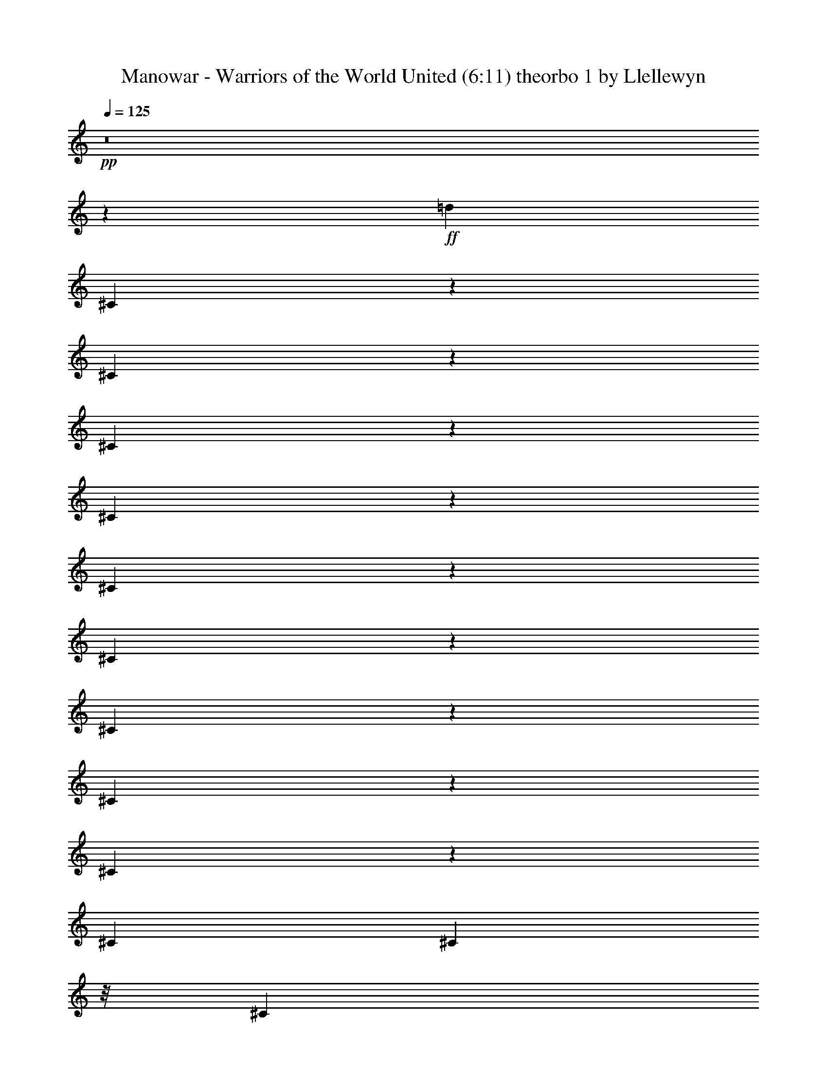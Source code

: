 % Produced with Bruzo's Transcoding Environment 
% Transcribed by Llellewyn 

X: 21 
T: Manowar - Warriors of the World United (6:11) theorbo 1 by Llellewyn 
Z: Transcribed with BruTE 
L: 1/4 
Q: 125 
K: C 
+pp+ 
z8 
z76485/17776 
+ff+ 
[=d13281/17776] 
[^C1779/8888] 
z3083/17776 
[^C3583/17776] 
z3057/17776 
[^C5831/17776] 
z6895/17776 
[^C4215/17776] 
z2425/17776 
[^C4241/17776] 
z150/1111 
[^C811/2222] 
z6793/17776 
[^C4317/17776] 
z23/176 
[^C43/176] 
z1149/8888 
[^C3295/8888] 
z6691/17776 
[^C415/1111] 
[^C4419/17776] 
z/8 
[^C1673/4444] 
z599/1616 
[^C2209/8888] 
z/8 
[^C4419/17776] 
z/8 
[^C3397/8888] 
z6487/17776 
[^C439/2222] 
z391/2222 
[^C1769/8888] 
z3103/17776 
[^C431/1111] 
z5829/17776 
[^C2085/8888] 
z2471/17776 
[^C4195/17776] 
z2445/17776 
[^C6443/17776] 
z3419/8888 
[^C267/1111] 
z2369/17776 
[^C4297/17776] 
z213/1616 
[^C595/1616] 
z421/1111 
[^C2187/8888] 
z2267/17776 
[^C4399/17776] 
z2241/17776 
[^C6647/17776] 
z3317/8888 
[^C4419/17776] 
z/8 
[^C2209/8888] 
z/8 
[^C6749/17776] 
z1633/4444 
[^C3467/17776] 
z1587/8888 
[^C873/4444] 
z787/4444 
[^C6851/17776] 
z3215/8888 
[^C3569/17776] 
z192/1111 
[^C1797/8888] 
z2491/17776 
[^C6397/17776] 
z1721/4444 
[^C2113/8888] 
z1207/8888 
[^C1063/4444] 
z2389/17776 
[^C6499/17776] 
z3391/8888 
[^C541/2222] 
z289/2222 
[^C2177/8888] 
z2287/17776 
[^C6601/17776] 
z835/2222 
[^C415/1111] 
[^C4419/17776] 
z/8 
[^C6703/17776] 
z299/808 
[^C2209/8888] 
z/8 
[^C4419/17776] 
z/8 
[^C6805/17776] 
z1619/4444 
[^C3523/17776] 
z3117/17776 
[^C3549/17776] 
z773/4444 
[^C6907/17776] 
z2909/8888 
[^C4181/17776] 
z615/4444 
[^C2103/8888] 
z1217/8888 
[^C3227/8888] 
z6827/17776 
[^C4283/17776] 
z1179/8888 
[^C1077/4444] 
z53/404 
[^C149/404] 
z6725/17776 
[^C4385/17776] 
z141/1111 
[^C2205/8888] 
z1115/8888 
[=A3329/8888] 
z6623/17776 
[=A4419/17776] 
z/8 
[=A2209/8888] 
z/8 
[=A845/2222] 
z6521/17776 
[=A1739/8888] 
z3163/17776 
[=A3503/17776] 
z3137/17776 
[=A3431/8888] 
z6419/17776 
[=A895/4444] 
z3061/17776 
[=A3605/17776] 
z155/1111 
[=A801/2222] 
z6873/17776 
[=A4237/17776] 
z2403/17776 
[=A4263/17776] 
z1189/8888 
[=A3255/8888] 
z6771/17776 
[=A4339/17776] 
z2301/17776 
[=A4365/17776] 
z569/4444 
[=A1653/4444] 
z6669/17776 
[=A2209/8888] 
z/8 
[=A4419/17776] 
z/8 
[=A3357/8888] 
z597/1616 
[=A2209/8888] 
z/8 
[=A1729/8888] 
z3183/17776 
[=A426/1111] 
z6465/17776 
[=A1767/8888] 
z1553/8888 
[=A445/2222] 
z3081/17776 
[^C3459/8888] 
z5807/17776 
[^C262/1111] 
z2449/17776 
[^C4217/17776] 
z2423/17776 
[^C6465/17776] 
z426/1111 
[^C2147/8888] 
z2347/17776 
[^C4319/17776] 
z211/1616 
[^C597/1616] 
z3357/8888 
[^C1099/4444] 
z2245/17776 
[^C415/1111] 
[^C6669/17776] 
z1653/4444 
[^C4419/17776] 
z/8 
[^C2209/8888] 
z/8 
[^C6771/17776] 
z3255/8888 
[^C3489/17776] 
z197/1111 
[^C1757/8888] 
z1563/8888 
[^C6873/17776] 
z801/2222 
[^C3591/17776] 
z1247/8888 
[^C1043/4444] 
z2469/17776 
[^C6419/17776] 
z3431/8888 
[^C531/2222] 
z299/2222 
[^C2137/8888] 
z2367/17776 
[^C6521/17776] 
z845/2222 
[^C2175/8888] 
z1145/8888 
[^C547/2222] 
z2265/17776 
[^C6623/17776] 
z3329/8888 
[^C2209/8888] 
z/8 
[^C4419/17776] 
z/8 
[^C6725/17776] 
z149/404 
[^C2209/8888] 
z/8 
[^C3469/17776] 
z793/4444 
[^C6827/17776] 
z3227/8888 
[^C3545/17776] 
z3095/17776 
[^C3571/17776] 
z1535/8888 
[^C2909/8888] 
z6907/17776 
[^C4203/17776] 
z1219/8888 
[^C1057/4444] 
z603/4444 
[=d13281/17776] 
[^C4305/17776] 
z146/1111 
[^C2165/8888] 
z105/808 
[^C299/808] 
z6703/17776 
[^C4407/17776] 
z1117/8888 
[^C2209/8888] 
z/8 
[^C835/2222] 
z6601/17776 
[^C4419/17776] 
z/8 
[^C2209/8888] 
z/8 
[^C3391/8888] 
z6499/17776 
[^C875/4444] 
z3141/17776 
[^C3525/17776] 
z3115/17776 
[^C1721/4444] 
z6397/17776 
[^C1801/8888] 
z2483/17776 
[^C4183/17776] 
z1229/8888 
[^C3215/8888] 
z6851/17776 
[^C4259/17776] 
z2381/17776 
[^C4285/17776] 
z589/4444 
[^C1633/4444] 
z6749/17776 
[^C4361/17776] 
z2279/17776 
[^C4387/17776] 
z1127/8888 
[^C3317/8888] 
z6647/17776 
[^C2209/8888] 
z/8 
[^C4419/17776] 
z/8 
[=A421/1111] 
z595/1616 
[=A2209/8888] 
z/8 
[=A435/2222] 
z3161/17776 
[=A3419/8888] 
z6443/17776 
[=A889/4444] 
z771/4444 
[=A1791/8888] 
z3059/17776 
[=A5829/17776] 
z431/1111 
[=A2107/8888] 
z2427/17776 
[=A4239/17776] 
z2401/17776 
[=A6487/17776] 
z3397/8888 
[=A1079/4444] 
z2325/17776 
[=A4341/17776] 
z209/1616 
[^g13281/17776] 
[^C2209/8888] 
z2223/17776 
[^C2209/8888] 
z/8 
[^C6691/17776] 
z3295/8888 
[^C4419/17776] 
z/8 
[^C2209/8888] 
z/8 
[^C6793/17776] 
z811/2222 
[^C3511/17776] 
z1565/8888 
[^C221/1111] 
z194/1111 
[^C6895/17776] 
z5831/17776 
[^C521/2222] 
z309/2222 
[^C2097/8888] 
z2447/17776 
[^C6441/17776] 
z855/2222 
[^C2135/8888] 
z1185/8888 
[^C537/2222] 
z2345/17776 
[^C6543/17776] 
z3369/8888 
[^C1093/4444] 
z567/4444 
[^C2199/8888] 
z2243/17776 
[^C6645/17776] 
z1659/4444 
[^C2209/8888] 
z/8 
[^C4419/17776] 
z/8 
[^C6747/17776] 
z297/808 
[^C315/1616] 
z3175/17776 
[^C3491/17776] 
z1575/8888 
[^C6849/17776] 
z402/1111 
[^C3567/17776] 
z3073/17776 
[^C3593/17776] 
z623/4444 
[^C1599/4444] 
z6885/17776 
[^C4225/17776] 
z151/1111 
[^C2125/8888] 
z1195/8888 
[^C3249/8888] 
z6783/17776 
[^C4327/17776] 
z1157/8888 
[^C272/1111] 
z13/101 
[^C75/202] 
z6681/17776 
[^C6641/17776] 
[^C2209/8888] 
z/8 
[^C3351/8888] 
z6579/17776 
[^C4419/17776] 
z/8 
[^C2209/8888] 
z/8 
[^C1701/4444] 
z6477/17776 
[^C1761/8888] 
z3119/17776 
[^C3547/17776] 
z3093/17776 
[^C3453/8888] 
z1455/4444 
[^C4179/17776] 
z2461/17776 
[^C4205/17776] 
z609/4444 
[^C1613/4444] 
z6829/17776 
[^C4281/17776] 
z2359/17776 
[^C4307/17776] 
z1167/8888 
[=A3277/8888] 
z6727/17776 
[=A4383/17776] 
z2257/17776 
[=A4409/17776] 
z279/2222 
[=A416/1111] 
z6625/17776 
[=A2209/8888] 
z/8 
[=A4419/17776] 
z/8 
[=A3379/8888] 
z593/1616 
[=A79/404] 
z791/4444 
[=A1751/8888] 
z3139/17776 
[=A1715/4444] 
z6421/17776 
[=A1789/8888] 
z1531/8888 
[=A901/4444] 
z2481/17776 
[=A6407/17776] 
z3437/8888 
[=A1059/4444] 
z2405/17776 
[=A4261/17776] 
z2379/17776 
[=A6509/17776] 
z1693/4444 
[=A2169/8888] 
z2303/17776 
[=A4363/17776] 
z207/1616 
[=A601/1616] 
z3335/8888 
[=A4419/17776] 
z/8 
[=A2209/8888] 
z/8 
[=A6713/17776] 
z821/2222 
[=A4419/17776] 
z/8 
[=A216/1111] 
z199/1111 
[^g13281/17776] 
[^C3533/17776] 
z777/4444 
[^C1779/8888] 
z1541/8888 
[^C6917/17776] 
z5809/17776 
[^C2095/8888] 
z1225/8888 
[^C527/2222] 
z2425/17776 
[^C6463/17776] 
z3409/8888 
[^C1073/4444] 
z587/4444 
[^C2159/8888] 
z23/176 
[^C65/176] 
z1679/4444 
[^C2197/8888] 
z1123/8888 
[^C6641/17776] 
[^C6667/17776] 
z3307/8888 
[^C2209/8888] 
z/8 
[^C4419/17776] 
z/8 
[^C6769/17776] 
z37/101 
[^C317/1616] 
z3153/17776 
[^C3513/17776] 
z391/2222 
[^C6871/17776] 
z3205/8888 
[^C3589/17776] 
z156/1111 
[^C2085/8888] 
z1235/8888 
[^C3209/8888] 
z6863/17776 
[=e4247/17776] 
z1197/8888 
[=e267/1111] 
z148/1111 
[=e13281/17776] 
[^C4349/17776] 
z573/4444 
[^C2187/8888] 
z103/808 
[^C201/404] 
z4437/17776 
[^C4419/17776] 
z/8 
[^C2209/8888] 
z/8 
[^C4473/8888] 
z4335/17776 
[^C4419/17776] 
z/8 
[^C3467/17776] 
z3173/17776 
[^C1131/2222] 
z4233/17776 
[=e443/2222] 
z3097/17776 
[=e3569/17776] 
z3071/17776 
[=e63/88] 
[=B4201/17776] 
z2439/17776 
[=B4227/17776] 
z1207/8888 
[=B9807/17776] 
z1737/8888 
[=B4303/17776] 
z2337/17776 
[=B4329/17776] 
z289/2222 
[=B9909/17776] 
z843/4444 
[=B4405/17776] 
z2235/17776 
[=B6641/17776] 
[=B10011/17776] 
z1635/8888 
[=B2209/8888] 
z/8 
[=B4419/17776] 
z/8 
[=A10113/17776] 
z18/101 
[=A159/808] 
z1571/8888 
[=A881/4444] 
z3117/17776 
[=A10215/17776] 
z1533/8888 
[=A225/1111] 
z2485/17776 
[=A4181/17776] 
z2459/17776 
[=E4881/8888] 
z3519/17776 
[=E2129/8888] 
z2383/17776 
[=E4283/17776] 
z2357/17776 
[^D1233/2222] 
z3417/17776 
[^D545/2222] 
z2281/17776 
[^D4385/17776] 
z205/1616 
[^C453/808] 
z3315/17776 
[^C4419/17776] 
z/8 
[^C2209/8888] 
z/8 
[^C2517/4444] 
z3213/17776 
[^C4419/17776] 
z/8 
[^C1739/8888] 
z1581/8888 
[^C5085/8888] 
z3111/17776 
[^C3555/17776] 
z1543/8888 
[^C895/4444] 
z765/4444 
[^C9161/17776] 
z3565/17776 
[=e1053/4444] 
z607/4444 
[=e2119/8888] 
z2403/17776 
[=e13281/17776] 
[^C2157/8888] 
z1163/8888 
[^C1085/4444] 
z2301/17776 
[^C8809/17776] 
z559/2222 
[^C276/1111] 
z139/1111 
[^C4419/17776] 
z/8 
[^C8911/17776] 
z2185/8888 
[^C2209/8888] 
z/8 
[^C4419/17776] 
z/8 
[^C9013/17776] 
z97/404 
[=e319/1616] 
z31/176 
[=e35/176] 
z1553/8888 
[=e12725/17776] 
[=B4167/17776] 
z1237/8888 
[=B262/1111] 
z153/1111 
[=B9773/17776] 
z877/4444 
[=B4269/17776] 
z593/4444 
[=B2147/8888] 
z1173/8888 
[=B9875/17776] 
z1703/8888 
[=B4371/17776] 
z1135/8888 
[=B1099/4444] 
z51/404 
[=B907/1616] 
z413/2222 
[=B4419/17776] 
z/8 
[=B2209/8888] 
z/8 
[=A10079/17776] 
z1601/8888 
[=A433/2222] 
z3177/17776 
[=A3489/17776] 
z3151/17776 
[=A10181/17776] 
z775/4444 
[=A1783/8888] 
z3075/17776 
[=A3591/17776] 
z1247/8888 
[=E9727/17776] 
z1777/8888 
[=E4223/17776] 
z2417/17776 
[=E4249/17776] 
z299/2222 
[^D9829/17776] 
z863/4444 
[^D4325/17776] 
z2315/17776 
[^D4351/17776] 
z1145/8888 
[^C3299/8888] 
z6683/17776 
[^C415/1111] 
[^C4419/17776] 
z/8 
[^C1675/4444] 
z6581/17776 
[^C2209/8888] 
z/8 
[^C4419/17776] 
z/8 
[^C3401/8888] 
z589/1616 
[^C20/101] 
z195/1111 
[^C1773/8888] 
z3095/17776 
[^C863/2222] 
z5821/17776 
[^C2089/8888] 
z2463/17776 
[^C4203/17776] 
z2437/17776 
[^C6451/17776] 
z3415/8888 
[^C535/2222] 
z2361/17776 
[^C4305/17776] 
z2335/17776 
[^C6553/17776] 
z841/2222 
[^C2191/8888] 
z2259/17776 
[^C4407/17776] 
z203/1616 
[^C605/1616] 
z3313/8888 
[^C4419/17776] 
z/8 
[^C2209/8888] 
z/8 
[^C6757/17776] 
z1631/4444 
[^C3475/17776] 
z1583/8888 
[^C875/4444] 
z785/4444 
[^C6859/17776] 
z3211/8888 
[^C3577/17776] 
z383/2222 
[^C1801/8888] 
z2483/17776 
[^C6405/17776] 
z1719/4444 
[^C2117/8888] 
z1203/8888 
[^C1065/4444] 
z2381/17776 
[^C6507/17776] 
z3387/8888 
[^C271/1111] 
z144/1111 
[^C2181/8888] 
z2279/17776 
[^C6609/17776] 
z417/1111 
[^C2209/8888] 
z/8 
[^C4419/17776] 
z/8 
[^C6711/17776] 
z3285/8888 
[^C2209/8888] 
z/8 
[^C4419/17776] 
z/8 
[^C6813/17776] 
z147/404 
[^C321/1616] 
z3109/17776 
[^C3557/17776] 
z771/4444 
[^C6915/17776] 
z2905/8888 
[^C4189/17776] 
z613/4444 
[^C2107/8888] 
z1213/8888 
[^C3231/8888] 
z6819/17776 
[^C4291/17776] 
z1175/8888 
[^C1079/4444] 
z581/4444 
[^C1641/4444] 
z6717/17776 
[^C4393/17776] 
z281/2222 
[^C2209/8888] 
z/8 
[^C3/8] 
z6615/17776 
[^C4419/17776] 
z/8 
[^C2209/8888] 
z/8 
[^C423/1111] 
z6513/17776 
[^C1743/8888] 
z3155/17776 
[^C3511/17776] 
z3129/17776 
[^C3435/8888] 
z6411/17776 
[^C897/4444] 
z227/1616 
[^C379/1616] 
z309/2222 
[^C401/1111] 
z6865/17776 
[^C4245/17776] 
z2395/17776 
[^C4271/17776] 
z1185/8888 
[^C3259/8888] 
z6763/17776 
[^C4347/17776] 
z2293/17776 
[^C4373/17776] 
z567/4444 
[^C1655/4444] 
z6661/17776 
[^C2209/8888] 
z/8 
[^C4419/17776] 
z/8 
[^C3361/8888] 
z6559/17776 
[^C2209/8888] 
z/8 
[^C1733/8888] 
z3175/17776 
[=A853/2222] 
z587/1616 
[=A161/808] 
z1549/8888 
[=A223/1111] 
z3073/17776 
[=A5815/17776] 
z3455/8888 
[=A525/2222] 
z2441/17776 
[=A4225/17776] 
z2415/17776 
[=A6473/17776] 
z851/2222 
[=A2151/8888] 
z2339/17776 
[=A4327/17776] 
z2313/17776 
[=A6575/17776] 
z3353/8888 
[=A1101/4444] 
z2237/17776 
[=A415/1111] 
[=A607/1616] 
z1651/4444 
[=A4419/17776] 
z/8 
[=A2209/8888] 
z/8 
[=A6779/17776] 
z3251/8888 
[=A3497/17776] 
z393/2222 
[=A1761/8888] 
z1559/8888 
[=A6881/17776] 
z400/1111 
[=A3599/17776] 
z113/808 
[=A95/404] 
z2461/17776 
[=A6427/17776] 
z3427/8888 
[=A266/1111] 
z149/1111 
[=A2141/8888] 
z2359/17776 
[^c13281/17776] 
[^C2179/8888] 
z1141/8888 
[^C274/1111] 
z2257/17776 
[^C6631/17776] 
z3325/8888 
[^C2209/8888] 
z/8 
[^C4419/17776] 
z/8 
[^C6733/17776] 
z1637/4444 
[^C2209/8888] 
z/8 
[^C3477/17776] 
z791/4444 
[^C6835/17776] 
z293/808 
[^C323/1616] 
z3087/17776 
[^C3579/17776] 
z1531/8888 
[^C2913/8888] 
z6899/17776 
[^C4211/17776] 
z1215/8888 
[^C1059/4444] 
z601/4444 
[^C1621/4444] 
z6797/17776 
[^C4313/17776] 
z291/2222 
[^C2169/8888] 
z1151/8888 
[^C3293/8888] 
z6695/17776 
[^C4415/17776] 
z1113/8888 
[^C2209/8888] 
z/8 
[^C38/101] 
z6593/17776 
[^C4419/17776] 
z/8 
[^C2209/8888] 
z/8 
[=A3395/8888] 
z6491/17776 
[=A877/4444] 
z3133/17776 
[=A3533/17776] 
z3107/17776 
[=A1723/4444] 
z6389/17776 
[=A1805/8888] 
z225/1616 
[=A381/1616] 
z1225/8888 
[=A3219/8888] 
z6843/17776 
[=A4267/17776] 
z2373/17776 
[=A4293/17776] 
z587/4444 
[=A1635/4444] 
z6741/17776 
[=A4369/17776] 
z2271/17776 
[=A4395/17776] 
z1123/8888 
[=A3321/8888] 
z6639/17776 
[=A2209/8888] 
z/8 
[=A4419/17776] 
z/8 
[=A843/2222] 
z6537/17776 
[=A1731/8888] 
z1589/8888 
[=A218/1111] 
z3153/17776 
[=A3423/8888] 
z585/1616 
[=A81/404] 
z769/4444 
[=A1795/8888] 
z2495/17776 
[=A4863/8888] 
z3555/17776 
[=B9777/17776] 
z219/1111 
[^c13281/17776] 
[^C1081/4444] 
z2317/17776 
[^C4349/17776] 
z2291/17776 
[^C6597/17776] 
z1671/4444 
[^C6641/17776] 
[^C2209/8888] 
z/8 
[^C609/1616] 
z3291/8888 
[^C4419/17776] 
z/8 
[^C2209/8888] 
z/8 
[^C6801/17776] 
z405/1111 
[^C3519/17776] 
z1561/8888 
[^C443/2222] 
z387/2222 
[^C6903/17776] 
z5823/17776 
[^C261/1111] 
z14/101 
[^C191/808] 
z2439/17776 
[^C6449/17776] 
z427/1111 
[^C2139/8888] 
z1181/8888 
[^C269/1111] 
z2337/17776 
[^C6551/17776] 
z3365/8888 
[^C1095/4444] 
z565/4444 
[^C2203/8888] 
z2235/17776 
[^C6653/17776] 
z1657/4444 
[^C2209/8888] 
z/8 
[^C4419/17776] 
z/8 
[=A6755/17776] 
z3263/8888 
[=A3473/17776] 
z3167/17776 
[=A3499/17776] 
z1571/8888 
[=A6857/17776] 
z73/202 
[=A325/1616] 
z3065/17776 
[=A3601/17776] 
z621/4444 
[=A1601/4444] 
z6877/17776 
[=A4233/17776] 
z301/2222 
[=A2129/8888] 
z1191/8888 
[=A3253/8888] 
z6775/17776 
[=A4335/17776] 
z1153/8888 
[=A545/2222] 
z285/2222 
[=A413/1111] 
z6673/17776 
[=A4419/17776] 
z/8 
[=A2209/8888] 
z/8 
[=A305/808] 
z6571/17776 
[=A4419/17776] 
z/8 
[=A2209/8888] 
z/8 
[=A1703/4444] 
z6469/17776 
[=A1765/8888] 
z3111/17776 
[=A3555/17776] 
z3085/17776 
[=A3457/8888] 
z1453/4444 
[=A4187/17776] 
z223/1616 
[=A383/1616] 
z607/4444 
[^c13281/17776] 
[^C4289/17776] 
z2351/17776 
[^C4315/17776] 
z1163/8888 
[^C3281/8888] 
z6719/17776 
[^C4391/17776] 
z2249/17776 
[^C4417/17776] 
z139/1111 
[^C833/2222] 
z6617/17776 
[^C2209/8888] 
z/8 
[^C4419/17776] 
z/8 
[^C3383/8888] 
z6515/17776 
[^C871/4444] 
z789/4444 
[^C1755/8888] 
z31/176 
[^C17/44] 
z583/1616 
[^C163/808] 
z2499/17776 
[^C4167/17776] 
z2473/17776 
[^C6415/17776] 
z3433/8888 
[^C1061/4444] 
z2397/17776 
[^C4269/17776] 
z2371/17776 
[^C6517/17776] 
z1691/4444 
[^C2173/8888] 
z2295/17776 
[^C4371/17776] 
z2269/17776 
[^C6619/17776] 
z3331/8888 
[^C4419/17776] 
z/8 
[^C2209/8888] 
z/8 
[=A611/1616] 
z410/1111 
[=A4419/17776] 
z/8 
[=A433/2222] 
z397/2222 
[=A6823/17776] 
z3229/8888 
[=A3541/17776] 
z775/4444 
[=A1783/8888] 
z1537/8888 
[=A2907/8888] 
z432/1111 
[=A2099/8888] 
z111/808 
[=A24/101] 
z2417/17776 
[=A6471/17776] 
z3405/8888 
[=A1075/4444] 
z585/4444 
[=A2163/8888] 
z2315/17776 
[=A6573/17776] 
z1677/4444 
[=A2201/8888] 
z1119/8888 
[=A6641/17776] 
[=A6675/17776] 
z3303/8888 
[=A2209/8888] 
z/8 
[=A4419/17776] 
z/8 
[=A6777/17776] 
z813/2222 
[=A3495/17776] 
z3145/17776 
[=A3521/17776] 
z195/1111 
[=A6879/17776] 
z291/808 
[=e327/1616] 
z311/2222 
[=e2089/8888] 
z1231/8888 
[=e13281/17776] 
[^C4255/17776] 
z1193/8888 
[^C535/2222] 
z295/2222 
[^C4375/8888] 
z4531/17776 
[^C4357/17776] 
z571/4444 
[^C2191/8888] 
z1129/8888 
[^C2213/4444] 
z4429/17776 
[^C4419/17776] 
z/8 
[^C2209/8888] 
z/8 
[^C407/808] 
z4327/17776 
[=e4419/17776] 
z/8 
[=e3475/17776] 
z3165/17776 
[=e13281/17776] 
[=B222/1111] 
z3089/17776 
[=B3577/17776] 
z3063/17776 
[=B4579/8888] 
z223/1111 
[=B4209/17776] 
z221/1616 
[=B385/1616] 
z1203/8888 
[=B9815/17776] 
z1733/8888 
[=B4311/17776] 
z2329/17776 
[=B4337/17776] 
z144/1111 
[=B9917/17776] 
z841/4444 
[=B4413/17776] 
z2227/17776 
[=B4419/17776] 
z/8 
[=A10019/17776] 
z1631/8888 
[=A2209/8888] 
z/8 
[=A4419/17776] 
z/8 
[=A10121/17776] 
z395/2222 
[=A1753/8888] 
z1567/8888 
[=A883/4444] 
z3109/17776 
[=E10223/17776] 
z139/808 
[=E41/202] 
z2477/17776 
[=E4189/17776] 
z2451/17776 
[^D4885/8888] 
z3511/17776 
[^D2133/8888] 
z2375/17776 
[^D4291/17776] 
z2349/17776 
[^C6539/17776] 
z3371/8888 
[^C273/1111] 
z2273/17776 
[^C4393/17776] 
z2247/17776 
[^C6641/17776] 
z415/1111 
[^C4419/17776] 
z/8 
[^C2209/8888] 
z/8 
[^C613/1616] 
z3269/8888 
[^C3461/17776] 
z795/4444 
[^C1743/8888] 
z1577/8888 
[^C6845/17776] 
z1609/4444 
[=e3563/17776] 
z1539/8888 
[=e897/4444] 
z227/1616 
[=e13281/17776] 
[^C1055/4444] 
z55/404 
[^C193/808] 
z2395/17776 
[^C8715/17776] 
z2283/8888 
[^C2161/8888] 
z1159/8888 
[^C1087/4444] 
z2293/17776 
[^C8817/17776] 
z279/1111 
[^C415/1111] 
[^C4419/17776] 
z/8 
[^C8919/17776] 
z2181/8888 
[=e2209/8888] 
z/8 
[=e4419/17776] 
z/8 
[=e13281/17776] 
[=B3517/17776] 
z3123/17776 
[=B3543/17776] 
z1549/8888 
[=B5117/8888] 
z2491/17776 
[=B4175/17776] 
z1233/8888 
[=B525/2222] 
z305/2222 
[=B9781/17776] 
z875/4444 
[=B4277/17776] 
z591/4444 
[=B2151/8888] 
z1169/8888 
[=B9883/17776] 
z1699/8888 
[=B4379/17776] 
z1131/8888 
[=B1101/4444] 
z559/4444 
[=A9985/17776] 
z206/1111 
[=A4419/17776] 
z/8 
[=A2209/8888] 
z/8 
[=A917/1616] 
z1597/8888 
[=A217/1111] 
z3169/17776 
[=A3497/17776] 
z3143/17776 
[=E10189/17776] 
z773/4444 
[=E1787/8888] 
z3067/17776 
[=E3599/17776] 
z113/808 
[^D885/1616] 
z1773/8888 
[^D4231/17776] 
z219/1616 
[^D387/1616] 
z149/1111 
[^C813/2222] 
z6777/17776 
[^C4333/17776] 
z2307/17776 
[^C4359/17776] 
z1141/8888 
[^C3303/8888] 
z6675/17776 
[^C2209/8888] 
z/8 
[^C4419/17776] 
z/8 
[^C1677/4444] 
z6573/17776 
[^C2209/8888] 
z/8 
[^C4419/17776] 
z/8 
[^C3405/8888] 
z6471/17776 
[^C441/2222] 
z389/2222 
[^C1777/8888] 
z3087/17776 
[^c12725/17776] 
[^C2093/8888] 
z2455/17776 
[^C4211/17776] 
z2429/17776 
[^C6459/17776] 
z3411/8888 
[^C268/1111] 
z2353/17776 
[^C4313/17776] 
z2327/17776 
[^C6561/17776] 
z420/1111 
[^C2195/8888] 
z2251/17776 
[^C4415/17776] 
z2225/17776 
[^C6663/17776] 
z3309/8888 
[^C4419/17776] 
z/8 
[^C2209/8888] 
z/8 
[^C615/1616] 
z1629/4444 
[^C3483/17776] 
z1579/8888 
[^C877/4444] 
z783/4444 
[^C6867/17776] 
z3207/8888 
[^C3585/17776] 
z191/1111 
[^C1805/8888] 
z225/1616 
[^C583/1616] 
z17/44 
[^C21/88] 
z109/808 
[^C97/404] 
z2373/17776 
[^C6515/17776] 
z3383/8888 
[^C543/2222] 
z287/2222 
[^C2185/8888] 
z2271/17776 
[=A6617/17776] 
z833/2222 
[=A2209/8888] 
z/8 
[=A4419/17776] 
z/8 
[=A6719/17776] 
z3281/8888 
[=A2209/8888] 
z/8 
[=A3463/17776] 
z1589/8888 
[=A6821/17776] 
z1615/4444 
[=A3539/17776] 
z3101/17776 
[=A3565/17776] 
z769/4444 
[=A1453/4444] 
z6913/17776 
[=A4197/17776] 
z611/4444 
[=A2111/8888] 
z1209/8888 
[=A3235/8888] 
z6811/17776 
[=A4299/17776] 
z1171/8888 
[=A1081/4444] 
z579/4444 
[=A1643/4444] 
z6709/17776 
[=A4401/17776] 
z140/1111 
[=A415/1111] 
[=A3337/8888] 
z6607/17776 
[=A4419/17776] 
z/8 
[=A2209/8888] 
z/8 
[=A77/202] 
z6505/17776 
[=A1747/8888] 
z3147/17776 
[=A3519/17776] 
z3121/17776 
[^c13281/17776] 
[^C899/4444] 
z2489/17776 
[^C4177/17776] 
z14/101 
[^C73/202] 
z6857/17776 
[^C4253/17776] 
z217/1616 
[^C389/1616] 
z1181/8888 
[^C3263/8888] 
z6755/17776 
[^C4355/17776] 
z2285/17776 
[^C4381/17776] 
z565/4444 
[^C1657/4444] 
z6653/17776 
[^C2209/8888] 
z/8 
[^C4419/17776] 
z/8 
[^C3365/8888] 
z6551/17776 
[^C2209/8888] 
z/8 
[^C1737/8888] 
z3167/17776 
[^C427/1111] 
z6449/17776 
[^C1775/8888] 
z1545/8888 
[^C447/2222] 
z3065/17776 
[^C5823/17776] 
z3451/8888 
[^C263/1111] 
z2433/17776 
[^C4233/17776] 
z2407/17776 
[^C6481/17776] 
z425/1111 
[^C2155/8888] 
z2331/17776 
[^C4335/17776] 
z2305/17776 
[=A6583/17776] 
z3349/8888 
[=A1103/4444] 
z2229/17776 
[=A2209/8888] 
z/8 
[=A6685/17776] 
z1649/4444 
[=A4419/17776] 
z/8 
[=A2209/8888] 
z/8 
[=A617/1616] 
z3247/8888 
[=A3505/17776] 
z196/1111 
[=A1765/8888] 
z1555/8888 
[=A6889/17776] 
z799/2222 
[=A3607/17776] 
z1239/8888 
[=A1047/4444] 
z223/1616 
[=A585/1616] 
z3423/8888 
[=A533/2222] 
z27/202 
[=A195/808] 
z2351/17776 
[=A6537/17776] 
z843/2222 
[=A2183/8888] 
z1137/8888 
[=A549/2222] 
z2249/17776 
[=A6639/17776] 
z3321/8888 
[=A2209/8888] 
z/8 
[=A4419/17776] 
z/8 
[=A5037/8888] 
z3207/17776 
[=B10125/17776] 
z789/4444 
[^c13281/17776] 
[^C3561/17776] 
z3079/17776 
[^C3587/17776] 
z1249/8888 
[^C3195/8888] 
z6891/17776 
[^C4219/17776] 
z1211/8888 
[^C1061/4444] 
z599/4444 
[^C1623/4444] 
z6789/17776 
[^C4321/17776] 
z145/1111 
[^C2173/8888] 
z1147/8888 
[^C3297/8888] 
z6687/17776 
[^C6641/17776] 
[^C2209/8888] 
z/8 
[^C837/2222] 
z6585/17776 
[^C4419/17776] 
z/8 
[^C2209/8888] 
z/8 
[^C309/808] 
z6483/17776 
[^C879/4444] 
z3125/17776 
[^C3541/17776] 
z3099/17776 
[^C1725/4444] 
z2913/8888 
[^C4173/17776] 
z2467/17776 
[^C4199/17776] 
z111/808 
[^C293/808] 
z6835/17776 
[^C4275/17776] 
z215/1616 
[^C391/1616] 
z585/4444 
[=A1637/4444] 
z6733/17776 
[=A4377/17776] 
z2263/17776 
[=A4403/17776] 
z1119/8888 
[=A3325/8888] 
z6631/17776 
[=A2209/8888] 
z/8 
[=A4419/17776] 
z/8 
[=A422/1111] 
z6529/17776 
[=A1735/8888] 
z1585/8888 
[=A437/2222] 
z3145/17776 
[=A3427/8888] 
z6427/17776 
[=A893/4444] 
z767/4444 
[=A1799/8888] 
z2487/17776 
[=A6401/17776] 
z430/1111 
[=A2115/8888] 
z2411/17776 
[=A4255/17776] 
z2385/17776 
[=A6503/17776] 
z3389/8888 
[=A1083/4444] 
z2309/17776 
[=A4357/17776] 
z2283/17776 
[=A6605/17776] 
z1669/4444 
[=A4419/17776] 
z/8 
[=A2209/8888] 
z/8 
[=A6707/17776] 
z3287/8888 
[=A4419/17776] 
z/8 
[=A2209/8888] 
z/8 
[^c13281/17776] 
[^C3527/17776] 
z1557/8888 
[^C222/1111] 
z193/1111 
[^C6911/17776] 
z5815/17776 
[^C523/2222] 
z307/2222 
[^C2105/8888] 
z221/1616 
[^C587/1616] 
z853/2222 
[^C2143/8888] 
z107/808 
[^C49/202] 
z2329/17776 
[^C6559/17776] 
z3361/8888 
[^C1097/4444] 
z563/4444 
[^C2207/8888] 
z2227/17776 
[^C6661/17776] 
z1655/4444 
[^C2209/8888] 
z/8 
[^C4419/17776] 
z/8 
[^C6763/17776] 
z3259/8888 
[^C3481/17776] 
z3159/17776 
[^C3507/17776] 
z1567/8888 
[^C6865/17776] 
z401/1111 
[^C3583/17776] 
z3057/17776 
[^C3609/17776] 
z619/4444 
[^C1603/4444] 
z6869/17776 
[^C4241/17776] 
z150/1111 
[^C2133/8888] 
z1187/8888 
[=A3257/8888] 
z67/176 
[=A43/176] 
z1149/8888 
[=A273/1111] 
z142/1111 
[=A827/2222] 
z6665/17776 
[=A4419/17776] 
z/8 
[=A2209/8888] 
z/8 
[=A3359/8888] 
z6563/17776 
[=A4419/17776] 
z/8 
[=A3461/17776] 
z289/1616 
[=A155/404] 
z6461/17776 
[=A1769/8888] 
z3103/17776 
[=A3563/17776] 
z3077/17776 
[=A5811/17776] 
z6915/17776 
[=A4195/17776] 
z2445/17776 
[=A4221/17776] 
z55/404 
[=A147/404] 
z6813/17776 
[=A4297/17776] 
z213/1616 
[=A393/1616] 
z1159/8888 
[=A3285/8888] 
z33273/17776 
[=e2209/8888] 
z/8 
[=e4419/17776] 
z/8 
[=e13281/17776] 
[^C873/4444] 
z787/4444 
[^C1759/8888] 
z3123/17776 
[^C11059/17776] 
z/8 
[^C1797/8888] 
z2491/17776 
[^C4175/17776] 
z2465/17776 
[^C11059/17776] 
z/8 
[^C1063/4444] 
z2389/17776 
[^C4277/17776] 
z2363/17776 
[^C11059/17776] 
z/8 
[=e2177/8888] 
z2287/17776 
[=e4379/17776] 
z2261/17776 
[=e13281/17776] 
[=B4419/17776] 
z/8 
[=B2209/8888] 
z/8 
[=B5031/8888] 
z3219/17776 
[=B4419/17776] 
z/8 
[=B217/1111] 
z18/101 
[=B231/404] 
z3117/17776 
[=B3549/17776] 
z773/4444 
[=B1787/8888] 
z1533/8888 
[=B9155/17776] 
z3571/17776 
[=B2103/8888] 
z1217/8888 
[=B529/2222] 
z219/1616 
[=A223/404] 
z3469/17776 
[=A1077/4444] 
z53/404 
[=A197/808] 
z2307/17776 
[=A4957/8888] 
z3367/17776 
[=A2205/8888] 
z1115/8888 
[=A4419/17776] 
z/8 
[=E626/1111] 
z3265/17776 
[=E2209/8888] 
z/8 
[=E4419/17776] 
z/8 
[^D5059/8888] 
z3163/17776 
[^D3503/17776] 
z3137/17776 
[^D3529/17776] 
z389/2222 
[^C6887/17776] 
z3197/8888 
[^C3605/17776] 
z155/1111 
[^C2093/8888] 
z1227/8888 
[^C3217/8888] 
z6847/17776 
[^C4263/17776] 
z1189/8888 
[^C268/1111] 
z147/1111 
[^C817/2222] 
z6745/17776 
[^C4365/17776] 
z569/4444 
[^C2195/8888] 
z1125/8888 
[^C3319/8888] 
z6643/17776 
[=e4419/17776] 
z/8 
[=e2209/8888] 
z/8 
[=e13281/17776] 
[^C1729/8888] 
z3183/17776 
[^C3483/17776] 
z287/1616 
[^C11059/17776] 
z/8 
[^C445/2222] 
z3081/17776 
[^C3585/17776] 
z3055/17776 
[^C13/22] 
z/8 
[^C4217/17776] 
z2423/17776 
[^C4243/17776] 
z109/808 
[^C11059/17776] 
z/8 
[=e4319/17776] 
z211/1616 
[=e395/1616] 
z287/2222 
[=e13281/17776] 
[=B415/1111] 
[=B4419/17776] 
z/8 
[=B10027/17776] 
z1627/8888 
[=B2209/8888] 
z/8 
[=B4419/17776] 
z/8 
[=B10129/17776] 
z197/1111 
[=B1757/8888] 
z1563/8888 
[=B885/4444] 
z3101/17776 
[=B10231/17776] 
z1247/8888 
[=B1043/4444] 
z2469/17776 
[=B4197/17776] 
z2443/17776 
[=A4889/8888] 
z3503/17776 
[=A2137/8888] 
z2367/17776 
[=A4299/17776] 
z2341/17776 
[=A1235/2222] 
z3401/17776 
[=A547/2222] 
z2265/17776 
[=A4401/17776] 
z2239/17776 
[=E4991/8888] 
z3299/17776 
[=E4419/17776] 
z/8 
[=E2209/8888] 
z/8 
[^D2521/4444] 
z3197/17776 
[^D3469/17776] 
z793/4444 
[^D1747/8888] 
z143/808 
[^C2403/404] 
z8 
z8 
z8 
z8 
z8 
z8 
z8 
z8 
z8 
z8 
z8 
z11725/1616 
[=e13281/17776] 
[^C1099/4444] 
z51/404 
[^C6641/17776] 
[^C8891/17776] 
z2195/8888 
[^C2209/8888] 
z/8 
[^C4419/17776] 
z/8 
[^C8993/17776] 
z268/1111 
[^C3489/17776] 
z3151/17776 
[^C3515/17776] 
z1563/8888 
[^C9095/17776] 
z2093/8888 
[=e3591/17776] 
z1247/8888 
[=e1043/4444] 
z617/4444 
[=e13281/17776] 
[=B4249/17776] 
z299/2222 
[=B2137/8888] 
z1183/8888 
[=B9855/17776] 
z1713/8888 
[=B4351/17776] 
z1145/8888 
[=B547/2222] 
z283/2222 
[=B9957/17776] 
z831/4444 
[=B4419/17776] 
z/8 
[=B2209/8888] 
z/8 
[=B10059/17776] 
z1611/8888 
[=B4419/17776] 
z/8 
[=B3469/17776] 
z3171/17776 
[=A10161/17776] 
z195/1111 
[=A1773/8888] 
z3095/17776 
[=A3571/17776] 
z279/1616 
[=A52/101] 
z1787/8888 
[=A4203/17776] 
z2437/17776 
[=A4229/17776] 
z603/4444 
[=E9809/17776] 
z217/1111 
[=E4305/17776] 
z2335/17776 
[=E4331/17776] 
z105/808 
[^D901/1616] 
z1685/8888 
[^D4407/17776] 
z203/1616 
[^D4419/17776] 
z/8 
[^C835/2222] 
z6601/17776 
[^C2209/8888] 
z/8 
[^C4419/17776] 
z/8 
[^C3391/8888] 
z6499/17776 
[^C875/4444] 
z785/4444 
[^C1763/8888] 
z3115/17776 
[^C1721/4444] 
z6397/17776 
[^C1801/8888] 
z2483/17776 
[^C4183/17776] 
z2457/17776 
[^C6431/17776] 
z3425/8888 
[=e1065/4444] 
z2381/17776 
[=e4285/17776] 
z2355/17776 
[=e13281/17776] 
[^C2181/8888] 
z2279/17776 
[^C4387/17776] 
z2253/17776 
[^C8857/17776] 
z553/2222 
[^C4419/17776] 
z/8 
[^C2209/8888] 
z/8 
[^C8959/17776] 
z2161/8888 
[^C4419/17776] 
z/8 
[^C435/2222] 
z395/2222 
[^C9061/17776] 
z1055/4444 
[=e3557/17776] 
z771/4444 
[=e1791/8888] 
z139/808 
[=e63/88] 
[=B2107/8888] 
z1213/8888 
[=B265/1111] 
z2401/17776 
[=B2455/4444] 
z3461/17776 
[=B1079/4444] 
z581/4444 
[=B2171/8888] 
z209/1616 
[=B451/808] 
z3359/17776 
[=B2209/8888] 
z/8 
[=B4419/17776] 
z/8 
[=B1253/2222] 
z3257/17776 
[=B2209/8888] 
z/8 
[=B4419/17776] 
z/8 
[=A5063/8888] 
z3155/17776 
[=A3511/17776] 
z3129/17776 
[=A3537/17776] 
z194/1111 
[=A2557/4444] 
z227/1616 
[=A379/1616] 
z309/2222 
[=A2097/8888] 
z1223/8888 
[=E9775/17776] 
z1753/8888 
[=E4271/17776] 
z1185/8888 
[=E537/2222] 
z293/2222 
[^D9877/17776] 
z851/4444 
[^D4373/17776] 
z567/4444 
[^D2199/8888] 
z1121/8888 
[^C2217/4444] 
z4413/17776 
[^C4419/17776] 
z/8 
[^C2209/8888] 
z/8 
[^C4485/8888] 
z4311/17776 
[^C1733/8888] 
z3175/17776 
[^C3491/17776] 
z3149/17776 
[^C567/1111] 
z4209/17776 
[^C223/1111] 
z3073/17776 
[^C3593/17776] 
z623/4444 
[^C4309/8888] 
z4663/17776 
[^C4225/17776] 
z2415/17776 
[^C4251/17776] 
z1195/8888 
[=e13281/17776] 
[^C4327/17776] 
z2313/17776 
[^C4353/17776] 
z13/101 
[^C401/808] 
z4459/17776 
[^C415/1111] 
[^C4419/17776] 
z/8 
[^C2231/4444] 
z4357/17776 
[^C2209/8888] 
z/8 
[^C4419/17776] 
z/8 
[^C4513/8888] 
z4255/17776 
[=e1761/8888] 
z1559/8888 
[=e887/4444] 
z3093/17776 
[=e12725/17776] 
[=B95/404] 
z2461/17776 
[=B4205/17776] 
z2435/17776 
[=B4893/8888] 
z3495/17776 
[=B2141/8888] 
z2359/17776 
[=B4307/17776] 
z2333/17776 
[=B618/1111] 
z3393/17776 
[=B274/1111] 
z2257/17776 
[=B4409/17776] 
z2231/17776 
[=B4995/8888] 
z3291/17776 
[=B4419/17776] 
z/8 
[=B2209/8888] 
z/8 
[=A2523/4444] 
z3189/17776 
[=A3477/17776] 
z791/4444 
[=A1751/8888] 
z1569/8888 
[=A5097/8888] 
z3087/17776 
[=A3579/17776] 
z1531/8888 
[=A901/4444] 
z2481/17776 
[=E2435/4444] 
z3541/17776 
[=E1059/4444] 
z601/4444 
[=E2131/8888] 
z2379/17776 
[^D4921/8888] 
z3439/17776 
[^D2169/8888] 
z1151/8888 
[^D1091/4444] 
z207/1616 
[^C601/1616] 
z3335/8888 
[^C2209/8888] 
z/8 
[^C4419/17776] 
z/8 
[^C6713/17776] 
z821/2222 
[^C2209/8888] 
z/8 
[^C3457/17776] 
z199/1111 
[^C6815/17776] 
z3233/8888 
[^C3533/17776] 
z3107/17776 
[^C3559/17776] 
z1541/8888 
[^C6917/17776] 
z33/101 
[=e381/1616] 
z1225/8888 
[=e527/2222] 
z3/22 
[=e13281/17776] 
[^C4293/17776] 
z587/4444 
[^C2159/8888] 
z1161/8888 
[^C2197/4444] 
z4493/17776 
[^C4395/17776] 
z1123/8888 
[^C415/1111] 
[^C4445/8888] 
z4391/17776 
[^C4419/17776] 
z/8 
[^C2209/8888] 
z/8 
[^C562/1111] 
z4289/17776 
[=e218/1111] 
z3153/17776 
[=e3513/17776] 
z3127/17776 
[=e13281/17776] 
[=B1795/8888] 
z2495/17776 
[=B4171/17776] 
z1235/8888 
[=B9751/17776] 
z1765/8888 
[=B4247/17776] 
z2393/17776 
[=B4273/17776] 
z148/1111 
[=B9853/17776] 
z857/4444 
[=B4349/17776] 
z2291/17776 
[=B4375/17776] 
z103/808 
[=B905/1616] 
z1663/8888 
[=B2209/8888] 
z/8 
[=B4419/17776] 
z/8 
[=A10057/17776] 
z403/2222 
[=A2209/8888] 
z/8 
[=A867/4444] 
z3173/17776 
[=A10159/17776] 
z1561/8888 
[=A443/2222] 
z387/2222 
[=A1785/8888] 
z3071/17776 
[=E4575/8888] 
z325/1616 
[=E191/808] 
z2439/17776 
[=E4227/17776] 
z2413/17776 
[^D613/1111] 
z3473/17776 
[^D269/1111] 
z2337/17776 
[^D4329/17776] 
z2311/17776 
[^C8799/17776] 
z2241/8888 
[^C2203/8888] 
z2235/17776 
[^C2209/8888] 
z/8 
[^C8901/17776] 
z1095/4444 
[^C4419/17776] 
z/8 
[^C2209/8888] 
z/8 
[^C9003/17776] 
z2139/8888 
[^C3499/17776] 
z1571/8888 
[^C881/4444] 
z779/4444 
[^C9105/17776] 
z261/1111 
[^C3601/17776] 
z621/4444 
[^C2091/8888] 
z2459/17776 
[=e13281/17776] 
[^C2129/8888] 
z1191/8888 
[^C1071/4444] 
z2357/17776 
[^C8753/17776] 
z283/1111 
[^C545/2222] 
z285/2222 
[^C2193/8888] 
z205/1616 
[^C805/1616] 
z2213/8888 
[^C2209/8888] 
z/8 
[^C4419/17776] 
z/8 
[^C8957/17776] 
z1081/4444 
[=e2209/8888] 
z/8 
[=e3479/17776] 
z1581/8888 
[=e13281/17776] 
[=B3555/17776] 
z3085/17776 
[=B3581/17776] 
z765/4444 
[=B9161/17776] 
z81/404 
[=B383/1616] 
z607/4444 
[=B2119/8888] 
z1201/8888 
[=B9819/17776] 
z1731/8888 
[=B4315/17776] 
z1163/8888 
[=B1085/4444] 
z575/4444 
[=B9921/17776] 
z210/1111 
[=B4417/17776] 
z139/1111 
[=B2209/8888] 
z/8 
[=A10023/17776] 
z1629/8888 
[=A4419/17776] 
z/8 
[=A2209/8888] 
z/8 
[=A10125/17776] 
z789/4444 
[=A1755/8888] 
z31/176 
[=A35/176] 
z3105/17776 
[=E10227/17776] 
z2499/17776 
[=E4167/17776] 
z2473/17776 
[=E4193/17776] 
z153/1111 
[^D9773/17776] 
z877/4444 
[^D4269/17776] 
z2371/17776 
[^D4295/17776] 
z1173/8888 
[^C3271/8888] 
z6739/17776 
[^C4371/17776] 
z2269/17776 
[^C4397/17776] 
z51/404 
[^C151/404] 
z6637/17776 
[^C2209/8888] 
z/8 
[^C4419/17776] 
z/8 
[^C3373/8888] 
z6535/17776 
[^C433/2222] 
z397/2222 
[^C1745/8888] 
z3151/17776 
[^C428/1111] 
z6433/17776 
[=e1783/8888] 
z1537/8888 
[=e449/2222] 
z2493/17776 
[=e13281/17776] 
[^C24/101] 
z2417/17776 
[^C4249/17776] 
z2391/17776 
[^C8719/17776] 
z2281/8888 
[^C2163/8888] 
z2315/17776 
[^C4351/17776] 
z2289/17776 
[^C8821/17776] 
z1115/4444 
[^C6641/17776] 
[^C2209/8888] 
z/8 
[^C8923/17776] 
z2179/8888 
[=e4419/17776] 
z/8 
[=e2209/8888] 
z/8 
[=e13281/17776] 
[=B3521/17776] 
z195/1111 
[=B1773/8888] 
z1547/8888 
[=B5119/8888] 
z311/2222 
[=B2089/8888] 
z1231/8888 
[=B1051/4444] 
z2437/17776 
[=B1223/2222] 
z3497/17776 
[=B535/2222] 
z295/2222 
[=B2153/8888] 
z2335/17776 
[=B4943/8888] 
z3395/17776 
[=B2191/8888] 
z1129/8888 
[=B551/2222] 
z203/1616 
[=A227/404] 
z3293/17776 
[=A2209/8888] 
z/8 
[=A4419/17776] 
z/8 
[=A5045/8888] 
z3191/17776 
[=A3475/17776] 
z3165/17776 
[=A3501/17776] 
z785/4444 
[=E637/1111] 
z3089/17776 
[=E3577/17776] 
z3063/17776 
[=E3603/17776] 
z1241/8888 
[^D9739/17776] 
z161/808 
[^D385/1616] 
z1203/8888 
[^D1065/4444] 
z595/4444 
[^C4365/8888] 
z4551/17776 
[^C4337/17776] 
z144/1111 
[^C2181/8888] 
z1139/8888 
[^C552/1111] 
z4449/17776 
[^C4419/17776] 
z/8 
[^C2209/8888] 
z/8 
[^C4467/8888] 
z4347/17776 
[^C4419/17776] 
z/8 
[^C2209/8888] 
z/8 
[^C2259/4444] 
z4245/17776 
[^C883/4444] 
z3109/17776 
[^C3557/17776] 
z3083/17776 
[=e63/88] 
[^C4189/17776] 
z2451/17776 
[^C4215/17776] 
z1213/8888 
[^C2171/4444] 
z4597/17776 
[^C4291/17776] 
z2349/17776 
[^C4317/17776] 
z581/4444 
[^C4393/8888] 
z4495/17776 
[^C4393/17776] 
z2247/17776 
[^C4419/17776] 
z/8 
[^C/2] 
z4393/17776 
[=e2209/8888] 
z/8 
[=e4419/17776] 
z/8 
[=e13281/17776] 
[=B1743/8888] 
z1577/8888 
[=B439/2222] 
z3129/17776 
[=B10203/17776] 
z1539/8888 
[=B897/4444] 
z227/1616 
[=B379/1616] 
z2471/17776 
[=B4875/8888] 
z321/1616 
[=B193/808] 
z2395/17776 
[=B4271/17776] 
z2369/17776 
[=B2463/4444] 
z3429/17776 
[=B1087/4444] 
z2293/17776 
[=B4373/17776] 
z2267/17776 
[=A4977/8888] 
z3327/17776 
[=A4419/17776] 
z/8 
[=A2209/8888] 
z/8 
[=A1257/2222] 
z3225/17776 
[=A4419/17776] 
z/8 
[=A1733/8888] 
z1587/8888 
[=E5079/8888] 
z3123/17776 
[=E3543/17776] 
z1549/8888 
[=E223/1111] 
z192/1111 
[^D9149/17776] 
z3577/17776 
[^D525/2222] 
z305/2222 
[^D2113/8888] 
z2415/17776 
[^C6473/17776] 
z851/2222 
[^C2151/8888] 
z1169/8888 
[^C541/2222] 
z2313/17776 
[^C6575/17776] 
z3353/8888 
[^C1101/4444] 
z559/4444 
[^C6641/17776] 
[^C607/1616] 
z1651/4444 
[^C2209/8888] 
z/8 
[^C4419/17776] 
z/8 
[^C6779/17776] 
z3251/8888 
[=e3497/17776] 
z3143/17776 
[=e3523/17776] 
z1559/8888 
[=e13281/17776] 
[^C3599/17776] 
z113/808 
[^C95/404] 
z615/4444 
[^C4325/8888] 
z421/1616 
[^C387/1616] 
z149/1111 
[^C2141/8888] 
z1179/8888 
[^C547/1111] 
z4529/17776 
[^C4359/17776] 
z1141/8888 
[^C274/1111] 
z141/1111 
[^C4427/8888] 
z4427/17776 
[=e4419/17776] 
z/8 
[=e2209/8888] 
z/8 
[=e13281/17776] 
[=B4419/17776] 
z/8 
[=B3477/17776] 
z3163/17776 
[=B10169/17776] 
z389/2222 
[=B1777/8888] 
z3087/17776 
[=B3579/17776] 
z3061/17776 
[=B1145/2222] 
z1783/8888 
[=B4211/17776] 
z2429/17776 
[=B4237/17776] 
z601/4444 
[=B9817/17776] 
z433/2222 
[=B4313/17776] 
z2327/17776 
[=B4339/17776] 
z1151/8888 
[=A9919/17776] 
z1681/8888 
[=A4415/17776] 
z2225/17776 
[=A4419/17776] 
z/8 
[=A911/1616] 
z815/4444 
[=A2209/8888] 
z/8 
[=A4419/17776] 
z/8 
[=E10123/17776] 
z1579/8888 
[=E877/4444] 
z783/4444 
[=E1767/8888] 
z3107/17776 
[^D10225/17776] 
z191/1111 
[^D1805/8888] 
z225/1616 
[^D381/1616] 
z2449/17776 
[^C8661/17776] 
z105/404 
[^C97/404] 
z2373/17776 
[^C4293/17776] 
z2347/17776 
[^C8763/17776] 
z2259/8888 
[^C2185/8888] 
z2271/17776 
[^C4395/17776] 
z2245/17776 
[^C8865/17776] 
z276/1111 
[^C4419/17776] 
z/8 
[^C2209/8888] 
z/8 
[^C8967/17776] 
z31/4 

X: 91 
T: Manowar - Warriors of the World United (6:11) lute 1 by Llellewyn 
Z: Transcribed with BruTE 
L: 1/4 
Q: 125 
K: C 
+ppp+ 
z8 
z8 
z8 
z8 
z8 
z8 
z8 
z8 
z8 
z8 
z8 
z8 
z8 
z8 
z8 
z8 
z8 
z8 
z8 
z8 
z8 
z8 
z8 
z8 
z8 
z8 
z8 
z8 
z8 
z8 
z8 
z8 
z8 
z8 
z8 
z8 
z8 
z8 
z8 
z8 
z8 
z8 
z8 
z8 
z8 
z8 
z8 
z8 
z8 
z8 
z8 
z8 
z8 
z8 
z8 
z8 
z8 
z8 
z8 
z8 
z8 
z571/2222 
+pp+ 
[^D,3/16-^G,3/16-] 
[^D,3/16-^G,3/16-=B,3/16-^D3/16-^G3/16-] 
+pp+ 
[^D,38823/8888^G,38823/8888-=B,38823/8888-^D38823/8888-^G38823/8888-=B38823/8888] 
+pp+ 
[^G,/8=B,/8^D/8^G/8] 
z2341/2222 
[^D,/8-=G,/8-] 
[^D,/8-=G,/8-^A,/8-^D/8-] 
[^D,/8-=G,/8-^A,/8-^D/8-=G/8-] 
+pp+ 
[^D,53391/17776=G,53391/17776^A,53391/17776^D53391/17776=G53391/17776^A53391/17776] 
+ppp+ 
[^D,3/4-] 
+pp+ 
[^D,3/4-^A,3/4-] 
+pp+ 
[^D,3/4-^A,3/4-^D3/4-] 
+mp+ 
[^D,11/16-^A,11/16-^D11/16-=G11/16-] 
[^D,10011/2222^A,10011/2222^D10011/2222=G10011/2222=B10011/2222] 
z19725/17776 
+pp+ 
[^D,2631/17776-=G,2631/17776-] 
[^D,/8-=G,/8-^A,/8-^D/8-] 
[^D,/8-=G,/8-^A,/8-^D/8-=G/8-] 
+pp+ 
[^D,12077/8888-=G,12077/8888-^A,12077/8888-^D12077/8888=G12077/8888-^A12077/8888-] 
[^D,/8-=G,/8-^A,/8-=G/8-^A/8-] 
[^D,275/404-=G,275/404-^A,275/404-^D275/404-=G275/404-^A275/404] 
[^D,3/4=G,3/4-^A,3/4-^D3/4-=G3/4-^A3/4-] 
[=G,19579/8888^A,19579/8888^D19579/8888-=G19579/8888^A19579/8888^d19579/8888-] 
[^D/8^d/8] 
z2857/8888 
+pp+ 
[^C,/8-^G,/8-] 
[^C,/8-^G,/8-^C/8-^G/8-] 
[^C,/8-^G,/8-^C/8-^G/8-^c/8-] 
+pp+ 
[^C,77611/17776^G,77611/17776-^C77611/17776-^G77611/17776-^c77611/17776-=e77611/17776] 
+pp+ 
[^G,/8^C/8^G/8^c/8] 
z19055/17776 
[^D,/8-=G,/8-] 
[^D,/8-=G,/8-^D/8-=G/8-] 
[^D,/8-=G,/8-^D/8-=G/8-^A/8-] 
+pp+ 
[^D,19909/8888=G,19909/8888^D19909/8888=G19909/8888^A19909/8888^d19909/8888] 
+mp+ 
[^A,3/4-] 
[^A,3/4-^D3/4-] 
[^A,3/4-^D3/4-=G3/4-] 
[^A,6671/8888^D6671/8888=G6671/8888^A6671/8888] 
z5453/17776 
+pp+ 
[^D,/8-^G,/8-] 
[^D,3/16-^G,3/16-=B,3/16-^D3/16-] 
[^D,/8-^G,/8-=B,/8-^D/8-^G/8-] 
+pp+ 
[^D,4867/1111^G,4867/1111=B,4867/1111^D4867/1111^G4867/1111-=B4867/1111] 
+pp+ 
[^G/8] 
z4421/4444 
[^D,/8-=G,/8-] 
[^D,3591/17776-=G,3591/17776-^A,3591/17776-^D3591/17776-] 
[^D,/8-=G,/8-^A,/8-^D/8-=G/8-] 
+pp+ 
[^D,19433/8888=G,19433/8888^A,19433/8888^D19433/8888=G19433/8888^A19433/8888] 
+pp+ 
[^A,3/4-] 
+pp+ 
[^A,6615/8888-^D6615/8888-] 
+mp+ 
[^A,3/4-^D3/4-=G3/4-] 
[^A,13287/17776^D13287/17776=G13287/17776^A13287/17776] 
z611/1616 
+pp+ 
[=E,3/16-=A,3/16-] 
[=E,3/16-=A,3/16-^C3/16-=E3/16-=A3/16-] 
+pp+ 
[=E,7065/1616=A,7065/1616-^C7065/1616-=E7065/1616-=A7065/1616-^c7065/1616] 
+pp+ 
[=A,/8^C/8=E/8=A/8] 
z1167/1111 
[=E,1729/8888-^G,1729/8888-=B,1729/8888-] 
[=E,3/16-^G,3/16-=B,3/16-=E3/16-^G3/16-] 
+pp+ 
[=E,2439/1616^G,2439/1616=B,2439/1616=E2439/1616^G2439/1616=B2439/1616] 
+ppp+ 
[=B,3/4-] 
+pp+ 
[=B,3/4-=E3/4-] 
+pp+ 
[=B,3/4-=E3/4-^G3/4-] 
[=B,3/4-=E3/4-^G3/4-=B3/4-] 
+mp+ 
[=B,11035/17776=E11035/17776-^G11035/17776-=B11035/17776-=e11035/17776-] 
[=E/8^G/8=B/8=e/8] 
z2675/8888 
+pp+ 
[=D,/8-^F,/8-] 
[=D,/8-^F,/8-=B,/8-^F/8-] 
[=D,/8-^F,/8-=B,/8-^F/8-=B/8-] 
+pp+ 
[=D,39543/8888^F,39543/8888=B,39543/8888^F39543/8888=B39543/8888-=d39543/8888] 
+pp+ 
[=B/8] 
z18967/17776 
[^F,3/16-=A,3/16-] 
[^F,3/16-=A,3/16-^C3/16-^F3/16-=A3/16-] 
+pp+ 
[^F,38845/8888=A,38845/8888-^C38845/8888-^F38845/8888-=A38845/8888-^c38845/8888] 
+pp+ 
[=A,/8^C/8^F/8=A/8] 
z19115/17776 
[=D,/8-^F,/8-] 
[=D,/8-^F,/8-=B,/8-^F/8-] 
[=D,/8-^F,/8-=B,/8-^F/8-=B/8-] 
+pp+ 
[=D,19941/4444^F,19941/4444=B,19941/4444^F19941/4444=B19941/4444=d19941/4444] 
z18707/17776 
+pp+ 
[^F,/8-=A,/8-] 
[^F,/8-=A,/8-^C/8-^F/8-] 
[^F,/8-=A,/8-^C/8-^F/8-=A/8-] 
+pp+ 
[^F,79061/17776=A,79061/17776^C79061/17776^F79061/17776=A79061/17776-^c79061/17776] 
+pp+ 
[=A/8] 
z8 
z8 
z8 
z8 
z8 
z8 
z8 
z8 
z8 
z8 
z8 
z8 
z8 
z8 
z8 
z8 
z8 
z8 
z8 
z8 
z8 
z8 
z8 
z8 
z8 
z8 
z21/8 

X: 51 
T: Manowar - Warriors of the World United (6:11) horn 1 by Llellewyn 
Z: Transcribed with BruTE 
L: 1/4 
Q: 125 
K: C 
+pp+ 
z8 
z8 
z8 
z8 
z8 
z8 
z8 
z8 
z8 
z8 
z8 
z8 
z8 
z8 
z8 
z8 
z8 
z8 
z8 
z8 
z8 
z8 
z8 
z8 
z8 
z50097/17776 
+fff+ 
[^G,9897/17776] 
z423/2222 
[^C,1641/8888] 
z9/16 
[^C,3/16] 
z2487/4444 
[=B,2803/8888] 
z7675/17776 
[^C,10101/17776] 
z14871/8888 
[=E,4699/17776] 
z8027/17776 
[=E,5305/17776] 
z997/2222 
[^D,4245/17776] 
z2395/17776 
[=E,15381/17776] 
z/4 
[^D,/8] 
z2789/4444 
[=E,6643/8888] 
z19919/8888 
[^C,595/4444] 
z991/1616 
[^D,221/1616] 
z5425/8888 
[=E,3593/17776] 
z623/4444 
[^D,2087/8888] 
z9107/17776 
[^F,8223/8888] 
z27/16 
[=E,/8] 
z1009/1616 
[=G,657/808] 
z1367/4444 
[^F,2309/17776] 
z4331/17776 
[=E,2335/17776] 
z2153/8888 
[^F,3923/4444] 
z4229/17776 
[=E,17991/17776] 
z17289/8888 
[^G,13281/17776] 
[^C,3247/17776] 
z5017/8888 
[^C,2209/8888] 
z/8 
[^D,8879/17776] 
z2201/8888 
[=E,3899/4444] 
z44169/17776 
[^G,503/1111] 
z4677/17776 
[^F,775/4444] 
z3541/17776 
[^G,5451/8888] 
z9019/17776 
[=A,4313/17776] 
z1121/2222 
[^G,16585/17776] 
z11629/8888 
[^G,1703/8888] 
z9875/17776 
[=A,7901/17776] 
z1345/4444 
[^G,9063/17776] 
z2109/8888 
[^F,1723/4444] 
z6389/17776 
[=E,2499/17776] 
z163/808 
[^F,847/808] 
z14569/17776 
[=E,3207/17776] 
z3433/17776 
[^F,5505/8888] 
z557/1111 
[^C415/1111] 
[^G,4425/4444] 
z/8 
[=E,3411/17776] 
z3229/17776 
[^F,3385/8888] 
z6511/17776 
[=E,22375/17776] 
z33/16 
[^G,/8] 
z2295/8888 
[^G,11059/17776] 
z/8 
[^F,13237/17776] 
z3/8 
[=E,/8] 
z1007/1616 
[^F,811/1616] 
z545/2222 
[^G,10083/17776] 
z16479/17776 
[=E,3519/17776] 
z4881/8888 
[^F,1785/8888] 
z3071/17776 
[^G,12483/17776] 
z6883/17776 
[^F,415/1111] 
[=E,10919/17776] 
z9003/17776 
[^G,1451/1111] 
z16627/17776 
[^C,3371/17776] 
z4955/8888 
[^C,11059/17776] 
z/8 
[^D,1181/8888] 
z2139/8888 
[=E,4425/4444] 
z/8 
[^F,325/1616] 
z4575/8888 
[=G,4313/8888] 
z4655/17776 
[^F,1561/8888] 
z3519/17776 
[=E,1609/1616] 
z/8 
[^F,4945/8888] 
z3391/17776 
[^G,14385/17776] 
z5537/17776 
[=B,3351/17776] 
z299/1616 
[^C103/808] 
z4375/17776 
[=E8367/8888] 
z3187/17776 
[^C25699/17776] 
z13589/17776 
[^C2649/8888] 
z7983/17776 
[=B,6085/8888-] 
[=B,4289/17776^C4289/17776] 
z1731/8888 
[^G,7157/8888] 
z701/2222 
[=B,4973/8888] 
z3335/17776 
[^G,3331/17776] 
z4975/8888 
[^F,1401/4444] 
z7677/17776 
[=B,12321/17776] 
z1251/808 
[=E,831/1616] 
z224/1111 
[^F,4193/17776] 
z153/1111 
[=E,11995/17776] 
z3963/8888 
[^G,22071/17776] 
z2823/1616 
[=A,13281/17776] 
[^G,3439/17776] 
z4921/8888 
[^F,6085/8888-] 
[=E,3541/17776^F,3541/17776] 
z10851/17776 
[^F,3863/17776] 
z/8 
[=E,608/1111] 
z23475/17776 
[=B,1075/4444] 
z585/4444 
[^C12103/17776] 
z7819/17776 
[^C5513/17776] 
z971/2222 
[^C1671/8888] 
z1649/8888 
[^D13367/17776] 
z6555/17776 
[=E40107/17776] 
z39023/17776 
[^G3195/17776] 
z1723/8888 
[^G7165/8888] 
z5591/17776 
[^G3315/8888] 
z6651/17776 
[^F837/4444] 
z3293/17776 
[=E18927/17776] 
z14275/17776 
[^F10167/17776] 
z1557/8888 
[=E222/1111] 
z9729/17776 
[^F13/22] 
z/8 
[=E4209/17776] 
z567/1111 
[^F5463/8888] 
z2355/17776 
[^G415/1111] 
[^F9961/8888] 
[^D1651/8888] 
z9979/17776 
[=E11059/17776] 
z/8 
[^D851/4444] 
z809/4444 
[^C17873/17776] 
z7665/8888 
[=E3557/17776] 
z3083/17776 
[=E309/2222] 
z379/1616 
[=E265/808] 
z6895/17776 
[=E10881/17776] 
z150/1111 
[=B,2133/8888] 
z2375/17776 
[^C18255/8888] 
z5569/1111 
[^G1055/4444] 
z9061/17776 
[^G11059/17776] 
z/8 
[^F3211/17776] 
z5035/8888 
[^G1241/2222] 
z3353/17776 
[^F3313/17776] 
z3327/17776 
[=E4167/2222] 
z26429/17776 
[^F5117/8888] 
z2491/17776 
[=E4175/17776] 
z1233/8888 
[^F3211/8888] 
z13499/17776 
[^G1583/8888] 
z10115/17776 
[^F5497/8888] 
z2287/17776 
[^D4379/17776] 
z4451/8888 
[=E7763/17776] 
z2759/8888 
[^D1685/8888] 
z3271/17776 
[^C7745/4444] 
z/8 
[=E3523/17776] 
z1559/8888 
[=E2437/17776] 
z4203/17776 
[=E6907/17776] 
z529/1616 
[=E885/1616] 
z1773/8888 
[=B,195/1111] 
z20/101 
[^C3013/1616] 
z39873/8888 
[^G,3579/17776] 
z3061/17776 
[^G,10271/17776] 
z9095/17776 
[^G,8681/17776] 
z575/2222 
[^F,3177/17776] 
z433/2222 
[^G,1609/1616] 
z/8 
[^C,3279/17776] 
z23283/17776 
[^G,3381/17776] 
z225/404 
[=B,615/1616] 
z1629/4444 
[^G,593/4444] 
z10909/17776 
[^G,2423/17776] 
z2109/8888 
[^F,153/1111] 
z10833/17776 
[^G,20275/17776] 
z25653/17776 
[=E,3233/17776] 
z628/1111 
[=E,13281/17776] 
[^F,3335/17776] 
z4973/8888 
[=G,6719/17776] 
z3281/8888 
[^F,2209/8888] 
z/8 
[=E,21239/17776] 
z24689/17776 
[^D4197/17776] 
z2271/4444 
[=E14247/17776] 
z5/16 
[^D/8] 
z2269/8888 
[^C9905/17776] 
z211/1111 
[^D1645/8888] 
z3351/17776 
[=E27757/17776] 
z9363/8888 
[^G,2383/17776] 
z5449/8888 
[^G,13281/17776] 
[^F,2485/17776] 
z225/1111 
[^G,886/1111] 
z2873/8888 
[^F,613/1111] 
z3473/17776 
[^G,13281/17776] 
[^C,2733/8888] 
z34377/17776 
[^G,3397/17776] 
z3243/17776 
[^G,1689/4444] 
z6525/17776 
[^G,6181/8888] 
z945/2222 
[^F,11059/17776] 
z/8 
[^G,2289/4444] 
z5105/8888 
[^C1561/8888] 
z1759/8888 
[^C6481/17776] 
z425/1111 
[=B,2155/8888] 
z8971/17776 
[^C6583/17776] 
z3349/8888 
[=B,5523/17776] 
z3879/8888 
[^C11059/17776] 
z/8 
[=B,3403/17776] 
z1619/8888 
[^C26759/17776] 
z6443/17776 
[^C2445/17776] 
z1049/4444 
[=B,12469/17776] 
z627/1616 
[^C6085/8888-] 
[=B,/8-^C/8] 
[=B,2177/4444] 
z1731/8888 
[^C4935/8888] 
z3411/17776 
[^D3255/17776] 
z5013/8888 
[=E12763/8888] 
z13799/8888 
[^G,6199/8888] 
z1701/2222 
[=B,5417/8888] 
z2447/17776 
[^F,10885/17776] 
z599/4444 
[^G,20935/17776] 
z4727/4444 
[^G,8867/17776] 
z2207/8888 
[^G,4459/8888] 
z4363/17776 
[^G,8969/17776] 
z49/202 
[=B,4419/17776] 
z/8 
[^F,1609/1616] 
z/8 
[^G,14677/17776] 
z24611/17776 
[^C791/4444] 
z10117/17776 
[^C14325/17776] 
z1399/4444 
[=B,823/4444] 
z3349/17776 
[^C3317/17776] 
z3323/17776 
[^D3343/17776] 
z4969/8888 
[=E30981/17776] 
z/8 
[^G10187/17776] 
z15819/17776 
[^C767/4444] 
z10213/17776 
[^C3119/17776] 
z5081/8888 
[^C4281/17776] 
z295/2222 
[^D3195/17776] 
z5043/8888 
[=E19911/17776] 
z6643/4444 
[^C1157/8888] 
z997/1616 
[=E11059/17776] 
z/8 
[^C151/1111] 
z4225/17776 
[^C9683/8888] 
[=B,3073/17776] 
z58/101 
[=E6085/8888-] 
[^C2143/8888=E2143/8888] 
z315/1616 
[=B,701/808] 
z1125/4444 
[^G,1097/4444] 
z563/4444 
[^F,3303/17776] 
z1669/8888 
[^G,1943/4444] 
z5509/17776 
[^G,2245/8888] 
z8791/17776 
[^G,1715/8888] 
z1605/8888 
[^F,5061/8888] 
z1225/2222 
[^G,9543/8888] 
z20201/17776 
[=B,1565/8888] 
z10151/17776 
[^C3181/17776] 
z25/44 
[^C2/11] 
z10049/17776 
[^C4419/17776] 
z/8 
[=B,6641/17776] 
z415/1111 
[^C3895/4444] 
z4341/17776 
[=B,8991/17776] 
z195/808 
[^C923/1616] 
z391/2222 
[=B,2551/4444] 
z3077/17776 
[^C1175/4444] 
z7333/8888 
[=B,1555/8888] 
z321/1616 
[^C285/1616] 
z3505/17776 
[^D1645/2222] 
z3381/8888 
[=E23283/8888] 
z2070/1111 
[^G3543/17776] 
z3097/17776 
[^G848/1111] 
z2899/8888 
[^G3767/8888] 
z5747/17776 
[^F1063/4444] 
z2389/17776 
[=E1170/1111] 
z7241/8888 
[^F11059/17776] 
z/8 
[=E3345/17776] 
z621/1111 
[^F11059/17776] 
z/8 
[=E3447/17776] 
z447/808 
[^F159/808] 
z9783/17776 
[^G6641/17776] 
[^F9683/8888] 
[^D2103/8888] 
z825/1616 
[=E993/1616] 
z1179/8888 
[^D3197/17776] 
z313/1616 
[^C803/808] 
z15537/17776 
[=E1675/8888] 
z1645/8888 
[=E211/1111] 
z3265/17776 
[=E3367/8888] 
z6547/17776 
[=E863/4444] 
z9829/17776 
[=B,415/1111] 
[^C8937/4444] 
z44933/8888 
[^G1729/8888] 
z893/1616 
[^G11059/17776] 
z/8 
[^F445/2222] 
z9721/17776 
[^G4583/8888] 
z445/2222 
[^F1553/8888] 
z1767/8888 
[=E33129/17776] 
z6659/4444 
[^F10027/17776] 
z1627/8888 
[=E853/4444] 
z807/4444 
[^F1415/4444] 
z7131/8888 
[^G2403/17776] 
z5439/8888 
[^F10231/17776] 
z1247/8888 
[^D1043/4444] 
z9109/17776 
[=E8667/17776] 
z2307/8888 
[^D2137/8888] 
z2367/17776 
[^C7745/4444] 
z/8 
[=E6641/17776] 
[=E1115/8888] 
z2205/8888 
[=E1675/4444] 
z6581/17776 
[=E2521/4444] 
z3197/17776 
[=B,1179/8888] 
z4283/17776 
[^C8095/4444] 
z29949/4444 
[=B,1207/8888] 
z10867/17776 
[=B,18453/8888] 
z2381/17776 
[^G,11059/17776] 
z/8 
[^A,21001/17776] 
z9421/8888 
[^D1689/8888] 
z9903/17776 
[^D13281/8888] 
[^C1019/808] 
z5429/2222 
[=B,1363/4444] 
z7829/17776 
[=B,1609/1616] 
z/8 
[^A,4425/4444] 
z/8 
[^G,3/4-] 
[^G,1641/8888^A,1641/8888-] 
[^A,653/808] 
z/8 
[^D13561/17776] 
z5805/17776 
[^D2715/4444] 
z2421/17776 
[^D44241/17776] 
z5637/1616 
[^C161/808] 
z9739/17776 
[^C1556/1111-] 
[=B,/8-^C/8] 
[=B,5361/17776] 
z619/1616 
[^C39843/17776] 
[=B,2227/8888] 
z8827/17776 
[^C13281/17776] 
[^A,10111/17776] 
z7433/4444 
[=B,39287/17776] 
[^C4307/17776] 
z4487/8888 
[=B,33203/17776-] 
[^A,/8-=B,/8] 
[^A,2209/8888] 
[^G,8955/17776] 
z2163/8888 
[^A,25451/17776-] 
[^A,/8^D/8-] 
[^D1737/1616] 
z5789/17776 
[^D45317/17776] 
z23825/8888 
[^C216/1111] 
z9825/17776 
[^C6085/4444] 
z/8 
[^D24895/17776-] 
[^D/8=E/8-] 
[=E18811/17776] 
[=B,109/176] 
z142/1111 
[^C969/1111] 
z4417/17776 
[=B,22789/8888] 
z33553/17776 
[=D4221/17776] 
z2265/4444 
[=D5383/17776] 
z359/808 
[=D1055/808] 
z16633/17776 
[^C1119/4444] 
z8805/17776 
[^C9683/4444-] 
[=A,/8-^C/8] 
[=A,5529/17776] 
[=B,3863/17776] 
z/8 
[=A,2483/1111] 
z8315/2222 
[=D23471/17776] 
z281/1616 
[=E1556/1111-] 
[=E/8^F/8-] 
[^F7671/8888] 
z867/4444 
[^C17641/17776] 
z2281/17776 
[=A,13281/17776] 
[^F,4443/2222] 
z4299/17776 
[^F,6085/8888-] 
[^F,/8=B,/8-] 
[=B,72411/17776] 
z701/2222 
[^D13281/8888] 
[^F91151/17776] 
z2569/1111 
[^G417/2222] 
z413/2222 
[^G1809/2222] 
z2725/8888 
[^G6771/17776] 
z3255/8888 
[^F3489/17776] 
z3151/17776 
[=E8979/8888] 
z14689/17776 
[^F679/1111] 
z2417/17776 
[=E4249/17776] 
z1129/2222 
[^F11059/17776] 
z/8 
[=E405/2222] 
z10041/17776 
[^F2201/8888] 
z8879/17776 
[^G6641/17776] 
[^F1609/1616] 
z/8 
[^D861/4444] 
z9837/17776 
[=E10161/17776] 
z195/1111 
[^D2435/17776] 
z2103/8888 
[^C9007/8888] 
z14633/17776 
[=E2127/8888] 
z1193/8888 
[=E3169/17776] 
z217/1111 
[=E6527/17776] 
z307/808 
[=E295/1616] 
z2509/4444 
[=B,415/1111] 
[^C833/404] 
z102243/17776 
[^G1651/8888] 
z3339/17776 
[^G14437/17776] 
z1371/4444 
[^G6737/17776] 
z409/1111 
[^F3455/17776] 
z1593/8888 
[=E17923/17776] 
z1389/1616 
[^F467/808] 
z613/4444 
[=E2107/8888] 
z9067/17776 
[^F11059/17776] 
z/8 
[=E3205/17776] 
z229/404 
[^F397/1616] 
z4457/8888 
[^G415/1111] 
[^F4425/4444] 
z/8 
[^D3409/17776] 
z617/1111 
[=E5063/8888] 
z3155/17776 
[^D150/1111] 
z265/1111 
[^C4495/4444] 
z14667/17776 
[=E1055/4444] 
z2421/17776 
[=E1567/8888] 
z1753/8888 
[=E6493/17776] 
z1697/4444 
[=E3211/17776] 
z5035/8888 
[=B,6641/17776] 
[^C36617/17776] 
z88997/17776 
[^G4327/17776] 
z407/808 
[^G11059/17776] 
z/8 
[^F1659/8888] 
z9963/17776 
[^G10035/17776] 
z1623/8888 
[^F855/4444] 
z805/4444 
[=E33443/17776] 
z12883/8888 
[^F10897/17776] 
z149/1111 
[=E2141/8888] 
z2359/17776 
[^F2709/8888] 
z14503/17776 
[^G3273/17776] 
z1251/2222 
[^F11059/17776] 
z/8 
[^D2243/8888] 
z8795/17776 
[=E3935/8888] 
z5411/17776 
[^D3477/17776] 
z791/4444 
[^C32647/17776] 
[=E4185/17776] 
z2455/17776 
[=E775/4444] 
z3541/17776 
[=E3229/8888] 
z6823/17776 
[=E4921/8888] 
z3439/17776 
[=B,3227/17776] 
z3413/17776 
[^C16625/8888] 
z105645/17776 
[^G3233/17776] 
z213/1111 
[^G898/1111] 
z5553/17776 
[^G1667/4444] 
z6613/17776 
[^F1693/8888] 
z3255/17776 
[=E8927/8888] 
z3837/4444 
[^F10205/17776] 
z769/4444 
[=E1795/8888] 
z571/1111 
[^F11059/17776] 
z/8 
[=E4247/17776] 
z4517/8888 
[^F2149/8888] 
z8983/17776 
[^G415/1111] 
[^F4425/4444] 
z/8 
[^D835/4444] 
z9941/17776 
[=E11059/17776] 
z/8 
[^D1721/8888] 
z1599/8888 
[^C17911/17776] 
z3823/4444 
[=E3595/17776] 
z1245/8888 
[=E3065/17776] 
z325/1616 
[=E73/202] 
z6857/17776 
[=E4253/17776] 
z2257/4444 
[=B,6641/17776] 
[^C9137/4444] 
z102347/17776 
[^G1599/8888] 
z1721/8888 
[^G7167/8888] 
z127/404 
[^G603/1616] 
z831/2222 
[^F3351/17776] 
z299/1616 
[=E1721/1616] 
z892/1111 
[^F5085/8888] 
z3111/17776 
[=E3555/17776] 
z4863/8888 
[^F10503/17776] 
z/8 
[=E383/1616] 
z2267/4444 
[^F533/2222] 
z9017/17776 
[^G6641/17776] 
[^F1811/1616] 
[^D1653/8888] 
z9975/17776 
[=E11059/17776] 
z/8 
[^D213/1111] 
z3233/17776 
[^C4469/4444] 
z7663/8888 
[=E3561/17776] 
z35/202 
[=E225/1616] 
z1805/8888 
[=E6389/17776] 
z1723/4444 
[=E2109/8888] 
z9063/17776 
[=B,415/1111] 
[^C18257/8888] 
z2025/404 
[^G24/101] 
z9057/17776 
[^G11059/17776] 
z/8 
[^F3215/17776] 
z5033/8888 
[^G2483/4444] 
z3349/17776 
[^F3317/17776] 
z831/4444 
[=E33339/17776] 
z26425/17776 
[^F5119/8888] 
z311/2222 
[=E2089/8888] 
z1231/8888 
[^F3213/8888] 
z1687/2222 
[^G3169/17776] 
z632/1111 
[^F10997/17776] 
z571/4444 
[^D2191/8888] 
z809/1616 
[=E353/808] 
z5515/17776 
[^D3373/17776] 
z297/1616 
[^C30981/17776] 
z/8 
[=E1763/8888] 
z1557/8888 
[=E2441/17776] 
z525/2222 
[=E3455/8888] 
z5815/17776 
[=E9739/17776] 
z161/808 
[=B,71/404] 
z3517/17776 
[^C16573/8888] 
z105749/17776 
[^G3129/17776] 
z3511/17776 
[^G14265/17776] 
z5657/17776 
[^G1641/4444] 
z6717/17776 
[^F1641/8888] 
z1679/8888 
[=E9431/8888] 
z14341/17776 
[^F10101/17776] 
z795/4444 
[=E1743/8888] 
z9795/17776 
[^F11059/17776] 
z/8 
[=E897/4444] 
z9137/17776 
[^F4195/17776] 
z413/808 
[^G6641/17776] 
[^F1811/1616] 
[^D3237/17776] 
z2511/4444 
[=E11059/17776] 
z/8 
[^D3339/17776] 
z1651/8888 
[^C17807/17776] 
z15395/17776 
[=E873/4444] 
z3149/17776 
[=E1203/8888] 
z2117/8888 
[=E1719/4444] 
z6405/17776 
[=E1797/8888] 
z2283/4444 
[=B,415/1111] 
[^C36445/17776] 
z51225/8888 
[^G3095/17776] 
z1773/8888 
[^G7115/8888] 
z5691/17776 
[^G3265/8888] 
z6751/17776 
[^F203/1111] 
z3393/17776 
[=E18827/17776] 
z14375/17776 
[^F11059/17776] 
z/8 
[=E863/4444] 
z9829/17776 
[^F11059/17776] 
z/8 
[=E1777/8888] 
z9727/17776 
[^F3605/17776] 
z9121/17776 
[^G415/1111] 
[^F9961/8888] 
[^D1601/8888] 
z10079/17776 
[=E5515/8888] 
z2251/17776 
[^D413/2222] 
z417/2222 
[^C17773/17776] 
z7715/8888 
[=E3457/17776] 
z3183/17776 
[=E593/4444] 
z4269/17776 
[=E6841/17776] 
z805/2222 
[=E3559/17776] 
z4861/8888 
[=B,6085/17776] 
[^C1655/808] 
z8 
z49/16 

X: 61 
T: Manowar - Warriors of the World United (6:11) bagpipes 1 by Llellewyn 
Z: Transcribed with BruTE 
L: 1/4 
Q: 125 
K: C 
+pp+ 
z8 
z8 
z8 
z8 
z8 
z8 
z52451/8888 
+ff+ 
[^C,8-^G,8-^C8-] 
[^C,65081/17776^G,65081/17776-^C65081/17776] 
+pp+ 
[^G,1979/8888] 
+mf+ 
[^C14929/17776^G14929/17776^c14929/17776] 
z45327/8888 
[^C/8-^c/8-] 
[^C12669/17776^G12669/17776^c12669/17776] 
z8 
z3497/1111 
+f+ 
[=A,52291/8888-=E52291/8888=A52291/8888-] 
[=A,/8=E/8-=A/8=B/8-=e/8-] 
[=E1601/2222=B1601/2222=e1601/2222] 
+mp+ 
[^C8-^G8-^c8-] 
[^C6855/2222^G6855/2222^c6855/2222-] 
+mf+ 
[^c/8=e/8-] 
[=e103443/17776-] 
+f+ 
[^C,/8-^G,/8-^C/8-=e/8] 
[^C,104471/17776^G,104471/17776^C104471/17776] 
[=A,33163/8888-=E33163/8888=A33163/8888] 
+mp+ 
[=A,2097/8888] 
z8 
z4913/8888 
[^C/8-] 
+mf+ 
[^C8-^G8-^c8-] 
[^C5261/2222-^G5261/2222-^c5261/2222-] 
[^C/8=E/8-^G/8^c/8=e/8-] 
+mp+ 
[=E29/88=e29/88] 
z8 
z31891/4444 
+f+ 
[=B,/8-^F/8-] 
[=B,10655/8888^F10655/8888=B10655/8888-] 
+mf+ 
[=B4053/17776] 
[=B,11861/8888^F11861/8888=B11861/8888] 
z1295/8888 
+f+ 
[^C106193/17776^G106193/17776^c106193/17776] 
[=E13419/17776=B13419/17776=e13419/17776] 
+mp+ 
[^G3341/17776] 
z8 
z13071/2222 
+mf+ 
[=A,/8-=A/8-] 
+f+ 
[=A,20975/17776=E20975/17776-=A20975/17776-] 
[=E2977/17776=A2977/17776] 
+mp+ 
[=B,/8-^F/8-] 
+mf+ 
[=B,1411/1111^F1411/1111=B1411/1111] 
z8 
z8 
z8 
z8 
z8 
z8 
z8 
z8 
z108651/17776 
+f+ 
[=A,6753/8888=E6753/8888=A6753/8888] 
+mp+ 
[=B,13419/17776^F13419/17776=B13419/17776] 
+f+ 
[^C6649/8888^G6649/8888^c6649/8888] 
z8 
z8 
z8 
z8 
z8 
z8 
z8 
z25567/4444 
[=E23275/17776=B23275/17776=e23275/17776] 
z731/4444 
[^D5935/4444^A5935/4444^d5935/4444] 
z185/1111 
[^C103571/17776^G103571/17776-^c103571/17776-] 
[^C3595/17776=E3595/17776-^G3595/17776=B3595/17776-^c3595/17776=e3595/17776-] 
[=E3021/4444=B3021/4444=e3021/4444] 
z8 
z53747/8888 
[=E/8-] 
[=E5173/4444-=B5173/4444=e5173/4444] 
[=E1643/8888=B1643/8888=e1643/8888] 
[^D/8-] 
[^D547/404^A547/404^d547/404] 
z8 
z8 
z8 
z8 
z8 
z8 
z8 
z8 
z8 
z8 
z8 
z8 
z8 
z8 
z4568/1111 
[=e/8-] 
[=E23569/17776=B23569/17776=e23569/17776] 
z2713/17776 
+mf+ 
[^D23951/17776^A23951/17776^d23951/17776] 
z389/2222 
+f+ 
[^C105555/17776^G105555/17776^c105555/17776] 
[=E13543/17776=B13543/17776=e13543/17776] 
z8 
z108395/17776 
[=E21897/17776=B21897/17776=e21897/17776] 
z/8 
+mf+ 
[^D/8-] 
[^D21915/17776^A21915/17776-^d21915/17776-] 
[^A/8^d/8] 
z8 
z8 
z8 
z8 
z8 
z8 
z8 
z8 
z8 
z8 
z8 
z8 
z8 
z8 
z18497/4444 
+f+ 
[=B/8-=e/8-] 
[=E10415/8888=B10415/8888-=e10415/8888-] 
+mf+ 
[=E4259/17776=B4259/17776=e4259/17776] 
+f+ 
[^D11449/8888^A11449/8888^d11449/8888] 
z/8 
+mf+ 
[^c/8-] 
[^C601/101^G601/101^c601/101] 
+f+ 
[=E1667/2222=B1667/2222=e1667/2222] 
z8 
z54551/8888 
[=E23107/17776=B23107/17776=e23107/17776] 
z2955/17776 
[^D23709/17776^A23709/17776^d23709/17776] 
z8 
z8 
z1983/404 
[=E/8-=B/8-] 
[=E983/808=B983/808-=e983/808-] 
[=B405/2222=e405/2222] 
+mf+ 
[^D/8-^d/8-] 
[^D22313/17776^A22313/17776^d22313/17776] 
z1625/8888 
+f+ 
[^C103943/17776-^G103943/17776-^c103943/17776-] 
+mf+ 
[^C/8=E/8-^G/8=B/8-^c/8=e/8-] 
[=E12795/17776=B12795/17776=e12795/17776] 
z8 
z53711/8888 
[=e/8-] 
+f+ 
[=E22565/17776=B22565/17776=e22565/17776] 
z1637/8888 
[^D11695/8888^A11695/8888^d11695/8888] 
z8 
z8 
z43729/8888 
+mf+ 
[=E/8-] 
+f+ 
[=E5173/4444-=B5173/4444=e5173/4444] 
[=E1893/8888=B1893/8888=e1893/8888] 
[^A/8-^d/8-] 
[^D20191/17776^A20191/17776-^d20191/17776-] 
[^D249/1111^A249/1111^d249/1111] 
[^C53179/8888^G53179/8888^c53179/8888] 
[=B/8-] 
[=E637/1111=B637/1111-=e637/1111] 
[=E2869/17776=B2869/17776=e2869/17776] 
z8 
z108685/17776 
[=E1288/1111=B1288/1111-=e1288/1111] 
[=E3649/17776=B3649/17776=e3649/17776] 
+mf+ 
[^A/8-] 
[^D21487/17776-^A21487/17776^d21487/17776-] 
[^D/8^d/8] 
z8 
z8 
z86279/17776 
+f+ 
[=E/8-=e/8-] 
[=E1343/1111=B1343/1111-=e1343/1111-] 
[=B713/4444=e713/4444] 
[^D/8-^A/8-] 
[^D22701/17776^A22701/17776^d22701/17776] 
z3719/17776 
[^C104251/17776-^G104251/17776-^c104251/17776-] 
[^C/8=E/8-^G/8=B/8-^c/8] 
[=E10191/17776-=B10191/17776-=e10191/17776] 
+mf+ 
[=E1469/8888=B1469/8888=e1469/8888] 
z8 
z108115/17776 
+f+ 
[=E2817/2222=B2817/2222=e2817/2222] 
z/8 
[^A/8-^d/8-] 
[^D20467/17776^A20467/17776-^d20467/17776-] 
+mf+ 
[^D301/1616^A301/1616^d301/1616] 
z8 
z39/8 

X: 101 
T: Manowar - Warriors of the World United (6:11) pibgorn 1 by Llellewyn 
Z: Transcribed with BruTE 
L: 1/4 
Q: 125 
K: C 
+ppp+ 
z8 
z8 
z8 
z8 
z8 
z8 
z8 
z8 
z11629/4444 
+ppp+ 
[^G,3479/17776^C3479/17776] 
z3299/17776 
+ppp+ 
[^G,2477/17776^C2477/17776] 
z/8 
+ppp+ 
[^C/8] 
[^G,389/2222^C389/2222] 
z203/1111 
+ppp+ 
[^G,2477/17776^C2477/17776] 
z/8 
+ppp+ 
[^C/8] 
[^G,3163/17776^C3163/17776] 
z3197/17776 
+ppp+ 
[^G,4419/17776^C4419/17776] 
+ppp+ 
[^G,/8^C/8] 
+pp+ 
[^G,6827/17776^C6827/17776] 
z2325/8888 
+ppp+ 
[^G,/8^C/8] 
[^G,535/2222^C535/2222] 
+ppp+ 
[^G,3291/17776^C3291/17776-] 
[^C/8] 
z1535/8888 
+pp+ 
[^G,172/1111^C172/1111] 
z/8 
+ppp+ 
[^G,/8^C/8] 
[^G,4143/17776^C4143/17776] 
+ppp+ 
[^G,3367/17776^C3367/17776-] 
+ppp+ 
[^C3273/17776] 
+ppp+ 
[^G,3393/17776^C3393/17776-] 
[^C/8] 
z15693/17776 
+ppp+ 
[^G,1597/8888^C1597/8888] 
z3171/17776 
+ppp+ 
[^G,3495/17776^C3495/17776] 
z311/1616 
+ppp+ 
[^G,295/1616^C295/1616] 
z195/1111 
+ppp+ 
[^G,1773/8888^C1773/8888] 
z3233/17776 
[^G,3433/17776^C3433/17776] 
z279/1616 
[^G,172/1111^C172/1111] 
z/8 
+ppp+ 
[^C/8] 
+ppp+ 
[^G,400/1111^C400/1111] 
z6739/17776 
+ppp+ 
[^G,2339/17776^C2339/17776] 
z/8 
+ppp+ 
[^C/8] 
[^G,3143/17776^C3143/17776] 
z3217/17776 
+pp+ 
[^G,3391/8888^C3391/8888] 
z6499/17776 
+ppp+ 
[^G,4419/17776^C4419/17776] 
+ppp+ 
[^C/8] 
[^G,1307/8888^C1307/8888] 
z/8 
+pp+ 
[^G,/8-] 
[^G,1061/4444^C1061/4444-] 
[^C/8] 
z4593/17776 
+ppp+ 
[^G,4281/17776^C4281/17776] 
z/8 
+ppp+ 
[^G,3347/17776-^C3347/17776] 
[^G,3293/17776] 
+pp+ 
[^G,/8-^C/8] 
[^G,1121/4444^C1121/4444-] 
[^C/8] 
z4491/17776 
+ppp+ 
[^G,1643/8888-^C1643/8888] 
[^G,3217/17776] 
+ppp+ 
[^G,/8^C/8] 
[^G,5667/17776^C5667/17776] 
+pp+ 
[^G,3335/8888^C3335/8888] 
z6749/17776 
+ppp+ 
[^G,1625/8888^C1625/8888] 
z3253/17776 
+ppp+ 
[^G,3413/17776^C3413/17776] 
z3365/17776 
+pp+ 
[^G,3317/8888^C3317/8888] 
z6647/17776 
+ppp+ 
[^G,2209/8888^C2209/8888] 
+ppp+ 
[^C/8] 
[^G,1689/8888^C1689/8888] 
z8 
z8 
z8 
z8 
z3489/2222 
+ppp+ 
[=E799/4444=A,799/4444-=A799/4444-] 
[=A,1791/8888=A1791/8888] 
+ppp+ 
[=A,771/4444-=E771/4444=A771/4444-] 
[=A,3139/17776=A3139/17776] 
+pp+ 
[=A/8] 
[=A,3527/17776=E3527/17776=A3527/17776] 
z283/1616 
+ppp+ 
[=A,2477/17776=E2477/17776=A2477/17776] 
z/8 
+ppp+ 
[=A,1649/8888=A1649/8888-=E1649/8888-] 
[=E435/2222=A435/2222] 
+ppp+ 
[=A,4281/17776=E4281/17776=A4281/17776] 
z/8 
+pp+ 
[=A,/8-=E/8=A/8-] 
[=A,1115/4444=E1115/4444-=A1115/4444] 
+ppp+ 
[=E/8] 
z4377/17776 
[=A,425/2222-=E425/2222=A425/2222] 
+ppp+ 
[=A,879/4444] 
+ppp+ 
[=E1575/8888-=A1575/8888=A,1575/8888-] 
[=A,1745/8888=E1745/8888] 
+pp+ 
[=A,/8=E/8-=A/8-] 
[=A,2699/8888=E2699/8888=A2699/8888] 
z6497/17776 
+ppp+ 
[=A,1751/8888=E1751/8888=A1751/8888] 
z1707/8888 
+ppp+ 
[=A,813/4444=E813/4444=A813/4444] 
z3251/17776 
+ppp+ 
[=A,1687/4444=E1687/4444=A1687/4444] 
z6533/17776 
+ppp+ 
[=A,1733/8888=E1733/8888=A1733/8888] 
z1587/8888 
+ppp+ 
[=A,873/4444=E873/4444=A873/4444] 
z3149/17776 
+pp+ 
[=A,3425/8888=E3425/8888=A3425/8888] 
z6431/17776 
+ppp+ 
[=A,223/1111=E223/1111=A223/1111] 
z192/1111 
+ppp+ 
[=A,1797/8888=E1797/8888=A1797/8888] 
z8 
z57969/17776 
+ppp+ 
[=B,/8=E/8] 
[=B,4001/17776-=E4001/17776] 
[=B,/8=E/8] 
[=B,2905/8888=E2905/8888] 
+pp+ 
[=B,6709/8888=E6709/8888] 
+ppp+ 
[^C1619/8888^G1619/8888] 
z3127/17776 
+ppp+ 
[^C3539/17776^G3539/17776] 
z307/1616 
+pp+ 
[^C301/808^G301/808] 
z3261/8888 
+ppp+ 
[^C3477/17776^G3477/17776] 
z3163/17776 
[^C3503/17776^G3503/17776] 
z1569/8888 
+pp+ 
[^C6861/17776^G6861/17776] 
z6557/17776 
+ppp+ 
[^C1721/8888^G1721/8888] 
z3061/17776 
[^C1307/8888^G1307/8888] 
z/8 
+pp+ 
[^C/8] 
[^C3273/8888^G3273/8888] 
z4233/17776 
+ppp+ 
[=B,/8=E/8] 
[=B,4837/17776-=E4837/17776] 
[=B,/8=E/8] 
+ppp+ 
[=B,250/1111-=E250/1111] 
+pp+ 
[=B,/8=E/8] 
[=B,11477/17776=E11477/17776-] 
+ppp+ 
[=B,/8=E/8^F/8] 
[=B,4419/17776^F4419/17776] 
+ppp+ 
[=B,3253/17776^F3253/17776-] 
[^F/8] 
z1207/8888 
+pp+ 
[=B,3237/8888^F3237/8888] 
z6669/17776 
+ppp+ 
[=B,1665/8888^F1665/8888] 
z431/2222 
+ppp+ 
[=B,1609/8888^F1609/8888] 
z3285/17776 
+pp+ 
[=B,3357/8888^F3357/8888] 
z597/1616 
+ppp+ 
[=B,39/202^F39/202] 
z3209/17776 
[=B,1307/8888^F1307/8888] 
z/8 
+pp+ 
[=B,/8^F/8-] 
[=B,261/1111-^F261/1111] 
[=B,/8] 
z4661/17776 
+ppp+ 
[^F779/4444=B,779/4444-] 
+ppp+ 
[=B,/8] 
z3107/17776 
[=B,3559/17776^F3559/17776] 
z3081/17776 
+pp+ 
[=A,3459/8888=E3459/8888=A3459/8888] 
z427/1616 
+ppp+ 
[=A,35/202=E35/202-=A35/202-] 
[=E1711/8888=A1711/8888] 
+ppp+ 
[=A,811/4444=E811/4444=A811/4444-] 
+ppp+ 
[=A35/176] 
+pp+ 
[=E/8-] 
[=A,21/88-=E21/88=A21/88-] 
+ppp+ 
[=A,/8=A/8] 
z4595/17776 
[=A1591/8888=A,1591/8888-=E1591/8888] 
+ppp+ 
[=A,/8] 
z2347/17776 
[=A,401/2222=E401/2222=A401/2222] 
z3433/17776 
+pp+ 
[=B,23231/17776^F23231/17776] 
z8 
z3329/8888 
+ppp+ 
[^C3341/17776^G3341/17776] 
z1581/8888 
+ppp+ 
[^C219/1111^G219/1111] 
z196/1111 
+pp+ 
[^C6863/17776^G6863/17776] 
z3347/8888 
+ppp+ 
[^C3305/17776^G3305/17776] 
z1599/8888 
+ppp+ 
[^C1307/8888^G1307/8888] 
z/8 
+ppp+ 
[^C/8] 
[^C6409/17776^G6409/17776] 
z3227/8888 
[^C3545/17776^G3545/17776] 
z387/2222 
+ppp+ 
[^C1307/8888^G1307/8888] 
z/8 
+ppp+ 
[^C/8^G/8-] 
+pp+ 
[^C4289/17776-^G4289/17776] 
[^C/8] 
z295/808 
+ppp+ 
[=B,2209/8888=E2209/8888-] 
[=B,/8-=E/8] 
+ppp+ 
[=B,4837/17776-=E4837/17776] 
+ppp+ 
[=B,/8=E/8] 
+pp+ 
[=B,2799/4444=E2799/4444-] 
+ppp+ 
[=B,4167/17776=E4167/17776^F4167/17776] 
z146/1111 
+ppp+ 
[=B,3219/17776-^F3219/17776] 
[=B,821/4444] 
+pp+ 
[=B,/8^F/8-] 
[=B,4493/17776-^F4493/17776] 
+ppp+ 
[=B,/8] 
z4619/17776 
[=B,1579/8888^F1579/8888-] 
+ppp+ 
[^F3345/17776] 
[=B,277/1111^F277/1111] 
z1591/8888 
+pp+ 
[=B,6817/17776^F6817/17776] 
z4/11 
+ppp+ 
[=B,35/176^F35/176] 
z3243/17776 
+ppp+ 
[=B,3423/17776^F3423/17776] 
z35/202 
+pp+ 
[=B,629/1616^F629/1616] 
z1625/4444 
+ppp+ 
[=B,1307/8888^F1307/8888] 
z/8 
+ppp+ 
[=B,/8] 
+ppp+ 
[=B,2209/8888^F2209/8888] 
+pp+ 
[=A,/8-] 
[=A,1061/4444=E1061/4444-=A1061/4444-] 
[=E/8=A/8] 
z6535/17776 
+ppp+ 
[=A,4419/17776=E4419/17776=A4419/17776] 
+ppp+ 
[=A,/8=A/8] 
[=A,1307/8888=E1307/8888=A1307/8888] 
z/8 
+pp+ 
[=A,/8=E/8-=A/8] 
[=A,263/1111-=E263/1111=A263/1111-] 
+pp+ 
[=A,/8=A/8] 
z4211/17776 
+ppp+ 
[=E/8=A/8] 
[=A,4419/17776=E4419/17776=A4419/17776] 
+ppp+ 
[=A,/8] 
+ppp+ 
[=A,1307/8888=E1307/8888=A1307/8888] 
z/8 
+pp+ 
[=A,/8=E/8=A/8-] 
[=A,23197/17776=E23197/17776=A23197/17776] 
z14339/8888 
[^C3437/8888] 
z6683/17776 
+ppp+ 
[^G,619/4444^C619/4444] 
z/8 
+ppp+ 
[^C/8] 
+ppp+ 
[^G,4419/17776^C4419/17776] 
+pp+ 
[^C/8] 
[^G,1605/4444^C1605/4444] 
z6581/17776 
+ppp+ 
[^G,619/4444^C619/4444] 
z/8 
+ppp+ 
[^C/8] 
+ppp+ 
[^G,791/4444^C791/4444] 
z3059/17776 
+pp+ 
[^G,5829/17776^C5829/17776] 
z263/808 
+ppp+ 
[^C/8] 
[^G,2209/8888^C2209/8888] 
+ppp+ 
[^G,391/2222^C391/2222-] 
[^C3375/17776] 
+pp+ 
[^C/8] 
[^G,414/1111^C414/1111] 
z1421/4444 
+ppp+ 
[^G,801/4444^C801/4444] 
z2325/17776 
+ppp+ 
[^C1615/8888^G,1615/8888-] 
+ppp+ 
[^G,/8] 
z575/4444 
+pp+ 
[^G,1647/4444^C1647/4444] 
z2791/8888 
+ppp+ 
[^G,1653/8888^C1653/8888-] 
[^C/8] 
z2223/17776 
[^G,833/4444^C833/4444] 
z3309/17776 
+pp+ 
[^G,3345/8888^C3345/8888] 
z6453/17776 
+ppp+ 
[^G,1773/8888^C1773/8888] 
z1685/8888 
+ppp+ 
[^G,206/1111^C206/1111] 
z3207/17776 
+pp+ 
[^G,849/2222^C849/2222] 
z6489/17776 
+ppp+ 
[^G,1755/8888^C1755/8888] 
z1565/8888 
+ppp+ 
[^G,221/1111^C221/1111] 
z3105/17776 
+pp+ 
[^G,3447/8888^C3447/8888] 
z1631/4444 
+ppp+ 
[^G,3475/17776^C3475/17776] 
z2335/17776 
[^G,805/4444^C805/4444] 
z8 
z8 
z8 
z8 
z8 
z8 
z8 
z5007/1111 
+ppp+ 
[^G,3213/17776^C3213/17776] 
z197/1111 
+ppp+ 
[^G,1757/8888^C1757/8888] 
z3127/17776 
+pp+ 
[^G,859/2222^C859/2222] 
z6409/17776 
+ppp+ 
[^G,1795/8888^C1795/8888] 
z797/4444 
[^G,1739/8888^C1739/8888] 
z3163/17776 
+pp+ 
[^G,1709/4444^C1709/4444] 
z3291/8888 
+ppp+ 
[^G,4281/17776^C4281/17776] 
+ppp+ 
[^G,/8] 
+ppp+ 
[^G,895/4444^C895/4444] 
z3061/17776 
+pp+ 
[^G,3469/8888^C3469/8888] 
z2269/8888 
+ppp+ 
[^G,/8^C/8] 
[^G,4139/17776^C4139/17776] 
+ppp+ 
[^C/8] 
[^G,2209/8888^C2209/8888] 
+pp+ 
[^C/8] 
[^G,6903/17776^C6903/17776] 
z1109/4444 
+ppp+ 
[^G,3341/17776^C3341/17776-] 
[^C/8] 
z2327/17776 
+ppp+ 
[^G,807/4444^C807/4444] 
z2301/17776 
+pp+ 
[^G,/8-^C/8] 
[^G,4365/17776^C4365/17776-] 
[^C/8] 
z559/2222 
+ppp+ 
[^G,/8^C/8] 
+ppp+ 
[^G,4419/17776^C4419/17776] 
+ppp+ 
[^G,4441/17776^C4441/17776] 
z431/2222 
+pp+ 
[^G,6551/17776^C6551/17776] 
z3365/8888 
+ppp+ 
[^G,3269/17776^C3269/17776] 
z3371/17776 
+ppp+ 
[^G,3295/17776^C3295/17776] 
z1535/8888 
+pp+ 
[^G,6929/17776^C6929/17776] 
z213/808 
+ppp+ 
[^C/8] 
[^G,281/1616^C281/1616] 
z3407/17776 
+ppp+ 
[^G,4281/17776^C4281/17776] 
+pp+ 
[=A,/8] 
[=A,6755/17776=E6755/17776=A6755/17776] 
z3263/8888 
+ppp+ 
[=A,1307/8888=E1307/8888=A1307/8888] 
z/8 
+ppp+ 
[=E3081/17776=A3081/17776-=A,3081/17776-] 
[=A,445/2222=A445/2222] 
+pp+ 
[=A,/8=A/8] 
[=A,6439/17776=E6439/17776=A6439/17776] 
z2241/8888 
+ppp+ 
[=A,/8=E/8=A/8] 
[=A,2209/8888=E2209/8888=A2209/8888] 
+ppp+ 
[=A,3321/17776=E3321/17776=A3321/17776-] 
+ppp+ 
[=A3595/17776] 
+pp+ 
[=A,/8=E/8-=A/8-] 
[=A,2091/8888-=E2091/8888=A2091/8888] 
[=A,/8] 
z1095/4444 
+ppp+ 
[=E3397/17776=A3397/17776=A,3397/17776-] 
[=A,3243/17776] 
+ppp+ 
[=E3423/17776=A3423/17776=A,3423/17776-] 
[=A,3493/17776] 
+pp+ 
[=A,/8-=A/8-] 
[=A,5395/17776=E5395/17776=A5395/17776] 
z6775/17776 
+ppp+ 
[=A,403/2222=E403/2222=A403/2222] 
z3279/17776 
+ppp+ 
[=A,3387/17776=E3387/17776=A3387/17776] 
z1627/8888 
+pp+ 
[=A,6745/17776=E6745/17776=A6745/17776] 
z817/2222 
+ppp+ 
[=A,2209/8888=E2209/8888=A2209/8888] 
+ppp+ 
[=E/8] 
+ppp+ 
[=A,1307/8888=E1307/8888=A1307/8888] 
z/8 
+pp+ 
[=E/8] 
[=A,3215/8888=E3215/8888=A3215/8888] 
z6571/17776 
+ppp+ 
[=A,2477/17776=E2477/17776=A2477/17776] 
z/8 
+ppp+ 
[=E/8=A/8] 
+ppp+ 
[=A,2209/8888=E2209/8888=A2209/8888] 
+pp+ 
[=E/8=A/8] 
[=A,1633/4444=E1633/4444=A1633/4444] 
z4247/17776 
+ppp+ 
[=A/8] 
+ppp+ 
[=A,4419/17776=E4419/17776=A4419/17776] 
+ppp+ 
[=A,/8=E/8=A/8] 
[=A,2209/8888=E2209/8888=A2209/8888] 
+pp+ 
[=E/8] 
[=A,3457/8888=E3457/8888=A3457/8888] 
z2837/8888 
+ppp+ 
[=A,1585/8888=E1585/8888=A1585/8888] 
z/8 
+ppp+ 
[=A,307/1616=E307/1616-=A307/1616] 
[=E/8] 
z1145/8888 
+pp+ 
[^G,3299/8888^C3299/8888] 
z6683/17776 
+ppp+ 
[^G,829/4444^C829/4444] 
z3187/17776 
+ppp+ 
[^G,3479/17776^C3479/17776] 
z3161/17776 
+pp+ 
[^G,3419/8888^C3419/8888] 
z6581/17776 
+ppp+ 
[^G,1709/8888^C1709/8888] 
z293/1616 
+ppp+ 
[^G,313/1616^C313/1616] 
z3197/17776 
+pp+ 
[^G,3401/8888^C3401/8888] 
z6617/17776 
+ppp+ 
[^G,619/4444^C619/4444] 
z/8 
+ppp+ 
[^C/8] 
[^G,391/2222^C391/2222] 
z3371/17776 
+pp+ 
[^G,1657/4444^C1657/4444] 
z4431/17776 
+ppp+ 
[^G,/8^C/8] 
[^G,1169/8888^C1169/8888] 
z/8 
+ppp+ 
[^G,/8^C/8] 
[^G,4139/17776^C4139/17776] 
+ppp+ 
[^G,/8] 
+pp+ 
[^G,17/44^C17/44] 
z419/1616 
+ppp+ 
[^G,/8^C/8] 
[^G,18/101^C18/101] 
z2361/17776 
+ppp+ 
[^G,1597/8888^C1597/8888] 
z146/1111 
+pp+ 
[^G,/8^C/8] 
[^G,819/2222^C819/2222] 
z1161/4444 
+ppp+ 
[^C3133/17776^G,3133/17776-] 
[^G,1685/8888] 
+ppp+ 
[^G,206/1111^C206/1111-] 
[^C3207/17776] 
+pp+ 
[^G,/8^C/8] 
[^G,5681/17776^C5681/17776] 
z6489/17776 
+ppp+ 
[^G,1755/8888^C1755/8888] 
z1703/8888 
+ppp+ 
[^G,815/4444^C815/4444] 
z3243/17776 
+pp+ 
[^G,1689/4444^C1689/4444] 
z295/1111 
+ppp+ 
[^C/8] 
[^G,4139/17776^C4139/17776] 
+ppp+ 
[^G,/8] 
[^G,1681/8888^C1681/8888] 
z3141/17776 
+pp+ 
[=A,3429/8888=E3429/8888=A3429/8888] 
z2309/8888 
+ppp+ 
[=E/8] 
+ppp+ 
[=A,3159/17776=E3159/17776=A3159/17776] 
z1601/8888 
+ppp+ 
[=A,1307/8888=E1307/8888=A1307/8888] 
z/8 
+ppp+ 
[=A,/8=A/8] 
+pp+ 
[=A,6405/17776=E6405/17776=A6405/17776] 
z2327/8888 
+ppp+ 
[=E3123/17776-=A3123/17776=A,3123/17776-] 
[=A,845/4444=E845/4444] 
+ppp+ 
[=E1643/8888=A1643/8888=A,1643/8888-] 
[=A,873/4444] 
+ppp+ 
[=A,/8-=A/8] 
[=A,4285/17776=E4285/17776=A4285/17776-] 
[=A/8] 
z5525/17776 
[=A,3363/17776=E3363/17776=A3363/17776] 
z2305/17776 
+ppp+ 
[=A,1625/8888-=E1625/8888=A1625/8888-] 
[=A,1695/8888=A1695/8888] 
+pp+ 
[=E/8=A/8] 
[=A,6609/17776=E6609/17776=A6609/17776] 
z2225/8888 
+ppp+ 
[=A,2219/8888=E2219/8888=A2219/8888] 
z3451/17776 
+ppp+ 
[=A,3215/17776=E3215/17776=A3215/17776] 
z411/2222 
+pp+ 
[=A,6711/17776=E6711/17776=A6711/17776] 
z3285/8888 
+ppp+ 
[=A,3429/17776=E3429/17776=A3429/17776] 
z1537/8888 
+ppp+ 
[=A,449/2222=E449/2222=A449/2222] 
z1593/8888 
+pp+ 
[=A,6813/17776=E6813/17776=A6813/17776] 
z147/404 
+ppp+ 
[=A,321/1616=E321/1616=A321/1616] 
z1555/8888 
+ppp+ 
[=A,889/4444=E889/4444=A889/4444] 
z1611/8888 
+pp+ 
[=A,6777/17776=E6777/17776=A6777/17776] 
z2281/8888 
+ppp+ 
[=A,3215/17776=E3215/17776-=A3215/17776-] 
[=E3563/17776=A3563/17776] 
+ppp+ 
[=A,3103/17776-=A3103/17776=E3103/17776-] 
[=A,425/2222=E425/2222] 
+pp+ 
[=A,/8-=E/8=A/8] 
[=A,4377/17776=E4377/17776-=A4377/17776-] 
[=E/8=A/8] 
z1115/4444 
+ppp+ 
[=B,/8=E/8] 
+ppp+ 
[=B,2347/8888=E2347/8888] 
+ppp+ 
[=B,/8-=E/8] 
[=B,4281/17776=E4281/17776] 
+pp+ 
[=B,/8-=E/8] 
[=B,11059/17776=E11059/17776-] 
[^C549/2222=E549/2222^G549/2222] 
z1193/8888 
+ppp+ 
[^C3169/17776-^G3169/17776] 
[^C4307/17776] 
+pp+ 
[^C6803/17776^G6803/17776] 
z3239/8888 
+ppp+ 
[^C3521/17776^G3521/17776] 
z3257/17776 
+ppp+ 
[^C3409/17776^G3409/17776] 
z2/11 
+pp+ 
[^C67/176^G67/176] 
z4709/17776 
+ppp+ 
[^G767/4444^C767/4444-] 
[^C/8] 
z3293/17776 
+ppp+ 
[^C3373/17776^G3373/17776] 
z1565/8888 
+pp+ 
[^C6869/17776^G6869/17776] 
z1603/4444 
+ppp+ 
[=B,2347/8888=E2347/8888-] 
+ppp+ 
[=B,/8=E/8] 
[=B,2349/8888=E2349/8888] 
+pp+ 
[=B,/8-=E/8] 
+pp+ 
[=B,10641/17776=E10641/17776-] 
+pp+ 
[=B,/8=E/8] 
+ppp+ 
[=B,2615/17776^F2615/17776] 
z/8 
+ppp+ 
[=B,3159/17776-^F3159/17776] 
+ppp+ 
[=B,3343/17776] 
+pp+ 
[=B,/8^F/8-] 
[=B,5545/17776^F5545/17776] 
z1413/4444 
+ppp+ 
[=B,809/4444-^F809/4444] 
[=B,/8] 
z1147/8888 
+ppp+ 
[=B,3261/17776^F3261/17776] 
z567/4444 
+ppp+ 
[=B,/8] 
+pp+ 
[=B,1655/4444^F1655/4444] 
z711/2222 
+ppp+ 
[=B,200/1111^F200/1111] 
z215/1111 
+ppp+ 
[=B,1613/8888^F1613/8888] 
z3277/17776 
+ppp+ 
[=B,3361/8888^F3361/8888] 
z6559/17776 
[=B,215/1111^F215/1111] 
z291/1616 
+ppp+ 
[=B,315/1616^F315/1616] 
z3313/17776 
+pp+ 
[=A,3343/8888=E3343/8888=A3343/8888] 
z6595/17776 
+ppp+ 
[=A,851/4444=E851/4444=A851/4444] 
z3099/17776 
[=A,1307/8888=E1307/8888=A1307/8888] 
z/8 
+pp+ 
[=A/8-] 
[=A,2143/8888-=E2143/8888-=A2143/8888] 
+pp+ 
[=A,/8=E/8] 
z4689/17776 
+ppp+ 
[=E193/1111=A,193/1111-=A193/1111-] 
+ppp+ 
[=A,1707/8888=A1707/8888] 
[=E813/4444=A,813/4444-=A813/4444-] 
[=A,/8=A/8] 
z1139/8888 
+pp+ 
[=B,23275/17776=E23275/17776] 
z8 
z5503/17776 
+ppp+ 
[^C/8^G/8] 
[^C4419/17776^G4419/17776] 
+ppp+ 
[^C155/808-^G155/808] 
+ppp+ 
[^C4341/17776] 
+pp+ 
[^C6769/17776^G6769/17776] 
z37/101 
+ppp+ 
[^C317/1616^G317/1616] 
z1577/8888 
+ppp+ 
[^C439/2222^G439/2222] 
z851/4444 
+pp+ 
[^C6595/17776^G6595/17776] 
z1637/4444 
+ppp+ 
[^C3451/17776^G3451/17776] 
z3327/17776 
+ppp+ 
[^C3339/17776^G3339/17776] 
z1651/8888 
+pp+ 
[^C841/4444^G841/4444] 
z889/1616 
+ppp+ 
[=B,3389/8888=E3389/8888] 
+ppp+ 
[=B,6779/17776=E6779/17776] 
+pp+ 
[=B,11339/17776=E11339/17776-] 
[=B,3099/17776=E3099/17776^F3099/17776-] 
+ppp+ 
[^F3541/17776] 
[=B,/8^F/8] 
[=B,4281/17776^F4281/17776] 
+ppp+ 
[^F/8-] 
+pp+ 
[=B,4399/17776-^F4399/17776] 
[=B,/8] 
z517/1616 
+ppp+ 
[=B,291/1616^F291/1616] 
z291/2222 
+ppp+ 
[=B,3227/17776^F3227/17776-] 
[^F/8] 
z2303/17776 
+pp+ 
[=B,813/4444^F813/4444] 
z4459/8888 
+ppp+ 
[=B,3303/17776-^F3303/17776] 
[=B,/8] 
z1113/8888 
+ppp+ 
[=B,3329/17776^F3329/17776] 
z3449/17776 
+pp+ 
[=B,3275/8888^F3275/8888] 
z6731/17776 
+ppp+ 
[=B,817/4444^F817/4444] 
z3235/17776 
+ppp+ 
[=B,3431/17776^F3431/17776] 
z3347/17776 
+pp+ 
[=A,1663/4444=E1663/4444=A1663/4444] 
z1623/4444 
+ppp+ 
[=A,1307/8888=E1307/8888=A1307/8888] 
z/8 
+ppp+ 
[=A,3115/17776=E3115/17776-=A3115/17776-] 
[=E/8=A/8] 
z777/4444 
+pp+ 
[=A,6891/17776=E6891/17776=A6891/17776] 
z4585/17776 
+ppp+ 
[=A,399/2222=E399/2222-=A399/2222-] 
+ppp+ 
[=E3449/17776=A3449/17776] 
+ppp+ 
[=E3217/17776=A3217/17776=A,3217/17776-] 
[=A,/8] 
z1325/808 
+pp+ 
[^D23091/17776] 
z/8 
+pp+ 
[^C/8-] 
[^G,5531/17776^C5531/17776] 
z6639/17776 
+ppp+ 
[^G,210/1111^C210/1111] 
z1709/8888 
[^G,203/1111^C203/1111] 
z3117/17776 
+pp+ 
[^G,3441/8888^C3441/8888] 
z6675/17776 
+ppp+ 
[^G,831/4444^C831/4444] 
z289/1616 
+ppp+ 
[^G,317/1616^C317/1616] 
z3291/17776 
+pp+ 
[^G,1677/4444^C1677/4444] 
z6573/17776 
+ppp+ 
[^G,619/4444^C619/4444] 
z/8 
+ppp+ 
[^C/8] 
+ppp+ 
[^G,793/4444^C793/4444] 
z3189/17776 
+pp+ 
[^G,3405/8888^C3405/8888] 
z4667/17776 
+ppp+ 
[^G,1555/8888^C1555/8888-] 
[^C/8] 
z1625/8888 
+ppp+ 
[^G,4281/17776^C4281/17776] 
+pp+ 
[^C/8] 
[^G,432/1111^C432/1111] 
z5813/17776 
+ppp+ 
[^G,379/2222^C379/2222] 
z/8 
+ppp+ 
[^G,/8^C/8] 
[^G,2335/17776^C2335/17776] 
z/8 
+pp+ 
[^G,/8-^C/8] 
[^G,2187/8888^C2187/8888-] 
+ppp+ 
[^C/8] 
z2787/8888 
+ppp+ 
[^G,1657/8888^C1657/8888] 
z797/4444 
[^G,1739/8888^C1739/8888] 
z3301/17776 
+pp+ 
[^G,3349/8888^C3349/8888] 
z6445/17776 
+ppp+ 
[^G,1777/8888^C1777/8888] 
z403/2222 
+ppp+ 
[^G,1721/8888^C1721/8888] 
z417/2222 
+pp+ 
[^G,6663/17776^C6663/17776] 
z1169/4444 
+ppp+ 
[^G,/8] 
+ppp+ 
[^G,4001/17776^C4001/17776] 
+ppp+ 
[^C/8] 
+ppp+ 
[^G,443/2222^C443/2222] 
z3097/17776 
+pp+ 
[^G,3451/8888^C3451/8888] 
z1629/4444 
+ppp+ 
[^G,4419/17776^C4419/17776] 
+ppp+ 
[^G,/8^C/8] 
[^G,1307/8888^C1307/8888] 
z/8 
+pp+ 
[^G,/8^C/8] 
[^G,6449/17776^C6449/17776] 
z559/2222 
+ppp+ 
[^G,/8^C/8] 
+ppp+ 
[^G,4419/17776^C4419/17776] 
+ppp+ 
[^C1665/8888^G,1665/8888-] 
[^G,431/2222] 
+pp+ 
[^G,/8-^C/8] 
[^G,4329/17776^C4329/17776-] 
+ppp+ 
[^C/8] 
z1127/4444 
[^G,3269/17776^C3269/17776-] 
+ppp+ 
[^C843/4444] 
[^G,1647/8888^C1647/8888-] 
[^C1673/8888] 
+pp+ 
[^G,/8-^C/8] 
[^G,2771/8888^C2771/8888] 
z295/808 
+ppp+ 
[^G,319/1616^C319/1616] 
z1635/8888 
+ppp+ 
[^G,849/4444^C849/4444] 
z1553/8888 
+pp+ 
[=A,6893/17776=E6893/17776=A6893/17776] 
z3263/8888 
+ppp+ 
[=A,3473/17776=E3473/17776=A3473/17776] 
z3305/17776 
+ppp+ 
[=A,3361/17776=E3361/17776=A3361/17776] 
z1571/8888 
+pp+ 
[=A,6857/17776=E6857/17776=A6857/17776] 
z73/202 
+ppp+ 
[=A,4419/17776=E4419/17776=A4419/17776] 
+ppp+ 
[=A/8] 
[=A,1307/8888=E1307/8888=A1307/8888] 
z/8 
+pp+ 
[=A,/8-=E/8-=A/8] 
[=A,4319/17776=E4319/17776=A4319/17776-] 
+pp+ 
[=A/8] 
z2119/8888 
+ppp+ 
[=A,/8] 
[=A,619/4444=E619/4444=A619/4444] 
z/8 
+ppp+ 
[=E/8] 
+ppp+ 
[=A,4419/17776=E4419/17776=A4419/17776] 
+pp+ 
[=A,/8=E/8=A/8-] 
[=A,1383/4444=E1383/4444=A1383/4444] 
z515/1616 
+ppp+ 
[=E293/1616=A293/1616=A,293/1616-] 
+ppp+ 
[=A,3417/17776] 
[=A,3249/17776=E3249/17776=A3249/17776-] 
+ppp+ 
[=A4365/17776] 
+pp+ 
[=A,6745/17776=E6745/17776=A6745/17776] 
z5563/17776 
+ppp+ 
[=A,1109/4444=E1109/4444=A1109/4444] 
z3315/17776 
+ppp+ 
[=A,3351/17776=E3351/17776=A3351/17776] 
z1645/8888 
+pp+ 
[=A,6709/17776=E6709/17776=A6709/17776] 
z1643/4444 
+ppp+ 
[=A,3427/17776=E3427/17776=A3427/17776] 
z3213/17776 
+ppp+ 
[=A,3453/17776=E3453/17776=A3453/17776] 
z797/4444 
+pp+ 
[=A,6811/17776=E6811/17776=A6811/17776] 
z3235/8888 
+ppp+ 
[=A,1167/8888=E1167/8888=A1167/8888] 
z/8 
+ppp+ 
[=A,/8] 
+ppp+ 
[=A,619/4444=E619/4444=A619/4444] 
z/8 
+ppp+ 
[=A,/8] 
+pp+ 
[=A,406/1111=E406/1111=A406/1111] 
z4701/17776 
+ppp+ 
[=A,/8=A/8] 
[=A,769/4444=E769/4444=A769/4444] 
z3147/17776 
+ppp+ 
[=A,2209/8888=E2209/8888=A2209/8888] 
+pp+ 
[^C/8] 
[^G,3439/8888^C3439/8888] 
z4599/17776 
+ppp+ 
[^G,/8^C/8] 
[^G,4281/17776^C4281/17776] 
+ppp+ 
[^G,3341/17776-^C3341/17776] 
+ppp+ 
[^G,/8] 
z14/101 
+pp+ 
[^G,73/202^C73/202] 
z6857/17776 
+ppp+ 
[^G,379/2222^C379/2222] 
z/8 
+ppp+ 
[^G,/8^C/8] 
[^G,313/1616^C313/1616] 
z139/1111 
+pp+ 
[^G,833/2222^C833/2222] 
z6617/17776 
+ppp+ 
[^G,1691/8888^C1691/8888] 
z3121/17776 
[^G,3545/17776^C3545/17776] 
z3233/17776 
+pp+ 
[^G,3383/8888^C3383/8888] 
z6515/17776 
+ppp+ 
[^G,871/4444^C871/4444] 
z287/1616 
[^G,319/1616^C319/1616] 
z3269/17776 
+pp+ 
[^G,3365/8888^C3365/8888] 
z583/1616 
+ppp+ 
[^G,172/1111^C172/1111] 
z/8 
+ppp+ 
[^C/8] 
+ppp+ 
[^G,4281/17776^C4281/17776] 
+pp+ 
[^G,/8-^C/8] 
+pp+ 
[^G,2165/8888^C2165/8888-] 
[^C/8] 
z4645/17776 
+ppp+ 
[^G,/8^C/8] 
[^G,535/2222^C535/2222] 
+ppp+ 
[^C/8] 
[^G,4419/17776^C4419/17776] 
+pp+ 
[^G,/8^C/8] 
+pp+ 
[^G,277/1111-^C277/1111] 
+ppp+ 
[^G,/8] 
z585/2222 
[^G,/8^C/8] 
[^G,4143/17776^C4143/17776] 
+ppp+ 
[^G,1699/8888^C1699/8888-] 
+ppp+ 
[^C3381/17776] 
+pp+ 
[^G,/8-^C/8] 
[^G,1099/4444^C1099/4444-] 
+ppp+ 
[^C/8] 
z347/1111 
[^G,417/2222^C417/2222] 
z1721/8888 
+ppp+ 
[^G,403/2222^C403/2222] 
z3279/17776 
+pp+ 
[=A,420/1111=E420/1111=A420/1111] 
z6423/17776 
+ppp+ 
[=A,447/2222=E447/2222=A447/2222] 
z835/4444 
+ppp+ 
[=A,4281/17776=E4281/17776=A4281/17776] 
+pp+ 
[=A/8] 
+pp+ 
[=A,3411/8888=E3411/8888=A3411/8888] 
z1649/4444 
+ppp+ 
[=A,3403/17776=E3403/17776=A3403/17776] 
z775/4444 
+ppp+ 
[=A,1783/8888=E1783/8888=A1783/8888] 
z3075/17776 
+pp+ 
[=A,2351/8888=E2351/8888-=A2351/8888-] 
[=E/8=A/8] 
z569/2222 
+ppp+ 
[=E/8] 
[=A,2335/17776=E2335/17776=A2335/17776] 
z/8 
+ppp+ 
[=A,389/2222-=E389/2222=A389/2222-] 
[=A,1695/8888=A1695/8888] 
+pp+ 
[=A,/8=E/8-=A/8] 
[=A,4387/17776-=E4387/17776=A4387/17776-] 
+pp+ 
[=A,/8=A/8] 
z1147/4444 
+ppp+ 
[=A,3189/17776=E3189/17776-=A3189/17776] 
+ppp+ 
[=E863/4444] 
[=A,1607/8888=E1607/8888-=A1607/8888] 
[=E81/404] 
+pp+ 
[=A,/8-=E/8-=A/8] 
[=A,383/1616=E383/1616=A383/1616-] 
[=A/8] 
z2243/8888 
+ppp+ 
[=A,3291/17776=E3291/17776=A3291/17776-] 
[=A317/1616] 
+ppp+ 
[=A,289/1616=E289/1616-=A289/1616-] 
[=E/8=A/8] 
z2351/17776 
+pp+ 
[=A,6537/17776=E6537/17776=A6537/17776] 
z3303/8888 
+ppp+ 
[=A,3393/17776=E3393/17776=A3393/17776] 
z203/1111 
+ppp+ 
[=A,1709/8888=E1709/8888=A1709/8888] 
z210/1111 
+pp+ 
[=A,6639/17776=E6639/17776=A6639/17776] 
z1105/4444 
+ppp+ 
[=A/8] 
[=A,619/4444=E619/4444=A619/4444] 
z/8 
+ppp+ 
[=A,/8] 
+ppp+ 
[=A,3103/17776=E3103/17776=A3103/17776] 
z195/1111 
+pp+ 
[=A,13419/17776=E13419/17776=A13419/17776] 
+pp+ 
[=B,13281/17776^F13281/17776] 
+pp+ 
[^C11059/17776^G11059/17776-] 
[^C/8-^G/8] 
[^G,1307/8888^C1307/8888] 
z/8 
+ppp+ 
[^G,3169/17776^C3169/17776-] 
[^C1667/8888] 
+pp+ 
[^G,/8-^C/8] 
[^G,4443/17776^C4443/17776-] 
[^C/8] 
z4669/17776 
+ppp+ 
[^G,/8^C/8] 
[^G,4143/17776^C4143/17776] 
+ppp+ 
[^G,3409/17776^C3409/17776-] 
[^C3507/17776] 
+pp+ 
[^G,/8^C/8] 
[^G,1623/4444^C1623/4444] 
z5541/17776 
+ppp+ 
[^G,3347/17776^C3347/17776] 
z3293/17776 
+ppp+ 
[^G,3373/17776^C3373/17776] 
z817/4444 
+pp+ 
[^G,6731/17776^C6731/17776] 
z1603/4444 
+ppp+ 
[^G,3587/17776^C3587/17776] 
z3191/17776 
+ppp+ 
[^G,1307/8888^C1307/8888] 
z/8 
+pp+ 
[^G,/8] 
+pp+ 
[^G,401/1111^C401/1111] 
z6585/17776 
+ppp+ 
[^G,4281/17776^C4281/17776] 
+ppp+ 
[^C/8] 
+ppp+ 
[^G,3577/17776^C3577/17776] 
z3339/17776 
+pp+ 
[^G,1665/4444^C1665/4444] 
z4679/17776 
+ppp+ 
[^C/8] 
[^G,4001/17776^C4001/17776] 
+ppp+ 
[^G,/8^C/8] 
[^G,619/4444^C619/4444] 
z/8 
+pp+ 
[^C/8] 
[^G,1655/4444^C1655/4444] 
z4577/17776 
+ppp+ 
[^G,200/1111^C200/1111-] 
+ppp+ 
[^C2207/8888] 
[^G,3363/17776^C3363/17776] 
z3277/17776 
+pp+ 
[^G,3361/8888^C3361/8888] 
z2793/8888 
+ppp+ 
[^C1651/8888^G,1651/8888-] 
[^G,79/404] 
+ppp+ 
[^G,391/1616^C391/1616] 
z3451/17776 
+pp+ 
[=A,1637/4444=E1637/4444=A1637/4444] 
z6595/17776 
+ppp+ 
[=A,851/4444=E851/4444=A851/4444] 
z3237/17776 
+ppp+ 
[=A,3429/17776=E3429/17776=A3429/17776] 
z3211/17776 
+pp+ 
[=A,1697/4444=E1697/4444=A1697/4444] 
z4689/17776 
+ppp+ 
[=E/8] 
+ppp+ 
[=A,193/1111=E193/1111=A193/1111] 
z409/2222 
+ppp+ 
[=A,1697/8888=E1697/8888=A1697/8888] 
z3109/17776 
+pp+ 
[=A,3445/8888=E3445/8888=A3445/8888] 
z6529/17776 
+ppp+ 
[=A,1307/8888=E1307/8888=A1307/8888] 
z/8 
+ppp+ 
[=E/8=A/8] 
+ppp+ 
[=A,4281/17776=E4281/17776=A4281/17776] 
+ppp+ 
[=A,/8] 
+pp+ 
[=A,3287/8888=E3287/8888=A3287/8888] 
z4623/17776 
+ppp+ 
[=A,/8=E/8=A/8] 
+ppp+ 
[=A,2209/8888=E2209/8888=A2209/8888] 
+ppp+ 
[=E/8=A/8] 
[=A,1167/8888=E1167/8888=A1167/8888] 
z/8 
+pp+ 
[=A,/8-=E/8-=A/8] 
[=A,4179/17776=E4179/17776=A4179/17776-] 
[=A/8] 
z2329/8888 
+ppp+ 
[=A,3119/17776-=E3119/17776=A3119/17776-] 
[=A,423/2222=A423/2222] 
+ppp+ 
[=A,1641/8888-=E1641/8888-=A1641/8888] 
+ppp+ 
[=A,3359/17776=E3359/17776] 
+pp+ 
[=A,/8=E/8-=A/8-] 
[=A,5529/17776=E5529/17776=A5529/17776] 
z3389/8888 
+ppp+ 
[=A,3221/17776=E3221/17776=A3221/17776] 
z393/2222 
+ppp+ 
[=A,1761/8888=E1761/8888=A1761/8888] 
z3119/17776 
+pp+ 
[=A,430/1111=E430/1111=A430/1111] 
z1669/4444 
+ppp+ 
[=A,4419/17776=E4419/17776=A4419/17776] 
+ppp+ 
[=A/8] 
+ppp+ 
[=A,619/4444=E619/4444=A619/4444] 
z/8 
+ppp+ 
[=E/8] 
+pp+ 
[=A,6427/17776=E6427/17776=A6427/17776] 
z3287/8888 
+ppp+ 
[=A,3425/17776=E3425/17776=A3425/17776] 
z201/1111 
+ppp+ 
[=A,1307/8888=E1307/8888=A1307/8888] 
z/8 
+ppp+ 
[^C/8] 
+pp+ 
[^G,581/1616^C581/1616] 
z2125/8888 
+ppp+ 
[^G,/8^C/8] 
[^G,2615/17776^C2615/17776] 
z/8 
+ppp+ 
[^G,1567/8888^C1567/8888-] 
[^C421/2222] 
+pp+ 
[^G,/8^C/8] 
[^G,6631/17776^C6631/17776] 
z5677/17776 
+ppp+ 
[^G,3211/17776^C3211/17776] 
z307/2222 
+ppp+ 
[^G,3099/17776^C3099/17776-] 
[^C161/808] 
+pp+ 
[^G,/8^C/8] 
[^G,587/1616^C587/1616] 
z5575/17776 
+ppp+ 
[^G,3313/17776^C3313/17776] 
z208/1111 
+ppp+ 
[^G,1669/8888^C1669/8888] 
z791/4444 
+pp+ 
[^G,6835/17776^C6835/17776] 
z293/808 
+ppp+ 
[^G,323/1616^C323/1616] 
z3363/17776 
+ppp+ 
[^G,3303/17776^C3303/17776] 
z1531/8888 
+pp+ 
[^G,6937/17776^C6937/17776] 
z2199/8888 
+ppp+ 
[^G,/8] 
[^G,4281/17776^C4281/17776] 
+ppp+ 
[^G,/8] 
[^G,1307/8888^C1307/8888] 
z/8 
+pp+ 
[^G,/8-^C/8] 
+pp+ 
[^G,4261/17776^C4261/17776-] 
[^C/8] 
z537/2222 
+ppp+ 
[^G,/8^C/8] 
[^G,2209/8888^C2209/8888] 
+ppp+ 
[^G,/8] 
[^G,4419/17776^C4419/17776] 
+ppp+ 
[^C/8] 
+pp+ 
[^G,6865/17776^C6865/17776] 
z2097/8888 
+ppp+ 
[^C/8] 
+ppp+ 
[^G,3583/17776^C3583/17776] 
z3057/17776 
+ppp+ 
[^G,2615/17776^C2615/17776] 
z/8 
+pp+ 
[^G,/8-^C/8] 
[^G,4327/17776^C4327/17776-] 
+pp+ 
[^C/8] 
z1093/4444 
+ppp+ 
[^G,/8^C/8] 
[^G,1167/8888^C1167/8888] 
z/8 
+ppp+ 
[^G,3293/17776^C3293/17776-] 
+ppp+ 
[^C837/4444] 
+pp+ 
[=A,/8=E/8-=A/8-] 
[=A,1385/4444=E1385/4444=A1385/4444] 
z3315/8888 
+ppp+ 
[=A,3369/17776=E3369/17776=A3369/17776] 
z3271/17776 
+ppp+ 
[=A,3395/17776=E3395/17776=A3395/17776] 
z3383/17776 
+pp+ 
[=A,827/2222=E827/2222=A827/2222] 
z408/1111 
+ppp+ 
[=A,1307/8888=E1307/8888=A1307/8888] 
z/8 
+ppp+ 
[=A,/8] 
+ppp+ 
[=A,4001/17776=E4001/17776=A4001/17776] 
+pp+ 
[=A/8] 
+pp+ 
[=A,6855/17776=E6855/17776=A6855/17776] 
z6563/17776 
+ppp+ 
[=A,2477/17776=E2477/17776=A2477/17776] 
z/8 
+ppp+ 
[=A,3181/17776-=E3181/17776=A3181/17776-] 
+ppp+ 
[=A,327/1616=A327/1616] 
+ppp+ 
[=A/8] 
+pp+ 
[=A,291/808=E291/808=A291/808] 
z4239/17776 
+ppp+ 
[=A,/8=E/8=A/8] 
[=A,2615/17776=E2615/17776=A2615/17776] 
z/8 
+ppp+ 
[=A,3145/17776=E3145/17776-=A3145/17776-] 
[=E3495/17776=A3495/17776] 
+ppp+ 
[=A/8] 
+pp+ 
[=A,2141/8888-=E2141/8888-=A2141/8888] 
[=A,/8=E/8] 
z4417/17776 
+ppp+ 
[=A,210/1111-=E210/1111-=A210/1111] 
[=A,3419/17776=E3419/17776] 
+ppp+ 
[=A,3247/17776=E3247/17776-=A3247/17776] 
+ppp+ 
[=E3255/17776] 
+pp+ 
[=A,/8=E/8=A/8] 
[=A,843/2222=E843/2222=A843/2222] 
z4453/17776 
+ppp+ 
[=A,4435/17776=E4435/17776=A4435/17776] 
z3317/17776 
+ppp+ 
[=A,3349/17776=E3349/17776=A3349/17776] 
z3153/17776 
+pp+ 
[=A,3423/8888=E3423/8888=A3423/8888] 
z30913/17776 
+ppp+ 
[=E/8] 
+ppp+ 
[=B,4419/17776-=E4419/17776] 
[=B,/8=E/8] 
[=B,4861/17776-=E4861/17776] 
+pp+ 
[=B,/8=E/8] 
[=B,5517/8888-=E5517/8888-] 
[=B,/8^C/8=E/8] 
+ppp+ 
[^C1167/8888^G1167/8888] 
z/8 
+ppp+ 
[^C/8^G/8] 
[^C4281/17776^G4281/17776] 
+pp+ 
[^C/8-] 
[^C2187/8888^G2187/8888-] 
[^G/8] 
z6405/17776 
+ppp+ 
[^C172/1111^G172/1111] 
z/8 
+ppp+ 
[^C/8] 
+ppp+ 
[^C383/2222^G383/2222] 
z2465/17776 
+pp+ 
[^C1545/8888^G1545/8888] 
z2479/4444 
+ppp+ 
[^C427/2222^G427/2222] 
z875/4444 
[^C1583/8888^G1583/8888] 
z3199/17776 
+pp+ 
[^C3467/17776^G3467/17776] 
z10227/17776 
+ppp+ 
[=B,6365/17776=E6365/17776] 
+ppp+ 
[=B,1729/4444=E1729/4444] 
+pp+ 
[=B,6503/8888=E6503/8888] 
+ppp+ 
[=B,1167/8888^F1167/8888] 
z/8 
+ppp+ 
[=B,/8] 
[=B,1685/8888^F1685/8888] 
z3133/17776 
+pp+ 
[=B,3533/17776^F3533/17776] 
z2437/4444 
+ppp+ 
[=B,224/1111^F224/1111] 
z191/1111 
[=B,172/1111^F172/1111] 
z/8 
+pp+ 
[^F35/202=B,35/202-] 
[=B,/8] 
z45/88 
+ppp+ 
[=B,31/176^F31/176] 
z4203/17776 
[=B,1787/8888^F1787/8888] 
z2235/17776 
+pp+ 
[=B,415/2222^F415/2222] 
z4563/8888 
+ppp+ 
[=B,3095/17776-^F3095/17776] 
[=B,/8] 
z2297/17776 
[=B,1629/8888^F1629/8888] 
z811/4444 
+pp+ 
[=A,1711/8888=E1711/8888=A1711/8888] 
z9997/17776 
+ppp+ 
[=A,3335/17776=E3335/17776=A3335/17776] 
z18/101 
+ppp+ 
[=A,159/808=E159/808=A159/808] 
z205/1111 
+pp+ 
[=A,1693/8888=E1693/8888=A1693/8888] 
z887/1616 
+ppp+ 
[=A,325/1616=E325/1616=A325/1616] 
z801/4444 
+ppp+ 
[=A,1731/8888=E1731/8888=A1731/8888] 
z8 
z4701/17776 
[=E/8] 
+ppp+ 
[=B,4419/17776-=E4419/17776] 
[=B,/8=E/8-] 
+ppp+ 
[=B,4001/17776-=E4001/17776] 
[=B,/8] 
+pp+ 
[=B,13281/17776=E13281/17776] 
+ppp+ 
[^C1167/8888^G1167/8888] 
z/8 
+ppp+ 
[^C/8] 
[^C1307/8888^G1307/8888] 
z/8 
+pp+ 
[^C/8^G/8-] 
[^C191/808-^G191/808] 
+ppp+ 
[^C/8] 
z4635/17776 
[^C1571/8888-^G1571/8888] 
+ppp+ 
[^C3499/17776] 
[^C/8] 
[^C3167/17776^G3167/17776] 
z3055/17776 
+pp+ 
[^C2361/8888-^G2361/8888] 
[^C/8] 
z4533/17776 
+ppp+ 
[^G811/4444^C811/4444-] 
[^C3397/17776] 
+ppp+ 
[^C3269/17776^G3269/17776-] 
+ppp+ 
[^G3233/17776] 
+pp+ 
[^C3433/17776-^G3433/17776] 
[^C/8] 
z8875/17776 
+ppp+ 
[=B,3389/8888=E3389/8888] 
+ppp+ 
[=B,6641/17776=E6641/17776] 
+pp+ 
[=B,13005/17776=E13005/17776] 
+ppp+ 
[=B,163/808^F163/808] 
z1665/8888 
+ppp+ 
[=B,417/2222^F417/2222] 
z3305/17776 
+pp+ 
[=B,3347/8888^F3347/8888] 
z6449/17776 
+ppp+ 
[=B,1775/8888^F1775/8888] 
z281/1616 
+ppp+ 
[=B,325/1616^F325/1616] 
z3203/17776 
+pp+ 
[=B,3463/17776^F3463/17776] 
z4909/8888 
+ppp+ 
[=B,1307/8888^F1307/8888] 
z/8 
[=B,/8] 
[=B,1561/8888^F1561/8888] 
z3101/17776 
+pp+ 
[=B,3449/8888^F3449/8888] 
z1179/4444 
+ppp+ 
[=B,3061/17776-^F3061/17776] 
[=B,/8] 
z2469/17776 
+ppp+ 
[=B,1543/8888^F1543/8888] 
z1153/8888 
+pp+ 
[=A,/8-=E/8-] 
[=A,545/2222=E545/2222=A545/2222-] 
[=A/8] 
z127/404 
+ppp+ 
[=A,75/404=E75/404=A75/404] 
z1601/8888 
+ppp+ 
[=A,433/2222=E433/2222=A433/2222] 
z3177/17776 
+pp+ 
[=A,3411/8888=E3411/8888=A3411/8888] 
z3367/8888 
+ppp+ 
[=A,3265/17776=E3265/17776=A3265/17776] 
z1619/8888 
+ppp+ 
[=A,857/4444=E857/4444=A857/4444] 
z8 
z8 
z8 
z8 
z8 
z8 
z8 
z8 
z8 
z8 
z8 
z8 
z134581/17776 
+ppp+ 
[=B,/8=E/8-] 
[=B,5529/17776=E5529/17776] 
+ppp+ 
[=B,6641/17776=E6641/17776] 
+pp+ 
[=B,13143/17776=E13143/17776] 
+ppp+ 
[^C3423/17776^G3423/17776] 
z35/202 
+ppp+ 
[^C163/808^G163/808] 
z399/2222 
+ppp+ 
[^C6807/17776^G6807/17776] 
z3237/8888 
[^C3525/17776^G3525/17776] 
z3253/17776 
+ppp+ 
[^C3413/17776^G3413/17776] 
z1545/8888 
+pp+ 
[^C6909/17776^G6909/17776] 
z3255/8888 
+ppp+ 
[^C3489/17776^G3489/17776] 
z3151/17776 
[^C3515/17776^G3515/17776] 
z1563/8888 
+pp+ 
[^C6873/17776^G6873/17776] 
z1151/4444 
+ppp+ 
[=E/8] 
[=B,5667/17776=E5667/17776] 
+ppp+ 
[=B,337/1111=E337/1111] 
+pp+ 
[=B,/8=E/8] 
[=B,11059/17776=E11059/17776-] 
+ppp+ 
[=B,/8=E/8] 
[=B,2209/8888^F2209/8888] 
+ppp+ 
[=B,3301/17776-^F3301/17776] 
[=B,835/4444] 
+pp+ 
[=B,/8^F/8-] 
[=B,1387/4444^F1387/4444] 
z6759/17776 
+ppp+ 
[=B,405/2222^F405/2222] 
z3401/17776 
+ppp+ 
[=B,3265/17776^F3265/17776] 
z775/4444 
+pp+ 
[=B,6899/17776^F6899/17776] 
z4715/17776 
+ppp+ 
[=B,/8] 
+ppp+ 
[=B,1531/8888^F1531/8888] 
z3161/17776 
+ppp+ 
[=B,3505/17776^F3505/17776] 
z196/1111 
+pp+ 
[=B,6863/17776^F6863/17776] 
z3209/8888 
+ppp+ 
[=B,3581/17776^F3581/17776] 
z3197/17776 
+ppp+ 
[=B,3469/17776^F3469/17776] 
z585/4444 
+pp+ 
[=A,1637/4444=E1637/4444=A1637/4444] 
z1891/4444 
+ppp+ 
[=A,2615/17776=E2615/17776=A2615/17776] 
z/8 
+ppp+ 
[=E3153/17776=A3153/17776=A,3153/17776-] 
[=A,3349/17776] 
+pp+ 
[=E/8-=A/8-] 
[=A,1107/4444-=E1107/4444=A1107/4444] 
[=A,/8] 
z4547/17776 
+ppp+ 
[=A,1615/8888=A1615/8888=E1615/8888-] 
[=E3411/17776] 
+ppp+ 
[=E3255/17776=A,3255/17776-=A3255/17776-] 
[=A,/8=A/8] 
z8 
z4491/17776 
+ppp+ 
[=B,/8-=E/8] 
[=B,1139/4444=E1139/4444] 
+ppp+ 
[=E/8-] 
[=B,337/1111=E337/1111] 
+pp+ 
[=B,/8=E/8-] 
[=E11059/17776] 
+ppp+ 
[^C77/404^G77/404] 
z1695/8888 
[^C819/4444^G819/4444] 
z841/4444 
+pp+ 
[^C6635/17776^G6635/17776] 
z6509/17776 
+ppp+ 
[^C1307/8888^G1307/8888] 
z/8 
[^C1549/8888-^G1549/8888] 
+ppp+ 
[^C/8] 
z3125/17776 
+pp+ 
[^C3437/8888^G3437/8888] 
z2301/8888 
+ppp+ 
[^G3175/17776^C3175/17776-] 
[^C1733/8888] 
+ppp+ 
[^C200/1111-^G200/1111] 
+ppp+ 
[^C/8] 
z395/2222 
+pp+ 
[^C1753/8888^G1753/8888] 
z7971/17776 
+ppp+ 
[=B,/8] 
[=B,4139/17776-=E4139/17776] 
[=B,/8=E/8] 
[=B,285/1111=E285/1111] 
+pp+ 
[=B,/8=E/8] 
+pp+ 
[=B,11335/17776=E11335/17776] 
+ppp+ 
[=B,/8^F/8] 
[=B,4281/17776^F4281/17776] 
+ppp+ 
[=B,1633/8888-^F1633/8888] 
+ppp+ 
[=B,/8] 
z2263/17776 
+pp+ 
[=B,6625/17776^F6625/17776] 
z3259/8888 
+ppp+ 
[=B,3481/17776^F3481/17776] 
z3435/17776 
+ppp+ 
[=B,3231/17776^F3231/17776] 
z409/2222 
+pp+ 
[=B,1697/8888^F1697/8888] 
z9887/17776 
+ppp+ 
[=B,3445/17776^F3445/17776] 
z139/808 
+ppp+ 
[=B,41/202^F41/202] 
z1585/8888 
+pp+ 
[=B,6829/17776^F6829/17776] 
z1613/4444 
+ppp+ 
[=B,3547/17776^F3547/17776] 
z1547/8888 
+ppp+ 
[=B,893/4444^F893/4444] 
z1603/8888 
+pp+ 
[=A,6793/17776=E6793/17776=A6793/17776] 
z1171/4444 
+ppp+ 
[=A,3093/17776=E3093/17776-=A3093/17776-] 
[=E/8=A/8] 
z3129/17776 
+ppp+ 
[=A,2477/17776=E2477/17776=A2477/17776] 
z/8 
+pp+ 
[=A,/8-=A/8-] 
[=A,4393/17776=E4393/17776-=A4393/17776] 
+ppp+ 
[=E/8] 
z2291/8888 
[=A3195/17776=A,3195/17776-=E3195/17776-] 
[=A,3445/17776=E3445/17776] 
+ppp+ 
[=A,3221/17776=A3221/17776=E3221/17776-] 
+ppp+ 
[=E/8] 
z55295/17776 
+ppp+ 
[^C6921/17776^G6921/17776] 
z3249/8888 
[^C3501/17776^G3501/17776] 
z3139/17776 
+ppp+ 
[^C1307/8888^G1307/8888] 
z/8 
+pp+ 
[^C/8] 
[^C147/404^G147/404] 
z6533/17776 
+ppp+ 
[^C2477/17776^G2477/17776] 
z/8 
+ppp+ 
[^C3211/17776-^G3211/17776] 
[^C3567/17776] 
+ppp+ 
[^C/8] 
+pp+ 
[^C402/1111^G402/1111] 
z6431/17776 
+ppp+ 
[^C2615/17776^G2615/17776] 
z/8 
+ppp+ 
[^C/8] 
[^C3175/17776^G3175/17776] 
z107/808 
+pp+ 
[^C297/808^G297/808] 
z1409/4444 
+ppp+ 
[=B,/8=E/8-] 
[=B,4139/17776=E4139/17776] 
[=B,/8=E/8-] 
+ppp+ 
[=B,5809/17776=E5809/17776] 
+pp+ 
[=B,13281/17776=E13281/17776] 
+ppp+ 
[^C1677/8888^G1677/8888] 
z3149/17776 
+ppp+ 
[^C3517/17776^G3517/17776] 
z309/1616 
+pp+ 
[^C75/202^G75/202] 
z6405/17776 
+ppp+ 
[^C172/1111^G172/1111] 
z/8 
+ppp+ 
[^C/8] 
+ppp+ 
[^C4419/17776^G4419/17776] 
+ppp+ 
[^C/8] 
+pp+ 
[^C3089/17776^G3089/17776] 
z4887/8888 
+ppp+ 
[^C1779/8888^G1779/8888] 
z3083/17776 
+ppp+ 
[^C3583/17776^G3583/17776] 
z3195/17776 
+pp+ 
[^C3471/17776^G3471/17776] 
z1897/4444 
+ppp+ 
[=E/8] 
[=B,2209/8888=E2209/8888-] 
+ppp+ 
[=B,/8-=E/8] 
[=B,4699/17776=E4699/17776] 
+pp+ 
[=E/8-] 
[=B,11197/17776=E11197/17776] 
+ppp+ 
[=B,/8^F/8] 
[=B,1167/8888^F1167/8888] 
z/8 
+ppp+ 
[=B,1547/8888^F1547/8888-] 
+ppp+ 
[^F1773/8888] 
+pp+ 
[=B,195/1111-^F195/1111] 
+ppp+ 
[=B,/8] 
z8913/17776 
[=B,827/4444^F827/4444] 
z1735/8888 
+ppp+ 
[=B,799/4444^F799/4444] 
z3307/17776 
+pp+ 
[=B,3359/17776^F3359/17776] 
z451/808 
+ppp+ 
[=B,155/808^F155/808] 
z773/4444 
+ppp+ 
[=B,1787/8888^F1787/8888] 
z1671/8888 
+pp+ 
[=B,831/4444^F831/4444] 
z9957/17776 
+ppp+ 
[=B,2477/17776^F2477/17776] 
z/8 
+ppp+ 
[=B,195/1111^F195/1111-] 
[^F20/101] 
+pp+ 
[=A,143/808=E143/808-=A143/808-] 
[=E/8=A/8] 
z9855/17776 
+ppp+ 
[=A,2615/17776=E2615/17776=A2615/17776] 
z/8 
+ppp+ 
[=A771/4444=A,771/4444-=E771/4444-] 
+ppp+ 
[=A,889/4444=E889/4444] 
+pp+ 
[=A,1555/8888=E1555/8888=A1555/8888-] 
+ppp+ 
[=A/8] 
z7811/17776 
[=A3299/17776=A,3299/17776-=E3299/17776-] 
+ppp+ 
[=A,1671/8888=E1671/8888] 
[=A,831/4444=E831/4444-=A831/4444] 
+ppp+ 
[=E/8] 
z8 
z31259/17776 
+ppp+ 
[^C4293/17776^G4293/17776] 
z3183/17776 
+ppp+ 
[^C3483/17776^G3483/17776] 
z206/1111 
+pp+ 
[^C6703/17776^G6703/17776] 
z6715/17776 
+ppp+ 
[^C821/4444^G821/4444] 
z3357/17776 
[^C3309/17776^G3309/17776] 
z1597/8888 
+pp+ 
[^C6805/17776^G6805/17776] 
z6613/17776 
+ppp+ 
[^C2477/17776^G2477/17776] 
z/8 
+ppp+ 
[^C/8] 
[^C31/176^G31/176] 
z773/4444 
+ppp+ 
[^C1787/8888^G1787/8888] 
z3811/8888 
[=B,/8=E/8-] 
[=B,4699/17776=E4699/17776-] 
+ppp+ 
[=B,/8-=E/8] 
[=B,1139/4444=E1139/4444] 
+pp+ 
[=B,/8=E/8] 
[=B,10641/17776-=E10641/17776-] 
[=B,/8=E/8^F/8] 
+ppp+ 
[=B,4699/17776^F4699/17776] 
+ppp+ 
[=B,3335/17776-^F3335/17776] 
+ppp+ 
[=B,313/1616] 
+pp+ 
[=B,/8] 
[=B,149/404^F149/404] 
z1369/4444 
+ppp+ 
[=B,853/4444^F853/4444] 
z3367/17776 
+ppp+ 
[=B,3299/17776^F3299/17776] 
z148/1111 
+pp+ 
[=B,2149/8888^F2149/8888] 
z4909/8888 
+ppp+ 
[=B,1757/8888^F1757/8888] 
z3127/17776 
[=B,3539/17776^F3539/17776] 
z3101/17776 
+pp+ 
[=B,3449/8888^F3449/8888] 
z6521/17776 
+ppp+ 
[=B,1739/8888^F1739/8888] 
z3163/17776 
+ppp+ 
[=B,3503/17776^F3503/17776] 
z3137/17776 
+pp+ 
[=A,3431/8888=E3431/8888=A3431/8888] 
z6557/17776 
+ppp+ 
[=A,1721/8888=E1721/8888=A1721/8888] 
z3061/17776 
+ppp+ 
[=A,3605/17776=E3605/17776=A3605/17776] 
z3173/17776 
+pp+ 
[=A,3413/8888=E3413/8888=A3413/8888] 
z6455/17776 
+ppp+ 
[=A,1307/8888=E1307/8888=A1307/8888] 
z/8 
+ppp+ 
[=A197/1111=A,197/1111-=E197/1111-] 
[=A,/8=E/8] 
z13841/4444 
+pp+ 
[^C1713/4444^G1713/4444] 
z597/1616 
+ppp+ 
[^C39/202^G39/202] 
z401/2222 
+ppp+ 
[^C1729/8888^G1729/8888] 
z415/2222 
+pp+ 
[^C6679/17776^G6679/17776] 
z3301/8888 
+ppp+ 
[^C3397/17776^G3397/17776] 
z811/4444 
+ppp+ 
[^C619/4444^G619/4444] 
z/8 
+ppp+ 
[^C/8] 
+pp+ 
[^C591/1616^G591/1616] 
z2279/8888 
+ppp+ 
[^G3219/17776^C3219/17776-] 
[^C/8] 
z1571/8888 
+ppp+ 
[^C881/4444^G881/4444] 
z779/4444 
+pp+ 
[^C6883/17776^G6883/17776] 
z261/1111 
+ppp+ 
[=E/8] 
[=B,4837/17776=E4837/17776] 
+ppp+ 
[=B,/8=E/8-] 
[=B,5667/17776=E5667/17776] 
+pp+ 
[=B,752/1111=E752/1111-] 
[^C3285/17776-=E3285/17776^G3285/17776] 
+ppp+ 
[^C839/4444] 
+ppp+ 
[^C1655/8888^G1655/8888-] 
+ppp+ 
[^G4303/17776] 
+pp+ 
[^C6807/17776^G6807/17776] 
z1653/4444 
+ppp+ 
[^C3387/17776^G3387/17776] 
z1627/8888 
+ppp+ 
[^C853/4444^G853/4444] 
z807/4444 
+pp+ 
[^C6771/17776^G6771/17776] 
z831/2222 
+ppp+ 
[^C3351/17776^G3351/17776] 
z197/1111 
+ppp+ 
[^C1757/8888^G1757/8888] 
z1563/8888 
+pp+ 
[^C6873/17776^G6873/17776] 
z1151/4444 
+ppp+ 
[=B,/8] 
[=B,5275/17776=E5275/17776] 
[=B,5529/17776=E5529/17776] 
[=E/8] 
+pp+ 
[=B,1657/2222=E1657/2222] 
+ppp+ 
[=B,1307/8888^F1307/8888] 
z/8 
+ppp+ 
[^F3163/17776=B,3163/17776-] 
+ppp+ 
[=B,835/4444] 
+pp+ 
[^F/8-] 
[=B,4437/17776-^F4437/17776] 
+ppp+ 
[=B,/8] 
z5649/17776 
[=B,3239/17776^F3239/17776] 
z1145/8888 
+ppp+ 
[=B,/8] 
+ppp+ 
[=B,4281/17776^F4281/17776] 
+ppp+ 
[=B,/8] 
+pp+ 
[=B,6761/17776^F6761/17776] 
z5409/17776 
+ppp+ 
[=B,3479/17776^F3479/17776] 
z3161/17776 
+ppp+ 
[=B,3505/17776^F3505/17776] 
z3411/17776 
+ppp+ 
[=B,1647/4444^F1647/4444] 
z149/404 
[=B,313/1616^F313/1616] 
z3197/17776 
+ppp+ 
[=B,3469/17776^F3469/17776] 
z793/4444 
+pp+ 
[=A,6827/17776=E6827/17776=A6827/17776] 
z3227/8888 
+ppp+ 
[=A,3545/17776=E3545/17776=A3545/17776] 
z3095/17776 
+ppp+ 
[=A,3571/17776=E3571/17776=A3571/17776] 
z1535/8888 
+pp+ 
[=A,4707/17776-=E4707/17776=A4707/17776-] 
[=A,/8=A/8] 
z4685/17776 
+ppp+ 
[=A,773/4444=A773/4444=E773/4444-] 
+ppp+ 
[=E3411/17776] 
[=E3255/17776=A,3255/17776-=A3255/17776-] 
[=A,/8=A/8] 
z8 
z178/101 
+ppp+ 
[^C283/1616^G283/1616-] 
+ppp+ 
[^G813/4444] 
[^C1707/8888-^G1707/8888] 
+ppp+ 
[^C/8] 
z1127/8888 
+pp+ 
[^C3317/8888^G3317/8888] 
z424/1111 
+ppp+ 
[^C3215/17776^G3215/17776] 
z1713/8888 
+ppp+ 
[^C405/2222^G405/2222] 
z425/2222 
+pp+ 
[^C6599/17776^G6599/17776] 
z595/1616 
+ppp+ 
[^C1307/8888^G1307/8888] 
z/8 
+ppp+ 
[^G1531/8888^C1531/8888-] 
[^C/8] 
z1649/8888 
+pp+ 
[^C421/2222^G421/2222] 
z10051/17776 
+ppp+ 
[=B,4281/17776=E4281/17776-] 
[=B,/8-=E/8] 
+ppp+ 
[=B,2349/8888=E2349/8888] 
+pp+ 
[=B,/8=E/8-] 
[=B,11197/17776=E11197/17776-] 
+ppp+ 
[=B,3103/17776-=E3103/17776^F3103/17776] 
[=B,1769/8888] 
+ppp+ 
[=B,/8] 
[=B,2209/8888^F2209/8888] 
+pp+ 
[=B,/8] 
[=B,6487/17776^F6487/17776] 
z5683/17776 
+ppp+ 
[=B,3205/17776^F3205/17776] 
z859/4444 
+ppp+ 
[=B,1615/8888^F1615/8888] 
z409/2222 
+pp+ 
[=B,1697/8888^F1697/8888] 
z2263/4444 
+ppp+ 
[=B,3169/17776^F3169/17776-] 
+ppp+ 
[^F/8] 
z295/2222 
+ppp+ 
[=B,3195/17776^F3195/17776] 
z1723/8888 
+pp+ 
[=B,6553/17776^F6553/17776] 
z3295/8888 
+ppp+ 
[=B,3409/17776^F3409/17776] 
z1547/8888 
+ppp+ 
[=B,893/4444^F893/4444] 
z1603/8888 
+pp+ 
[=A,6793/17776=E6793/17776=A6793/17776] 
z811/2222 
+ppp+ 
[=A,3511/17776=E3511/17776=A3511/17776] 
z297/1616 
+ppp+ 
[=A,2477/17776=E2477/17776=A2477/17776] 
z/8 
+ppp+ 
[=A/8-] 
+pp+ 
[=A,4255/17776-=E4255/17776-=A4255/17776] 
[=A,/8=E/8] 
z295/1111 
+ppp+ 
[=A,3057/17776=E3057/17776-=A3057/17776-] 
[=E3445/17776=A3445/17776] 
[=A3221/17776=A,3221/17776-=E3221/17776-] 
[=A,/8=E/8] 
z54597/17776 
+pp+ 
[^C/8^G/8-] 
[^C5397/17776^G5397/17776] 
z1659/4444 
+ppp+ 
[^C3363/17776^G3363/17776] 
z3139/17776 
+ppp+ 
[^C3527/17776^G3527/17776] 
z3527/17776 
+pp+ 
[^C809/2222^G809/2222] 
z1599/4444 
+ppp+ 
[^C3603/17776^G3603/17776] 
z3313/17776 
+ppp+ 
[^C619/4444^G619/4444] 
z/8 
+pp+ 
[^G/8-] 
[^C2105/8888-^G2105/8888] 
+ppp+ 
[^C/8] 
z6569/17776 
[^C1715/8888^G1715/8888] 
z3073/17776 
+ppp+ 
[^C1307/8888^G1307/8888] 
z/8 
+pp+ 
[^G/8-] 
[^C49/202-^G49/202] 
[^C/8] 
z4383/17776 
+ppp+ 
[=E/8] 
+ppp+ 
[=B,4561/17776=E4561/17776] 
+ppp+ 
[=B,/8-=E/8] 
[=B,2209/8888=E2209/8888] 
+ppp+ 
[=E/8-] 
+pp+ 
[=B,11335/17776-=E11335/17776-] 
+ppp+ 
[=B,1539/8888^C1539/8888=E1539/8888^G1539/8888-] 
+ppp+ 
[^G/8] 
z2451/17776 
[^C379/2222^G379/2222] 
z/8 
+ppp+ 
[^C/8] 
+pp+ 
[^C3369/8888^G3369/8888] 
z4597/17776 
+ppp+ 
[^G795/4444^C795/4444-] 
[^C2217/8888] 
[^C3343/17776^G3343/17776] 
z3159/17776 
+pp+ 
[^C855/2222^G855/2222] 
z6579/17776 
+ppp+ 
[^C855/4444^G855/4444] 
z3083/17776 
[^C3583/17776^G3583/17776] 
z3195/17776 
+pp+ 
[^C1701/4444^G1701/4444] 
z6753/17776 
+ppp+ 
[=B,6365/17776=E6365/17776] 
+ppp+ 
[=B,1139/4444=E1139/4444-] 
+pp+ 
[=B,/8=E/8] 
+pp+ 
[=B,11477/17776=E11477/17776-] 
+ppp+ 
[=B,/8-=E/8^F/8] 
[=B,2209/8888^F2209/8888] 
+ppp+ 
[=B,1547/8888-^F1547/8888] 
[=B,3547/17776] 
+pp+ 
[=B,/8^F/8-] 
[=B,2115/8888-^F2115/8888] 
+pp+ 
[=B,/8] 
z6411/17776 
+ppp+ 
[=B,5809/17776^F5809/17776] 
+ppp+ 
[=B,827/4444^F827/4444] 
z/8 
+pp+ 
[=B,/8^F/8-] 
[=B,2235/8888-^F2235/8888] 
+ppp+ 
[=B,/8] 
z249/808 
[=B,3307/17776^F3307/17776] 
z/8 
+ppp+ 
[=B,859/4444-^F859/4444] 
[=B,/8] 
z2369/17776 
+pp+ 
[=B,6519/17776^F6519/17776] 
z6487/17776 
+ppp+ 
[=B,439/2222^F439/2222] 
z1633/8888 
[=B,425/2222^F425/2222] 
z1689/8888 
+pp+ 
[=A,6621/17776=E6621/17776=A6621/17776] 
z1665/4444 
+ppp+ 
[=A,3339/17776=E3339/17776=A3339/17776] 
z1651/8888 
+ppp+ 
[=A,841/4444=E841/4444=A841/4444] 
z819/4444 
+pp+ 
[=A,6723/17776=E6723/17776=A6723/17776] 
z6421/17776 
+ppp+ 
[=A,1789/8888=E1789/8888=A1789/8888] 
z200/1111 
+ppp+ 
[=A,1733/8888=E1733/8888=A1733/8888] 
z8 
z15421/8888 
+ppp+ 
[^C/8] 
[^C1307/8888^G1307/8888] 
z/8 
+ppp+ 
[^C/8^G/8] 
+ppp+ 
[^C4419/17776^G4419/17776] 
+pp+ 
[^C/8^G/8-] 
[^C43/176-^G43/176] 
[^C/8] 
z5605/17776 
+ppp+ 
[^C3283/17776^G3283/17776] 
z149/1111 
+ppp+ 
[^C3171/17776^G3171/17776-] 
+ppp+ 
[^G4305/17776] 
+pp+ 
[^C6805/17776^G6805/17776] 
z6751/17776 
+ppp+ 
[^C203/1111^G203/1111] 
z3393/17776 
+ppp+ 
[^C3273/17776^G3273/17776] 
z1615/8888 
+pp+ 
[^C859/4444^G859/4444] 
z895/1616 
+ppp+ 
[=B,1729/4444=E1729/4444] 
[=B,285/1111-=E285/1111] 
+pp+ 
[=B,/8=E/8] 
[=B,5321/8888-=E5321/8888-] 
[=B,/8=E/8^F/8] 
+ppp+ 
[=B,172/1111^F172/1111] 
z/8 
+ppp+ 
[=B,/8] 
+ppp+ 
[=B,2209/8888^F2209/8888] 
+pp+ 
[^F/8-] 
[=B,1049/4444-^F1049/4444] 
[=B,/8] 
z4641/17776 
+ppp+ 
[=B,/8] 
+ppp+ 
[=B,4419/17776^F4419/17776] 
+ppp+ 
[=B,/8] 
+ppp+ 
[=B,2209/8888^F2209/8888] 
+ppp+ 
[=B,2149/8888^F2149/8888] 
z8983/17776 
[=B,1619/8888-^F1619/8888] 
[=B,/8] 
z573/4444 
+ppp+ 
[=B,3263/17776^F3263/17776] 
z601/4444 
+pp+ 
[=B,/8^F/8-] 
[=B,2131/8888-^F2131/8888] 
+ppp+ 
[=B,/8] 
z2705/8888 
+ppp+ 
[=B,1739/8888^F1739/8888] 
z1719/8888 
+ppp+ 
[=B,807/4444^F807/4444] 
z3275/17776 
+pp+ 
[=A,1681/4444=E1681/4444=A1681/4444] 
z6695/17776 
+ppp+ 
[=A,413/2222=E413/2222=A413/2222] 
z3061/17776 
+ppp+ 
[=A,3605/17776=E3605/17776=A3605/17776] 
z301/1616 
+pp+ 
[=A,38/101=E38/101=A38/101] 
z6593/17776 
+ppp+ 
[=A,1703/8888=E1703/8888=A1703/8888] 
z3097/17776 
+ppp+ 
[=A,3569/17776=E3569/17776=A3569/17776] 
z27751/8888 
+ppp+ 
[^C3357/8888^G3357/8888] 
z521/1616 
+ppp+ 
[^C287/1616-^G287/1616] 
[^C871/4444] 
+ppp+ 
[^G4293/17776^C4293/17776] 
z1729/8888 
+pp+ 
[^C6541/17776^G6541/17776] 
z6603/17776 
+ppp+ 
[^C849/4444^G849/4444] 
z811/4444 
+ppp+ 
[^C1711/8888^G1711/8888] 
z3081/17776 
+pp+ 
[^C3459/8888^G3459/8888] 
z3319/8888 
+ppp+ 
[^C3361/17776^G3361/17776] 
z1571/8888 
[^C881/4444^G881/4444] 
z3117/17776 
+pp+ 
[^C3441/8888^G3441/8888] 
z5705/17776 
+ppp+ 
[^G3183/17776] 
z59/8 

X: 62 
T: Manowar - Warriors of the World United (6:11) bagpipes 2 by Llellewyn 
Z: Transcribed with BruTE 
L: 1/4 
Q: 125 
K: C 
+pp+ 
z8 
z8 
z8 
z2315/17776 
+fff+ 
[^D23367/8888-] 
[^G,53069/17776-^D53069/17776-] 
[^F,91361/17776-^G,91361/17776^D91361/17776] 
[^F,389/1616^G,389/1616^D389/1616-] 
[^D/8] 
z7263/8888 
+f+ 
[^G,3/16-=B,3/16^C3/16-] 
[^G,17693/17776^C17693/17776] 
z4981/17776 
+mf+ 
[^G,6085/4444^C6085/4444-] 
+mp+ 
[^C/8] 
[^G,1431/1111^C1431/1111] 
z265/1616 
[^G,22971/17776-^C22971/17776] 
[^G,261/1616] 
z/8 
+f+ 
[=E,8-=A,8-] 
[=E,12531/4444=A,12531/4444] 
z8 
z8 
z8 
z8 
z8 
z8 
z11955/17776 
+fff+ 
[^c8-] 
[^c16809/17776] 
+f+ 
[^F1221/808-] 
[^F26061/17776-=B26061/17776-] 
[^F/8-=B/8^c/8-] 
[^F8-^c8-] 
[^F29705/8888^c29705/8888] 
z7545/17776 
[^G8-^c8-] 
[^G34673/17776^c34673/17776] 
z8 
z8 
z8 
z8 
z8 
z8 
z13731/8888 
+ff+ 
[^C8-^G8-] 
[^C35943/17776^G35943/17776-] 
+f+ 
[^G5477/17776] 
z8 
z8 
z8 
z8 
z8 
z8 
z8 
z8 
z8 
z8 
z8 
z8 
z8 
z8 
z8 
z39383/17776 
+fff+ 
[=e127267/17776] 
z8 
z15911/2222 
+ff+ 
[^G89357/17776-^c89357/17776] 
[^G/8] 
z8 
z8 
z8 
z8 
z8 
z8 
z8 
z8 
z8 
z8 
z8 
z8 
z8 
z8 
z60699/17776 
+fff+ 
[=e128171/17776] 
z8 
z8 
z8 
z8 
z8 
z8 
z8 
z8 
z8 
z8 
z8 
z8 
z8 
z8 
z8 
z8 
z116087/17776 
+f+ 
[^C3265/8888-] 
[^C/8=E/8-] 
[=E4619/17776-] 
[=E/8^F/8-] 
[^F4469/17776-] 
[^F/8=G/8-] 
[=G1363/8888] 
z1249/8888 
[^G3057/17776^A3057/17776] 
z3083/17776 
+mf+ 
[=B3583/17776^c3583/17776] 
z3057/17776 
+f+ 
[^c3609/17776] 
z379/2222 
+fff+ 
[^c309/2222^d309/2222-] 
[^d42269/17776] 
z8 
z8 
z41725/17776 
+f+ 
[^c15955/4444^g15955/4444] 
z285/2222 
+ff+ 
[=g4043/17776] 
z/8 
[^f415/1111-] 
[=e/8-^f/8] 
[=e4419/17776] 
+mf+ 
[^c2419/8888] 
z2303/17776 
[=B1959/8888] 
z/8 
+f+ 
[^c107101/17776] 
z8 
z88245/17776 
+fff+ 
[=e3/8-] 
[^d2447/17776-=e2447/17776] 
+f+ 
[^d521/2222-] 
+mf+ 
[^c/8-^d/8] 
[^c615/2222] 
[=B2209/8888] 
z/8 
[^G3569/17776] 
z2821/17776 
+fff+ 
[^d50507/17776] 
z8 
z8 
z41419/17776 
+ff+ 
[^G,3015/8888-] 
[^G,/8=B,/8-] 
+f+ 
[=B,2139/8888-] 
+ff+ 
[=B,/8^C/8-] 
[^C6045/17776] 
z6265/17776 
[=B,2139/8888-] 
+mf+ 
[=B,/8^C/8-] 
[^C975/4444] 
z2631/17776 
+ff+ 
[=E6257/17776] 
z6023/17776 
+f+ 
[^C3543/8888] 
[=E3/8-] 
[=E2397/17776^F2397/17776-] 
[^F/4-] 
[^F1135/8888=G1135/8888-] 
[=G/8] 
z2423/17776 
[^G415/1111] 
[=B1959/8888] 
z/8 
[^c4795/17776] 
z4243/8888 
+fff+ 
[=e52619/17776] 
z8 
z12383/1616 
+ff+ 
[^g26687/8888] 
[=g519/1616] 
[^f6641/17776-] 
[=e/8-^f/8] 
+f+ 
[=e2209/8888] 
+mf+ 
[^c453/2222] 
z3017/17776 
+f+ 
[=e8093/17776] 
z1297/4444 
+ff+ 
[^c87025/17776] 
z8 
z11075/2222 
[^F429/1616] 
z/8 
+mf+ 
[^G4419/17776] 
z/8 
+f+ 
[=B3363/17776] 
z4959/8888 
+ff+ 
[^G5529/17776-] 
[^G/8=B/8-] 
+f+ 
[=B5029/17776] 
+ff+ 
[^c2855/17776] 
z10927/17776 
+fff+ 
[=B1257/4444-] 
+mf+ 
[=B/8^c/8-] 
[^c827/4444] 
z/8 
+f+ 
[=e1017/4444] 
z8783/17776 
+ff+ 
[^g3/8-] 
[=g4267/17776^g4267/17776] 
z/8 
+mp+ 
[^f2765/8888-] 
+f+ 
[=e/8-^f/8] 
[=e5529/17776] 
+mf+ 
[^c91435/17776] 
z8 
z55339/8888 
+ff+ 
[^g9/4-] 
[=g3755/17776^g3755/17776] 
z237/1616 
[^f415/1111-] 
[=e4085/17776^f4085/17776] 
z639/4444 
+f+ 
[^c5221/17776] 
z14145/17776 
+ff+ 
[^c79179/17776] 
z8 
z96747/17776 
[^C46617/8888^G46617/8888] 
z15/2 

X: 31 
T: Manowar - Warriors of the World United (6:11) clarinet 1 by Llellewyn 
Z: Transcribed with BruTE 
L: 1/4 
Q: 125 
K: C 
+pp+ 
z8 
z8 
z8 
z8 
z8 
z8 
z8 
z8 
z8 
z8 
z8 
z8 
z8 
z8 
z8 
z8 
z8 
z8 
z8 
z8 
z8 
z8 
z8 
z8 
z8 
z8 
z8 
z8 
z8 
z8 
z8 
z8 
z8 
z8 
z8 
z8 
z8 
z8 
z8 
z8 
z8 
z8 
z8 
z8 
z8 
z8 
z8 
z8 
z8 
z8 
z8 
z8 
z8 
z8 
z8 
z8 
z8 
z8 
z8 
z8 
z8 
z8 
z8 
z8 
z8 
z8 
z8 
z2237/8888 
[=A,26423/4444^C26423/4444=E26423/4444=A26423/4444^c26423/4444] 
[^G,39843/8888=B,39843/8888=E39843/8888^G39843/8888=B39843/8888] 
[^C13281/8888^c13281/8888] 
[=D,47/16-=B,47/16-^F47/16-=B47/16-=d47/16^f47/16-] 
[=D,3/2-=B,3/2-^F3/2-=B3/2^c3/2^f3/2-] 
[=D,6703/4444=B,6703/4444^F6703/4444=B6703/4444^f6703/4444] 
[=A,47/16-^C47/16-=A47/16-^c47/16-] 
[=A,53475/17776^C53475/17776=A53475/17776^c53475/17776^f53475/17776] 
[=D,13281/4444-=B,13281/4444-^F13281/4444-=B13281/4444=d13281/4444-^f13281/4444-] 
[=D,6717/4444-=B,6717/4444-^F6717/4444-=A6717/4444=d6717/4444-^f6717/4444-] 
[=D,25701/17776=B,25701/17776^F25701/17776^G25701/17776=d25701/17776^f25701/17776] 
[=A,/8-^C/8-=A/8-^c/8-^f/8] 
[=A,52013/8888^C52013/8888=A52013/8888^c52013/8888] 
+mp+ 
[^D,26423/4444=B,26423/4444=B26423/4444^d26423/4444] 
+f+ 
[^D,13281/4444=B,13281/4444] 
+ff+ 
[=B,2385/808] 
z8 
z8 
z8 
z8 
z8 
z8 
z8 
z8 
z8 
z8 
z8 
z8 
z8 
z8 
z8 
z8 
z8 
z8 
z8 
z8 
z8 
z8 
z8 
z8 
z85/16 

X: 71 
T: Manowar - Warriors of the World United (6:11) drums 1 by Llellewyn 
Z: Transcribed with BruTE 
L: 1/4 
Q: 125 
K: C 
+ppp+ 
z6753/17776 
+f+ 
[^C6579/17776^C6579/17776] 
z46545/17776 
[^C6783/17776^C6783/17776] 
z45785/17776 
[^C402/1111^C402/1111] 
z11673/4444 
[^C1659/4444^C1659/4444] 
z5811/2222 
[^C855/2222^C855/2222] 
z45729/17776 
[^C811/2222^C811/2222] 
z11659/4444 
[^C1673/4444^C1673/4444] 
z2902/1111 
[^C431/1111^C431/1111] 
z519/202 
[^C595/1616^C595/1616] 
z46579/17776 
[^C6749/17776^C6749/17776] 
z11455/4444 
[^C6397/17776^C6397/17776] 
z46727/17776 
[^C6601/17776^C6601/17776] 
z46523/17776 
[^C6805/17776^C6805/17776] 
z45763/17776 
[^C3227/8888^C3227/8888] 
z23335/8888 
[^C3329/8888^C3329/8888] 
z23233/8888 
[^C3431/8888^C3431/8888] 
z45707/17776 
[^C3255/8888^C3255/8888] 
z23307/8888 
[^C3357/8888^C3357/8888] 
z23205/8888 
[^C3459/8888^C3459/8888] 
z2075/808 
[^C597/1616^C597/1616] 
z46557/17776 
[^C6771/17776^C6771/17776] 
z22899/8888 
[^C6419/17776^C6419/17776] 
z46705/17776 
[^C6623/17776^C6623/17776] 
z46501/17776 
[^C6827/17776^C6827/17776] 
z45741/17776 
[^C1619/4444^C1619/4444] 
z5831/2222 
[^C835/2222^C835/2222] 
z11611/4444 
[^C1721/4444^C1721/4444] 
z45685/17776 
[^C1633/4444^C1633/4444] 
z2912/1111 
[^C421/1111^C421/1111] 
z11597/4444 
[^C5829/17776^C5829/17776] 
z4249/1616 
[^C599/1616^C599/1616] 
z46535/17776 
[^C6793/17776^C6793/17776] 
z2861/1111 
[^C6441/17776^C6441/17776] 
z46683/17776 
[^C6645/17776^C6645/17776] 
z46479/17776 
[^C6849/17776^C6849/17776] 
z45719/17776 
[^C3249/8888^C3249/8888] 
z23313/8888 
[^C3351/8888^C3351/8888] 
z23211/8888 
[^C3453/8888^C3453/8888] 
z45663/17776 
[^C3277/8888^C3277/8888] 
z23285/8888 
[^C3379/8888^C3379/8888] 
z22905/8888 
[^C6407/17776^C6407/17776] 
z4247/1616 
[^C601/1616^C601/1616] 
z46513/17776 
[^C6815/17776^C6815/17776] 
z22877/8888 
[^C6463/17776^C6463/17776] 
z46661/17776 
[^C6667/17776^C6667/17776] 
z46457/17776 
[^C6871/17776^C6871/17776] 
z45697/17776 
[^C815/2222^C815/2222] 
z11651/4444 
[^C1681/4444^C1681/4444] 
z2900/1111 
[^C5817/17776^C5817/17776] 
z2922/1111 
[^C411/1111^C411/1111] 
z11637/4444 
[^C1695/4444^C1695/4444] 
z11447/4444 
[^C6429/17776^C6429/17776] 
z4245/1616 
[^C603/1616^C603/1616] 
z46491/17776 
[^C6837/17776^C6837/17776] 
z11433/4444 
[^C6485/17776^C6485/17776] 
z46639/17776 
[^C6689/17776^C6689/17776] 
z46435/17776 
[^C6893/17776^C6893/17776] 
z45675/17776 
[^C3271/8888^C3271/8888] 
z23291/8888 
[^C3373/8888^C3373/8888] 
z45823/17776 
[^C3197/8888^C3197/8888] 
z23365/8888 
[^C3299/8888^C3299/8888] 
z23263/8888 
[^C3401/8888^C3401/8888] 
z22883/8888 
[^C6451/17776^C6451/17776] 
z4243/1616 
[^C605/1616^C605/1616] 
z46469/17776 
[^C6859/17776^C6859/17776] 
z22855/8888 
[^C6507/17776^C6507/17776] 
z46617/17776 
[^C6711/17776^C6711/17776] 
z46413/17776 
[^C6915/17776^C6915/17776] 
z45653/17776 
[^C1641/4444^C1641/4444] 
z2910/1111 
[^C423/1111^C423/1111] 
z45801/17776 
[^C401/1111^C401/1111] 
z11677/4444 
[^C1655/4444^C1655/4444] 
z5813/2222 
[^C853/2222^C853/2222] 
z2859/1111 
[^C6473/17776^C6473/17776] 
z4241/1616 
[^C607/1616^C607/1616] 
z46447/17776 
[^C6881/17776^C6881/17776] 
z5711/2222 
[^C6529/17776^C6529/17776] 
z46595/17776 
[^C6733/17776^C6733/17776] 
z46391/17776 
[^C2913/8888^C2913/8888] 
z23371/8888 
[^C3293/8888^C3293/8888] 
z23269/8888 
[^C3395/8888^C3395/8888] 
z45779/17776 
[^C3219/8888^C3219/8888] 
z23343/8888 
[^C3321/8888^C3321/8888] 
z23241/8888 
[^C3423/8888^C3423/8888] 
z22861/8888 
[^C6495/17776^C6495/17776] 
z4239/1616 
[^C609/1616^C609/1616] 
z46425/17776 
[^C6903/17776^C6903/17776] 
z22833/8888 
[^C6551/17776^C6551/17776] 
z46573/17776 
[^C6755/17776^C6755/17776] 
z45813/17776 
[^C1601/4444^C1601/4444] 
z2920/1111 
[^C413/1111^C413/1111] 
z11629/4444 
[^C1703/4444^C1703/4444] 
z45757/17776 
[^C1615/4444^C1615/4444] 
z5833/2222 
[^C833/2222^C833/2222] 
z115/44 
[^C17/44^C17/44] 
z11425/4444 
[^C6517/17776^C6517/17776] 
z4237/1616 
[^C611/1616^C611/1616] 
z46403/17776 
[^C2907/8888^C2907/8888] 
z46755/17776 
[^C6573/17776^C6573/17776] 
z46551/17776 
[^C6777/17776^C6777/17776] 
z45791/17776 
[^C3213/8888^C3213/8888] 
z23349/8888 
[^C3315/8888^C3315/8888] 
z23247/8888 
[^C3417/8888^C3417/8888] 
z45735/17776 
[^C3241/8888^C3241/8888] 
z23321/8888 
[^C3343/8888^C3343/8888] 
z23219/8888 
[^C3445/8888^C3445/8888] 
z22839/8888 
[^C6539/17776^C6539/17776] 
z4235/1616 
[^C613/1616^C613/1616] 
z2083/808 
[^C581/1616^C581/1616] 
z46733/17776 
[^C6595/17776^C6595/17776] 
z46529/17776 
[^C6799/17776^C6799/17776] 
z45769/17776 
[^C403/1111^C403/1111] 
z11669/4444 
[^C1663/4444^C1663/4444] 
z5809/2222 
[^C857/2222^C857/2222] 
z45713/17776 
[^C813/2222^C813/2222] 
z11655/4444 
[^C1677/4444^C1677/4444] 
z2901/1111 
[^C432/1111^C432/1111] 
z5707/2222 
[^C6561/17776^C6561/17776] 
z4233/1616 
[^C615/1616^C615/1616] 
z1041/404 
[^C583/1616^C583/1616] 
z46711/17776 
[^C6617/17776^C6617/17776] 
z46507/17776 
[^C6821/17776^C6821/17776] 
z45747/17776 
[^C3235/8888^C3235/8888] 
z23327/8888 
[^C3337/8888^C3337/8888] 
z23225/8888 
[^C3439/8888^C3439/8888] 
z45691/17776 
[^C3263/8888^C3263/8888] 
z23299/8888 
[^C3365/8888^C3365/8888] 
z23197/8888 
[^C5823/17776^C5823/17776] 
z46745/17776 
[^C6583/17776^C6583/17776] 
z4231/1616 
[^C617/1616^C617/1616] 
z2081/808 
[^C585/1616^C585/1616] 
z46689/17776 
[^C6639/17776^C6639/17776] 
z8301/4444 
[^C849/2222^C849/2222] 
z6489/17776 
[^C6843/17776^C6843/17776] 
z45725/17776 
[^C1623/4444^C1623/4444] 
z5829/2222 
[^C837/2222^C837/2222] 
z11607/4444 
[^C1725/4444^C1725/4444] 
z45669/17776 
[^C1637/4444^C1637/4444] 
z2911/1111 
[^C422/1111^C422/1111] 
z5727/2222 
[^C6401/17776^C6401/17776] 
z46723/17776 
[^C6605/17776^C6605/17776] 
z4229/1616 
[^C619/1616^C619/1616] 
z260/101 
[^C587/1616^C587/1616] 
z46667/17776 
[^C6661/17776^C6661/17776] 
z46463/17776 
[^C6865/17776^C6865/17776] 
z45703/17776 
[^C3257/8888^C3257/8888] 
z23305/8888 
[^C3359/8888^C3359/8888] 
z23203/8888 
[^C5811/17776^C5811/17776] 
z23379/8888 
[^C3285/8888^C3285/8888] 
z23277/8888 
[^C3387/8888^C3387/8888] 
z22897/8888 
[^C6423/17776^C6423/17776] 
z46701/17776 
[^C6627/17776^C6627/17776] 
z4227/1616 
[^C621/1616^C621/1616] 
z2079/808 
[^C589/1616^C589/1616] 
z46645/17776 
[^C6683/17776^C6683/17776] 
z46441/17776 
[^C6887/17776^C6887/17776] 
z45681/17776 
[^C817/2222^C817/2222] 
z11647/4444 
[^C1685/4444^C1685/4444] 
z2899/1111 
[^C5833/17776^C5833/17776] 
z2921/1111 
[^C412/1111^C412/1111] 
z11633/4444 
[^C1699/4444^C1699/4444] 
z11443/4444 
[^C6445/17776^C6445/17776] 
z46679/17776 
[^C6649/17776^C6649/17776] 
z4225/1616 
[^C623/1616^C623/1616] 
z8 
z8 
z8 
z8 
z8 
z8 
z8 
z8 
z8 
z8 
z8 
z8 
z3893/808 
[^C597/1616^C597/1616] 
z46557/17776 
[^C6771/17776^C6771/17776] 
z45797/17776 
[^C1605/4444^C1605/4444] 
z2919/1111 
[^C414/1111^C414/1111] 
z11625/4444 
[^C1707/4444^C1707/4444] 
z45741/17776 
[^C1619/4444^C1619/4444] 
z5831/2222 
[^C835/2222^C835/2222] 
z11611/4444 
[^C1721/4444^C1721/4444] 
z11421/4444 
[^C6533/17776^C6533/17776] 
z46591/17776 
[^C6737/17776^C6737/17776] 
z4217/1616 
[^C265/808^C265/808] 
z4249/1616 
[^C599/1616^C599/1616] 
z46535/17776 
[^C6793/17776^C6793/17776] 
z45775/17776 
[^C3221/8888^C3221/8888] 
z23341/8888 
[^C3323/8888^C3323/8888] 
z23239/8888 
[^C3425/8888^C3425/8888] 
z45719/17776 
[^C3249/8888^C3249/8888] 
z23313/8888 
[^C3351/8888^C3351/8888] 
z23211/8888 
[^C3453/8888^C3453/8888] 
z22831/8888 
[^C6555/17776^C6555/17776] 
z46569/17776 
[^C6759/17776^C6759/17776] 
z22905/8888 
[^C6407/17776^C6407/17776] 
z4247/1616 
[^C601/1616^C601/1616] 
z46513/17776 
[^C6815/17776^C6815/17776] 
z453/176 
[^C4/11^C4/11] 
z11665/4444 
[^C1667/4444^C1667/4444] 
z5807/2222 
[^C859/2222^C859/2222] 
z45697/17776 
[^C815/2222^C815/2222] 
z11651/4444 
[^C1681/4444^C1681/4444] 
z2900/1111 
[^C5817/17776^C5817/17776] 
z46751/17776 
[^C6577/17776^C6577/17776] 
z46547/17776 
[^C6781/17776^C6781/17776] 
z11447/4444 
[^C6429/17776^C6429/17776] 
z4245/1616 
[^C603/1616^C603/1616] 
z46491/17776 
[^C6837/17776^C6837/17776] 
z45731/17776 
[^C3243/8888^C3243/8888] 
z23319/8888 
[^C3345/8888^C3345/8888] 
z23217/8888 
[^C3447/8888^C3447/8888] 
z45675/17776 
[^C3271/8888^C3271/8888] 
z23291/8888 
[^C3373/8888^C3373/8888] 
z22911/8888 
[^C6395/17776^C6395/17776] 
z46729/17776 
[^C6599/17776^C6599/17776] 
z46525/17776 
[^C6803/17776^C6803/17776] 
z22883/8888 
[^C6451/17776^C6451/17776] 
z4243/1616 
[^C605/1616^C605/1616] 
z46469/17776 
[^C6859/17776^C6859/17776] 
z45709/17776 
[^C1627/4444^C1627/4444] 
z5827/2222 
[^C839/2222^C839/2222] 
z11603/4444 
[^C1729/4444^C1729/4444] 
z45653/17776 
[^C1641/4444^C1641/4444] 
z2910/1111 
[^C423/1111^C423/1111] 
z5725/2222 
[^C6417/17776^C6417/17776] 
z46707/17776 
[^C6621/17776^C6621/17776] 
z46503/17776 
[^C6825/17776^C6825/17776] 
z2859/1111 
[^C6473/17776^C6473/17776] 
z4241/1616 
[^C607/1616^C607/1616] 
z46447/17776 
[^C6881/17776^C6881/17776] 
z45687/17776 
[^C3265/8888^C3265/8888] 
z23297/8888 
[^C3367/8888^C3367/8888] 
z23195/8888 
[^C5827/17776^C5827/17776] 
z23371/8888 
[^C3293/8888^C3293/8888] 
z23269/8888 
[^C3395/8888^C3395/8888] 
z22889/8888 
[^C6439/17776^C6439/17776] 
z46685/17776 
[^C6643/17776^C6643/17776] 
z8 
z11/8 

X: 72 
T: Manowar - Warriors of the World United (6:11) drums 2 by Llellewyn 
Z: Transcribed with BruTE 
L: 1/4 
Q: 125 
K: C 
+ppp+ 
z6753/17776 
[=A6579/17776] 
z19983/17776 
+f+ 
[^D,6681/17776=c6681/17776=A6681/17776] 
z19881/17776 
+ppp+ 
[=A6783/17776] 
z19779/17776 
+ppp+ 
[^D,6885/17776=c6885/17776=A6885/17776] 
z19121/17776 
+ppp+ 
[=A402/1111] 
z915/808 
+ppp+ 
[^D,297/808=c297/808=A297/808] 
z5007/4444 
+ppp+ 
[=A1659/4444] 
z9963/8888 
+ppp+ 
[^D,3369/8888=c3369/8888=A3369/8888] 
z1239/1111 
+ppp+ 
[=A855/2222] 
z9861/8888 
+ppp+ 
[^D,5831/17776=c5831/17776=A5831/17776] 
z1261/1111 
+ppp+ 
[=A811/2222] 
z10037/8888 
+ppp+ 
[^D,3295/8888=c3295/8888=A3295/8888] 
z4993/4444 
+ppp+ 
[=A1673/4444] 
z9935/8888 
+ppp+ 
[^D,3397/8888=c3397/8888=A3397/8888] 
z2471/2222 
+ppp+ 
[=A431/1111] 
z9555/8888 
+ppp+ 
[^D,6443/17776=c6443/17776=A6443/17776] 
z1829/1616 
+ppp+ 
[=A595/1616] 
z20017/17776 
+ppp+ 
[^D,6647/17776=c6647/17776=A6647/17776] 
z19915/17776 
+ppp+ 
[=A6749/17776] 
z19813/17776 
+ppp+ 
[^D,6851/17776=c6851/17776=A6851/17776] 
z4789/4444 
+ppp+ 
[=A6397/17776] 
z20165/17776 
+ppp+ 
[^D,6499/17776=c6499/17776=A6499/17776] 
z20063/17776 
+ppp+ 
[=A6601/17776] 
z19961/17776 
+ppp+ 
[^D,6703/17776=c6703/17776=A6703/17776] 
z19859/17776 
+ppp+ 
[=A6805/17776] 
z19757/17776 
+ppp+ 
[^D,6907/17776=c6907/17776=A6907/17776] 
z19099/17776 
+ppp+ 
[=A3227/8888] 
z457/404 
+ppp+ 
[^D,149/404=c149/404=A149/404] 
z10003/8888 
+ppp+ 
[=A3329/8888] 
z1244/1111 
+ppp+ 
[^D,845/2222=c845/2222=A845/2222] 
z9901/8888 
+ppp+ 
[=A3431/8888] 
z19145/17776 
+ppp+ 
[^D,801/2222=c801/2222=A801/2222] 
z10077/8888 
+ppp+ 
[=A3255/8888] 
z5013/4444 
+ppp+ 
[^D,1653/4444=c1653/4444=A1653/4444] 
z9975/8888 
+ppp+ 
[=A3357/8888] 
z2481/2222 
+ppp+ 
[^D,426/1111=c426/1111=A426/1111] 
z9873/8888 
+ppp+ 
[=A3459/8888] 
z1193/1111 
+ppp+ 
[^D,6465/17776=c6465/17776=A6465/17776] 
z1827/1616 
+ppp+ 
[=A597/1616] 
z19995/17776 
+ppp+ 
[^D,6669/17776=c6669/17776=A6669/17776] 
z19893/17776 
+ppp+ 
[=A6771/17776] 
z19791/17776 
+ppp+ 
[^D,6873/17776=c6873/17776=A6873/17776] 
z9567/8888 
+ppp+ 
[=A6419/17776] 
z20143/17776 
+ppp+ 
[^D,6521/17776=c6521/17776=A6521/17776] 
z20041/17776 
+ppp+ 
[=A6623/17776] 
z19939/17776 
+ppp+ 
[^D,6725/17776=c6725/17776=A6725/17776] 
z19837/17776 
+ppp+ 
[=A6827/17776] 
z19735/17776 
+ppp+ 
[^D,2909/8888=c2909/8888=A2909/8888] 
z5047/4444 
+ppp+ 
[=A1619/4444] 
z913/808 
+ppp+ 
[^D,299/808=c299/808=A299/808] 
z1249/1111 
+ppp+ 
[=A835/2222] 
z9941/8888 
+ppp+ 
[^D,3391/8888=c3391/8888=A3391/8888] 
z4945/4444 
+ppp+ 
[=A1721/4444] 
z19123/17776 
+ppp+ 
[^D,3215/8888=c3215/8888=A3215/8888] 
z5033/4444 
+ppp+ 
[=A1633/4444] 
z10015/8888 
+ppp+ 
[^D,3317/8888=c3317/8888=A3317/8888] 
z2491/2222 
+ppp+ 
[=A421/1111] 
z9913/8888 
+ppp+ 
[^D,3419/8888=c3419/8888=A3419/8888] 
z4931/4444 
+ppp+ 
[=A5829/17776] 
z20177/17776 
+ppp+ 
[^D,6487/17776=c6487/17776=A6487/17776] 
z1825/1616 
+ppp+ 
[=A599/1616] 
z19973/17776 
+ppp+ 
[^D,6691/17776=c6691/17776=A6691/17776] 
z19871/17776 
+ppp+ 
[=A6793/17776] 
z19769/17776 
+ppp+ 
[^D,6895/17776=c6895/17776=A6895/17776] 
z2389/2222 
+ppp+ 
[=A6441/17776] 
z20121/17776 
+ppp+ 
[^D,6543/17776=c6543/17776=A6543/17776] 
z20019/17776 
+ppp+ 
[=A6645/17776] 
z19917/17776 
+ppp+ 
[^D,6747/17776=c6747/17776=A6747/17776] 
z19815/17776 
+ppp+ 
[=A6849/17776] 
z19157/17776 
+ppp+ 
[^D,1599/4444=c1599/4444=A1599/4444] 
z10083/8888 
+ppp+ 
[=A3249/8888] 
z114/101 
+ppp+ 
[^D,75/202=c75/202=A75/202] 
z9981/8888 
+ppp+ 
[=A3351/8888] 
z4965/4444 
+ppp+ 
[^D,1701/4444=c1701/4444=A1701/4444] 
z9879/8888 
+ppp+ 
[=A3453/8888] 
z19101/17776 
+ppp+ 
[^D,1613/4444=c1613/4444=A1613/4444] 
z10055/8888 
+ppp+ 
[=A3277/8888] 
z2501/2222 
+ppp+ 
[^D,416/1111=c416/1111=A416/1111] 
z9953/8888 
+ppp+ 
[=A3379/8888] 
z4951/4444 
+ppp+ 
[^D,1715/4444=c1715/4444=A1715/4444] 
z9573/8888 
+ppp+ 
[=A6407/17776] 
z20155/17776 
+ppp+ 
[^D,6509/17776=c6509/17776=A6509/17776] 
z1823/1616 
+ppp+ 
[=A601/1616] 
z19951/17776 
+ppp+ 
[^D,6713/17776=c6713/17776=A6713/17776] 
z19849/17776 
+ppp+ 
[=A6815/17776] 
z19747/17776 
+ppp+ 
[^D,6917/17776=c6917/17776=A6917/17776] 
z9545/8888 
+ppp+ 
[=A6463/17776] 
z199/176 
+ppp+ 
[^D,65/176=c65/176=A65/176] 
z19997/17776 
+ppp+ 
[=A6667/17776] 
z19895/17776 
+ppp+ 
[^D,6769/17776=c6769/17776=A6769/17776] 
z19793/17776 
+ppp+ 
[=A6871/17776] 
z19135/17776 
+ppp+ 
[^D,3209/8888=c3209/8888=A3209/8888] 
z1259/1111 
+ppp+ 
[=A815/2222] 
z911/808 
+ppp+ 
[^D,301/808=c301/808=A301/808] 
z4985/4444 
+ppp+ 
[=A1681/4444] 
z9919/8888 
+ppp+ 
[^D,3413/8888=c3413/8888=A3413/8888^A,3413/8888] 
z2467/2222 
+ppp+ 
[=A5817/17776] 
z10095/8888 
+ppp+ 
[^D,3237/8888=c3237/8888=A3237/8888] 
z2511/2222 
+ppp+ 
[=A411/1111] 
z9993/8888 
+pp+ 
[^D,3339/8888=c3339/8888=A3339/8888^A,3339/8888] 
z4971/4444 
+ppp+ 
[=A1695/4444] 
z9891/8888 
+ppp+ 
[^D,3441/8888=c3441/8888=A3441/8888] 
z4781/4444 
+ppp+ 
[=A6429/17776] 
z20133/17776 
+ppp+ 
[^D,6531/17776=c6531/17776=A6531/17776] 
z1821/1616 
+ppp+ 
[=A603/1616] 
z19929/17776 
+ppp+ 
[^D,6735/17776=c6735/17776=A6735/17776] 
z19827/17776 
+ppp+ 
[=A6837/17776] 
z19725/17776 
+ppp+ 
[^D,1457/4444=c1457/4444=A1457/4444] 
z20179/17776 
+ppp+ 
[=A6485/17776] 
z20077/17776 
+ppp+ 
[^D,6587/17776=c6587/17776=A6587/17776] 
z19975/17776 
+ppp+ 
[=A6689/17776] 
z19873/17776 
+ppp+ 
[^D,6791/17776=c6791/17776=A6791/17776^A,6791/17776] 
z19771/17776 
+ppp+ 
[=A6893/17776] 
z19113/17776 
+ppp+ 
[^D,805/2222=c805/2222=A805/2222] 
z10061/8888 
+ppp+ 
[=A3271/8888] 
z455/404 
+pp+ 
[^D,151/404=c151/404=A151/404^A,151/404] 
z9959/8888 
+ppp+ 
[=A3373/8888] 
z2477/2222 
+ppp+ 
[^D,428/1111=c428/1111=A428/1111] 
z19159/17776 
+ppp+ 
[=A3197/8888] 
z2521/2222 
+ppp+ 
[^D,406/1111=c406/1111=A406/1111] 
z10033/8888 
+ppp+ 
[=A3299/8888] 
z4991/4444 
+ppp+ 
[^D,1675/4444=c1675/4444=A1675/4444] 
z9931/8888 
+ppp+ 
[=A3401/8888] 
z1235/1111 
+ppp+ 
[^D,863/2222=c863/2222=A863/2222] 
z9551/8888 
+ppp+ 
[=A6451/17776] 
z20111/17776 
+ppp+ 
[^D,6553/17776=c6553/17776=A6553/17776] 
z1819/1616 
+ppp+ 
[=A605/1616] 
z19907/17776 
+pp+ 
[^D,6757/17776=c6757/17776=A6757/17776] 
z1631/4444 
[^D,6641/17776=c6641/17776] 
+ppp+ 
[^D,415/1111=c415/1111] 
+pp+ 
[=A6859/17776^A,6859/17776] 
z4787/4444 
[^D,6405/17776=c6405/17776=A6405/17776] 
z20157/17776 
+ppp+ 
[=A6507/17776] 
z20055/17776 
+ppp+ 
[^D,6609/17776=c6609/17776=A6609/17776] 
z19953/17776 
+ppp+ 
[=A6711/17776] 
z19851/17776 
+ppp+ 
[^D,6813/17776=c6813/17776=A6813/17776] 
z19749/17776 
+ppp+ 
[=A6915/17776] 
z19091/17776 
+ppp+ 
[^D,3231/8888=c3231/8888=A3231/8888] 
z5025/4444 
+ppp+ 
[=A1641/4444] 
z9/8 
+ppp+ 
[^D,3/8=c3/8=A3/8] 
z2487/2222 
+ppp+ 
[=A423/1111] 
z9897/8888 
+ppp+ 
[^D,3435/8888=c3435/8888=A3435/8888] 
z19137/17776 
+ppp+ 
[=A401/1111] 
z10073/8888 
+ppp+ 
[^D,3259/8888=c3259/8888=A3259/8888] 
z5011/4444 
+ppp+ 
[=A1655/4444] 
z9971/8888 
+ppp+ 
[^D,3361/8888=c3361/8888=A3361/8888] 
z1240/1111 
+ppp+ 
[=A853/2222] 
z9869/8888 
+ppp+ 
[^D,5815/17776=c5815/17776=A5815/17776] 
z20191/17776 
+ppp+ 
[=A6473/17776] 
z20089/17776 
+ppp+ 
[^D,6575/17776=c6575/17776=A6575/17776] 
z1817/1616 
+ppp+ 
[=A607/1616] 
z19885/17776 
+ppp+ 
[^D,6779/17776=c6779/17776=A6779/17776] 
z19783/17776 
+ppp+ 
[=A6881/17776] 
z9563/8888 
+ppp+ 
[^D,6427/17776=c6427/17776=A6427/17776] 
z20135/17776 
+ppp+ 
[=A6529/17776] 
z20033/17776 
+ppp+ 
[^D,6631/17776=c6631/17776=A6631/17776] 
z19931/17776 
+ppp+ 
[=A6733/17776] 
z19829/17776 
+ppp+ 
[^D,6835/17776=c6835/17776=A6835/17776] 
z19727/17776 
+ppp+ 
[=A2913/8888] 
z5045/4444 
+ppp+ 
[^D,1621/4444=c1621/4444=A1621/4444] 
z10039/8888 
+ppp+ 
[=A3293/8888] 
z227/202 
+ppp+ 
[^D,38/101=c38/101=A38/101] 
z9937/8888 
+ppp+ 
[=A3395/8888] 
z4943/4444 
+ppp+ 
[^D,1723/4444=c1723/4444=A1723/4444] 
z19115/17776 
+ppp+ 
[=A3219/8888] 
z5031/4444 
+ppp+ 
[^D,1635/4444=c1635/4444=A1635/4444] 
z10011/8888 
+ppp+ 
[=A3321/8888] 
z1245/1111 
+ppp+ 
[^D,843/2222=c843/2222=A843/2222] 
z9909/8888 
+ppp+ 
[=A3423/8888] 
z2395/2222 
+ppp+ 
[^D,6393/17776=c6393/17776=A6393/17776] 
z20169/17776 
+ppp+ 
[=A6495/17776] 
z20067/17776 
+ppp+ 
[^D,6597/17776=c6597/17776=A6597/17776] 
z1815/1616 
+ppp+ 
[=A609/1616] 
z19863/17776 
+ppp+ 
[^D,6801/17776=c6801/17776=A6801/17776] 
z19761/17776 
+ppp+ 
[=A6903/17776] 
z1194/1111 
+ppp+ 
[^D,6449/17776=c6449/17776=A6449/17776] 
z20113/17776 
+ppp+ 
[=A6551/17776] 
z20011/17776 
+ppp+ 
[^D,6653/17776=c6653/17776=A6653/17776] 
z19909/17776 
+ppp+ 
[=A6755/17776] 
z19807/17776 
+ppp+ 
[^D,6857/17776=c6857/17776=A6857/17776] 
z19149/17776 
+ppp+ 
[=A1601/4444] 
z10079/8888 
+ppp+ 
[^D,3253/8888=c3253/8888=A3253/8888] 
z2507/2222 
+ppp+ 
[=A413/1111] 
z907/808 
+ppp+ 
[^D,305/808=c305/808=A305/808] 
z4963/4444 
+ppp+ 
[=A1703/4444] 
z9875/8888 
+ppp+ 
[^D,3457/8888=c3457/8888=A3457/8888] 
z19093/17776 
+ppp+ 
[=A1615/4444] 
z10051/8888 
+ppp+ 
[^D,3281/8888=c3281/8888=A3281/8888] 
z1250/1111 
+ppp+ 
[=A833/2222] 
z9949/8888 
+ppp+ 
[^D,3383/8888=c3383/8888=A3383/8888] 
z49/44 
+ppp+ 
[=A17/44] 
z9569/8888 
+ppp+ 
[^D,6415/17776=c6415/17776=A6415/17776] 
z20147/17776 
+ppp+ 
[=A6517/17776] 
z20045/17776 
+ppp+ 
[^D,6619/17776=c6619/17776=A6619/17776] 
z1813/1616 
+ppp+ 
[=A611/1616] 
z19841/17776 
+ppp+ 
[^D,6823/17776=c6823/17776=A6823/17776] 
z19739/17776 
+ppp+ 
[=A2907/8888] 
z20193/17776 
+ppp+ 
[^D,6471/17776=c6471/17776=A6471/17776] 
z20091/17776 
+ppp+ 
[=A6573/17776] 
z19989/17776 
+ppp+ 
[^D,6675/17776=c6675/17776=A6675/17776] 
z19887/17776 
+ppp+ 
[=A6777/17776] 
z19785/17776 
+ppp+ 
[^D,6879/17776=c6879/17776=A6879/17776] 
z291/808 
+pp+ 
[^D,6085/17776=c6085/17776] 
+ppp+ 
[^D,415/1111=c415/1111] 
+pp+ 
[=A3213/8888^A,3213/8888] 
z2517/2222 
+ppp+ 
[^D,408/1111=c408/1111=A408/1111] 
z10017/8888 
+ppp+ 
[=A3315/8888] 
z453/404 
+ppp+ 
[^D,153/404=c153/404=A153/404] 
z9915/8888 
+ppp+ 
[=A3417/8888] 
z1233/1111 
+ppp+ 
[^D,5825/17776=c5825/17776=A5825/17776] 
z10091/8888 
+ppp+ 
[=A3241/8888] 
z1255/1111 
+ppp+ 
[^D,823/2222=c823/2222=A823/2222] 
z9989/8888 
+ppp+ 
[=A3343/8888] 
z4969/4444 
+ppp+ 
[^D,1697/4444=c1697/4444=A1697/4444] 
z9887/8888 
+ppp+ 
[=A3445/8888] 
z4779/4444 
+ppp+ 
[^D,6437/17776=c6437/17776=A6437/17776] 
z20125/17776 
+ppp+ 
[=A6539/17776] 
z20023/17776 
+ppp+ 
[^D,6641/17776=c6641/17776=A6641/17776] 
z1811/1616 
+ppp+ 
[=A613/1616] 
z19819/17776 
+ppp+ 
[^D,6845/17776=c6845/17776=A6845/17776] 
z871/808 
+ppp+ 
[=A581/1616] 
z20171/17776 
+ppp+ 
[^D,6493/17776=c6493/17776=A6493/17776] 
z20069/17776 
+ppp+ 
[=A6595/17776] 
z19967/17776 
+ppp+ 
[^D,6697/17776=c6697/17776=A6697/17776] 
z19865/17776 
+ppp+ 
[=A6799/17776] 
z19763/17776 
+ppp+ 
[^D,6901/17776=c6901/17776=A6901/17776] 
z19105/17776 
+ppp+ 
[=A403/1111] 
z10057/8888 
+ppp+ 
[^D,3275/8888=c3275/8888=A3275/8888] 
z5003/4444 
+ppp+ 
[=A1663/4444] 
z905/808 
+ppp+ 
[^D,307/808=c307/808=A307/808] 
z1238/1111 
+ppp+ 
[=A857/2222] 
z1741/1616 
+ppp+ 
[^D,291/808=c291/808=A291/808] 
z1260/1111 
+ppp+ 
[=A813/2222] 
z10029/8888 
+ppp+ 
[^D,3303/8888=c3303/8888=A3303/8888] 
z4989/4444 
+ppp+ 
[=A1677/4444] 
z9927/8888 
+ppp+ 
[^D,3405/8888=c3405/8888=A3405/8888] 
z2469/2222 
+ppp+ 
[=A432/1111] 
z9547/8888 
+ppp+ 
[^D,6459/17776=c6459/17776=A6459/17776] 
z20103/17776 
+ppp+ 
[=A6561/17776] 
z20001/17776 
+ppp+ 
[^D,6663/17776=c6663/17776=A6663/17776] 
z1809/1616 
+ppp+ 
[=A615/1616] 
z19797/17776 
+ppp+ 
[^D,6867/17776=c6867/17776=A6867/17776] 
z435/404 
+ppp+ 
[=A583/1616] 
z20149/17776 
+ppp+ 
[^D,6515/17776=c6515/17776=A6515/17776] 
z20047/17776 
+ppp+ 
[=A6617/17776] 
z19945/17776 
+ppp+ 
[^D,6719/17776=c6719/17776=A6719/17776] 
z19843/17776 
+ppp+ 
[=A6821/17776] 
z19741/17776 
+ppp+ 
[^D,1453/4444=c1453/4444=A1453/4444] 
z10097/8888 
+ppp+ 
[=A3235/8888] 
z5023/4444 
+ppp+ 
[^D,1643/4444=c1643/4444=A1643/4444] 
z9995/8888 
+ppp+ 
[=A3337/8888] 
z113/101 
+ppp+ 
[^D,77/202=c77/202=A77/202] 
z9893/8888 
+ppp+ 
[=A3439/8888] 
z1739/1616 
+ppp+ 
[^D,73/202=c73/202=A73/202] 
z10069/8888 
+ppp+ 
[=A3263/8888] 
z5009/4444 
+ppp+ 
[^D,1657/4444=c1657/4444=A1657/4444] 
z9967/8888 
+ppp+ 
[=A3365/8888] 
z2479/2222 
+ppp+ 
[^D,427/1111=c427/1111=A427/1111] 
z9865/8888 
+ppp+ 
[=A5823/17776] 
z20183/17776 
+ppp+ 
[^D,6481/17776=c6481/17776=A6481/17776] 
z20081/17776 
+ppp+ 
[=A6583/17776] 
z19979/17776 
+ppp+ 
[^D,6685/17776=c6685/17776=A6685/17776] 
z1807/1616 
+ppp+ 
[=A617/1616] 
z19775/17776 
+ppp+ 
[^D,6889/17776=c6889/17776=A6889/17776] 
z869/808 
+ppp+ 
[=A585/1616] 
z20127/17776 
+ppp+ 
[^D,6537/17776=c6537/17776=A6537/17776] 
z20025/17776 
+ppp+ 
[=A6639/17776] 
z19923/17776 
+ppp+ 
[^D,6741/17776=c6741/17776=A6741/17776] 
z1635/4444 
+ppp+ 
[=A849/2222] 
z6489/17776 
[=A6843/17776] 
z19163/17776 
+ppp+ 
[^D,3195/8888=c3195/8888=A3195/8888] 
z5043/4444 
+ppp+ 
[=A1623/4444] 
z10035/8888 
+ppp+ 
[^D,3297/8888=c3297/8888=A3297/8888] 
z1248/1111 
+ppp+ 
[=A837/2222] 
z903/808 
+ppp+ 
[^D,309/808=c309/808=A309/808] 
z4941/4444 
+ppp+ 
[=A1725/4444] 
z1737/1616 
+ppp+ 
[^D,293/808=c293/808=A293/808] 
z5029/4444 
+ppp+ 
[=A1637/4444] 
z10007/8888 
+ppp+ 
[^D,3325/8888=c3325/8888=A3325/8888] 
z2489/2222 
+ppp+ 
[=A422/1111] 
z9905/8888 
+ppp+ 
[^D,3427/8888=c3427/8888=A3427/8888] 
z1197/1111 
+ppp+ 
[=A6401/17776] 
z20161/17776 
+ppp+ 
[^D,6503/17776=c6503/17776=A6503/17776] 
z20059/17776 
+ppp+ 
[=A6605/17776] 
z19957/17776 
+ppp+ 
[^D,6707/17776=c6707/17776=A6707/17776] 
z1805/1616 
+ppp+ 
[=A619/1616] 
z19753/17776 
+ppp+ 
[^D,6911/17776=c6911/17776=A6911/17776] 
z217/202 
+ppp+ 
[=A587/1616] 
z20105/17776 
+ppp+ 
[^D,6559/17776=c6559/17776=A6559/17776] 
z20003/17776 
+ppp+ 
[=A6661/17776] 
z19901/17776 
+ppp+ 
[^D,6763/17776=c6763/17776=A6763/17776] 
z19799/17776 
+ppp+ 
[=A6865/17776] 
z19141/17776 
+ppp+ 
[^D,1603/4444=c1603/4444=A1603/4444] 
z10075/8888 
+ppp+ 
[=A3257/8888] 
z1253/1111 
+ppp+ 
[^D,827/2222=c827/2222=A827/2222] 
z9973/8888 
+ppp+ 
[=A3359/8888] 
z451/404 
+ppp+ 
[^D,155/404=c155/404=A155/404] 
z9871/8888 
+ppp+ 
[=A5811/17776] 
z459/404 
+ppp+ 
[^D,147/404=c147/404=A147/404] 
z18987/17776 
+ppp+ 
[^D,7677/17776=c7677/17776] 
z23277/8888 
+pp+ 
[^A,3387/8888] 
z4947/4444 
+ppp+ 
[^D,1719/4444=c1719/4444=A1719/4444] 
z9565/8888 
+ppp+ 
[=A6423/17776] 
z20139/17776 
+ppp+ 
[^D,6525/17776=c6525/17776=A6525/17776] 
z20037/17776 
+ppp+ 
[=A6627/17776] 
z19935/17776 
+ppp+ 
[^D,6729/17776=c6729/17776=A6729/17776] 
z1803/1616 
+ppp+ 
[=A621/1616] 
z19731/17776 
+ppp+ 
[^D,2911/8888=c2911/8888=A2911/8888] 
z1835/1616 
+ppp+ 
[=A589/1616] 
z20083/17776 
+ppp+ 
[^D,6581/17776=c6581/17776=A6581/17776] 
z19981/17776 
+ppp+ 
[=A6683/17776] 
z19879/17776 
+ppp+ 
[^D,6785/17776=c6785/17776=A6785/17776] 
z19777/17776 
+ppp+ 
[=A6887/17776] 
z19119/17776 
+ppp+ 
[^D,3217/8888=c3217/8888=A3217/8888] 
z1258/1111 
+ppp+ 
[=A817/2222] 
z10013/8888 
+ppp+ 
[^D,3319/8888=c3319/8888=A3319/8888] 
z4981/4444 
+ppp+ 
[=A1685/4444] 
z901/808 
+ppp+ 
[^D,311/808=c311/808=A311/808] 
z2465/2222 
+ppp+ 
[=A5833/17776] 
z917/808 
+ppp+ 
[^D,295/808=c295/808=A295/808] 
z2509/2222 
+ppp+ 
[=A412/1111] 
z9985/8888 
+ppp+ 
[^D,3347/8888=c3347/8888=A3347/8888] 
z4967/4444 
+ppp+ 
[=A1699/4444] 
z9883/8888 
+ppp+ 
[^D,3449/8888=c3449/8888=A3449/8888] 
z4777/4444 
+ppp+ 
[=A6445/17776] 
z20117/17776 
+ppp+ 
[^D,6547/17776=c6547/17776=A6547/17776] 
z20015/17776 
+ppp+ 
[=A6649/17776] 
z19913/17776 
+ppp+ 
[^D,6751/17776=c6751/17776=A6751/17776] 
z1801/1616 
+pp+ 
[^A,623/1616] 
z8 
z8 
z8 
z8 
z8 
z8 
z8 
z8 
z8 
z8 
z8 
z8 
z72365/17776 
[^D,415/1111=c415/1111] 
+ppp+ 
[^D,6641/17776=c6641/17776] 
+pp+ 
[^A,597/1616] 
z19995/17776 
+ppp+ 
[^D,6669/17776=c6669/17776=A6669/17776] 
z19893/17776 
+ppp+ 
[=A6771/17776] 
z19791/17776 
+ppp+ 
[^D,6873/17776=c6873/17776=A6873/17776] 
z19133/17776 
+ppp+ 
[=A1605/4444] 
z10071/8888 
+ppp+ 
[^D,3261/8888=c3261/8888=A3261/8888] 
z2505/2222 
+ppp+ 
[=A414/1111] 
z9969/8888 
+ppp+ 
[^D,3363/8888=c3363/8888=A3363/8888] 
z4959/4444 
+ppp+ 
[=A1707/4444] 
z897/808 
+ppp+ 
[^D,529/1616=c529/1616=A529/1616] 
z5047/4444 
+ppp+ 
[=A1619/4444] 
z913/808 
+ppp+ 
[^D,299/808=c299/808=A299/808] 
z1249/1111 
+ppp+ 
[=A835/2222] 
z9941/8888 
+ppp+ 
[^D,3391/8888=c3391/8888=A3391/8888] 
z4945/4444 
+ppp+ 
[=A1721/4444] 
z9561/8888 
+ppp+ 
[^D,6431/17776=c6431/17776=A6431/17776] 
z20131/17776 
+ppp+ 
[=A6533/17776] 
z20029/17776 
+ppp+ 
[^D,6635/17776=c6635/17776=A6635/17776] 
z19927/17776 
+ppp+ 
[=A6737/17776] 
z19825/17776 
+ppp+ 
[^D,6839/17776=c6839/17776=A6839/17776] 
z1793/1616 
+ppp+ 
[=A265/808] 
z20177/17776 
+ppp+ 
[^D,6487/17776=c6487/17776=A6487/17776] 
z1825/1616 
+ppp+ 
[=A599/1616] 
z19973/17776 
+ppp+ 
[^D,6691/17776=c6691/17776=A6691/17776] 
z19871/17776 
+ppp+ 
[=A6793/17776] 
z19769/17776 
+ppp+ 
[^D,6895/17776=c6895/17776=A6895/17776] 
z19111/17776 
+ppp+ 
[=A3221/8888] 
z2515/2222 
+ppp+ 
[^D,409/1111=c409/1111=A409/1111] 
z10009/8888 
+ppp+ 
[=A3323/8888] 
z4979/4444 
+ppp+ 
[^D,1687/4444=c1687/4444=A1687/4444] 
z9907/8888 
+ppp+ 
[=A3425/8888] 
z19157/17776 
+ppp+ 
[^D,1599/4444=c1599/4444=A1599/4444] 
z10083/8888 
+pp+ 
[^A,3249/8888] 
z114/101 
+ppp+ 
[^D,75/202=c75/202=A75/202] 
z9981/8888 
+ppp+ 
[=A3351/8888] 
z4965/4444 
+ppp+ 
[^D,1701/4444=c1701/4444=A1701/4444] 
z9879/8888 
+ppp+ 
[=A3453/8888] 
z4775/4444 
+ppp+ 
[^D,6453/17776=c6453/17776=A6453/17776] 
z20109/17776 
+ppp+ 
[=A6555/17776] 
z20007/17776 
+ppp+ 
[^D,6657/17776=c6657/17776=A6657/17776] 
z19905/17776 
+ppp+ 
[=A6759/17776] 
z19803/17776 
+ppp+ 
[^D,6861/17776=c6861/17776=A6861/17776] 
z9573/8888 
+ppp+ 
[=A6407/17776] 
z20155/17776 
+ppp+ 
[^D,6509/17776=c6509/17776=A6509/17776] 
z1823/1616 
+ppp+ 
[=A601/1616] 
z19951/17776 
+ppp+ 
[^D,6713/17776=c6713/17776=A6713/17776] 
z19849/17776 
+ppp+ 
[=A6815/17776] 
z19747/17776 
+ppp+ 
[^D,6917/17776=c6917/17776=A6917/17776] 
z189/176 
+ppp+ 
[=A4/11] 
z10049/8888 
+ppp+ 
[^D,3283/8888=c3283/8888=A3283/8888] 
z4999/4444 
+ppp+ 
[=A1667/4444] 
z9947/8888 
+ppp+ 
[^D,3385/8888=c3385/8888=A3385/8888] 
z1237/1111 
+ppp+ 
[=A859/2222] 
z19135/17776 
+ppp+ 
[^D,3209/8888=c3209/8888=A3209/8888] 
z1259/1111 
+ppp+ 
[=A815/2222] 
z911/808 
+ppp+ 
[^D,301/808=c301/808=A301/808] 
z4985/4444 
+ppp+ 
[=A1681/4444] 
z9919/8888 
+ppp+ 
[^D,3413/8888=c3413/8888=A3413/8888] 
z2467/2222 
+ppp+ 
[=A5817/17776] 
z20189/17776 
+ppp+ 
[^D,6475/17776=c6475/17776=A6475/17776] 
z20087/17776 
+ppp+ 
[=A6577/17776] 
z19985/17776 
+ppp+ 
[^D,6679/17776=c6679/17776=A6679/17776] 
z19883/17776 
+ppp+ 
[=A6781/17776] 
z19781/17776 
+ppp+ 
[^D,6883/17776=c6883/17776=A6883/17776] 
z4781/4444 
+ppp+ 
[=A6429/17776] 
z20133/17776 
+ppp+ 
[^D,6531/17776=c6531/17776=A6531/17776] 
z1821/1616 
+ppp+ 
[=A603/1616] 
z19929/17776 
+ppp+ 
[^D,6735/17776=c6735/17776=A6735/17776] 
z19827/17776 
+ppp+ 
[=A6837/17776] 
z19725/17776 
+ppp+ 
[^D,1457/4444=c1457/4444=A1457/4444] 
z10089/8888 
+ppp+ 
[=A3243/8888] 
z5019/4444 
+ppp+ 
[^D,1647/4444=c1647/4444=A1647/4444] 
z9987/8888 
+ppp+ 
[=A3345/8888] 
z1242/1111 
+ppp+ 
[^D,849/2222=c849/2222=A849/2222] 
z9885/8888 
+ppp+ 
[=A3447/8888] 
z19113/17776 
+ppp+ 
[^D,805/2222=c805/2222=A805/2222] 
z10061/8888 
+ppp+ 
[=A3271/8888] 
z455/404 
+ppp+ 
[^D,151/404=c151/404=A151/404] 
z9959/8888 
+ppp+ 
[=A3373/8888] 
z2477/2222 
+ppp+ 
[^D,428/1111=c428/1111=A428/1111] 
z9579/8888 
+ppp+ 
[=A6395/17776] 
z20167/17776 
+ppp+ 
[^D,6497/17776=c6497/17776=A6497/17776] 
z20065/17776 
+ppp+ 
[=A6599/17776] 
z19963/17776 
+ppp+ 
[^D,6701/17776=c6701/17776=A6701/17776] 
z19861/17776 
+ppp+ 
[=A6803/17776] 
z19759/17776 
+ppp+ 
[^D,6905/17776=c6905/17776=A6905/17776] 
z9551/8888 
+ppp+ 
[=A6451/17776] 
z20111/17776 
+ppp+ 
[^D,6553/17776=c6553/17776=A6553/17776] 
z1819/1616 
+ppp+ 
[=A605/1616] 
z19907/17776 
+ppp+ 
[^D,6757/17776=c6757/17776=A6757/17776] 
z19805/17776 
+ppp+ 
[=A6859/17776] 
z19147/17776 
+ppp+ 
[^D,3203/8888=c3203/8888=A3203/8888] 
z5039/4444 
+ppp+ 
[=A1627/4444] 
z10027/8888 
+ppp+ 
[^D,3305/8888=c3305/8888=A3305/8888] 
z1247/1111 
+ppp+ 
[=A839/2222] 
z9925/8888 
+ppp+ 
[^D,3407/8888=c3407/8888=A3407/8888] 
z4937/4444 
+pp+ 
[^A,1729/4444] 
z19091/17776 
+ppp+ 
[^D,3231/8888=c3231/8888=A3231/8888] 
z5025/4444 
+ppp+ 
[=A1641/4444] 
z9/8 
+ppp+ 
[^D,3/8=c3/8=A3/8] 
z2487/2222 
+ppp+ 
[=A423/1111] 
z9897/8888 
+ppp+ 
[^D,3435/8888=c3435/8888=A3435/8888] 
z1196/1111 
+ppp+ 
[=A6417/17776] 
z20145/17776 
+ppp+ 
[^D,6519/17776=c6519/17776=A6519/17776] 
z20043/17776 
+ppp+ 
[=A6621/17776] 
z19941/17776 
+ppp+ 
[^D,6723/17776=c6723/17776=A6723/17776] 
z19839/17776 
+ppp+ 
[=A6825/17776] 
z19737/17776 
+ppp+ 
[^D,727/2222=c727/2222=A727/2222] 
z20191/17776 
+ppp+ 
[=A6473/17776] 
z20089/17776 
+ppp+ 
[^D,6575/17776=c6575/17776=A6575/17776] 
z1817/1616 
+ppp+ 
[=A607/1616] 
z19885/17776 
+ppp+ 
[^D,6779/17776=c6779/17776=A6779/17776] 
z19783/17776 
+ppp+ 
[=A6881/17776] 
z19125/17776 
+ppp+ 
[^D,1607/4444=c1607/4444=A1607/4444] 
z10067/8888 
+ppp+ 
[=A3265/8888] 
z1252/1111 
+ppp+ 
[^D,829/2222=c829/2222=A829/2222] 
z9965/8888 
+ppp+ 
[=A3367/8888] 
z4957/4444 
+ppp+ 
[^D,1709/4444=c1709/4444=A1709/4444] 
z9863/8888 
+ppp+ 
[=A5827/17776] 
z5045/4444 
+ppp+ 
[^D,1621/4444=c1621/4444=A1621/4444] 
z10039/8888 
+ppp+ 
[=A3293/8888] 
z227/202 
+ppp+ 
[^D,38/101=c38/101=A38/101] 
z9937/8888 
+ppp+ 
[=A3395/8888] 
z4943/4444 
+ppp+ 
[^D,1723/4444=c1723/4444=A1723/4444] 
z9557/8888 
+ppp+ 
[=A6439/17776] 
z20123/17776 
+ppp+ 
[^D,6541/17776=c6541/17776=A6541/17776] 
z20021/17776 
+ppp+ 
[=A6643/17776] 
z19919/17776 
+ppp+ 
[^D,6745/17776=c6745/17776=A6745/17776] 
z63/8 
